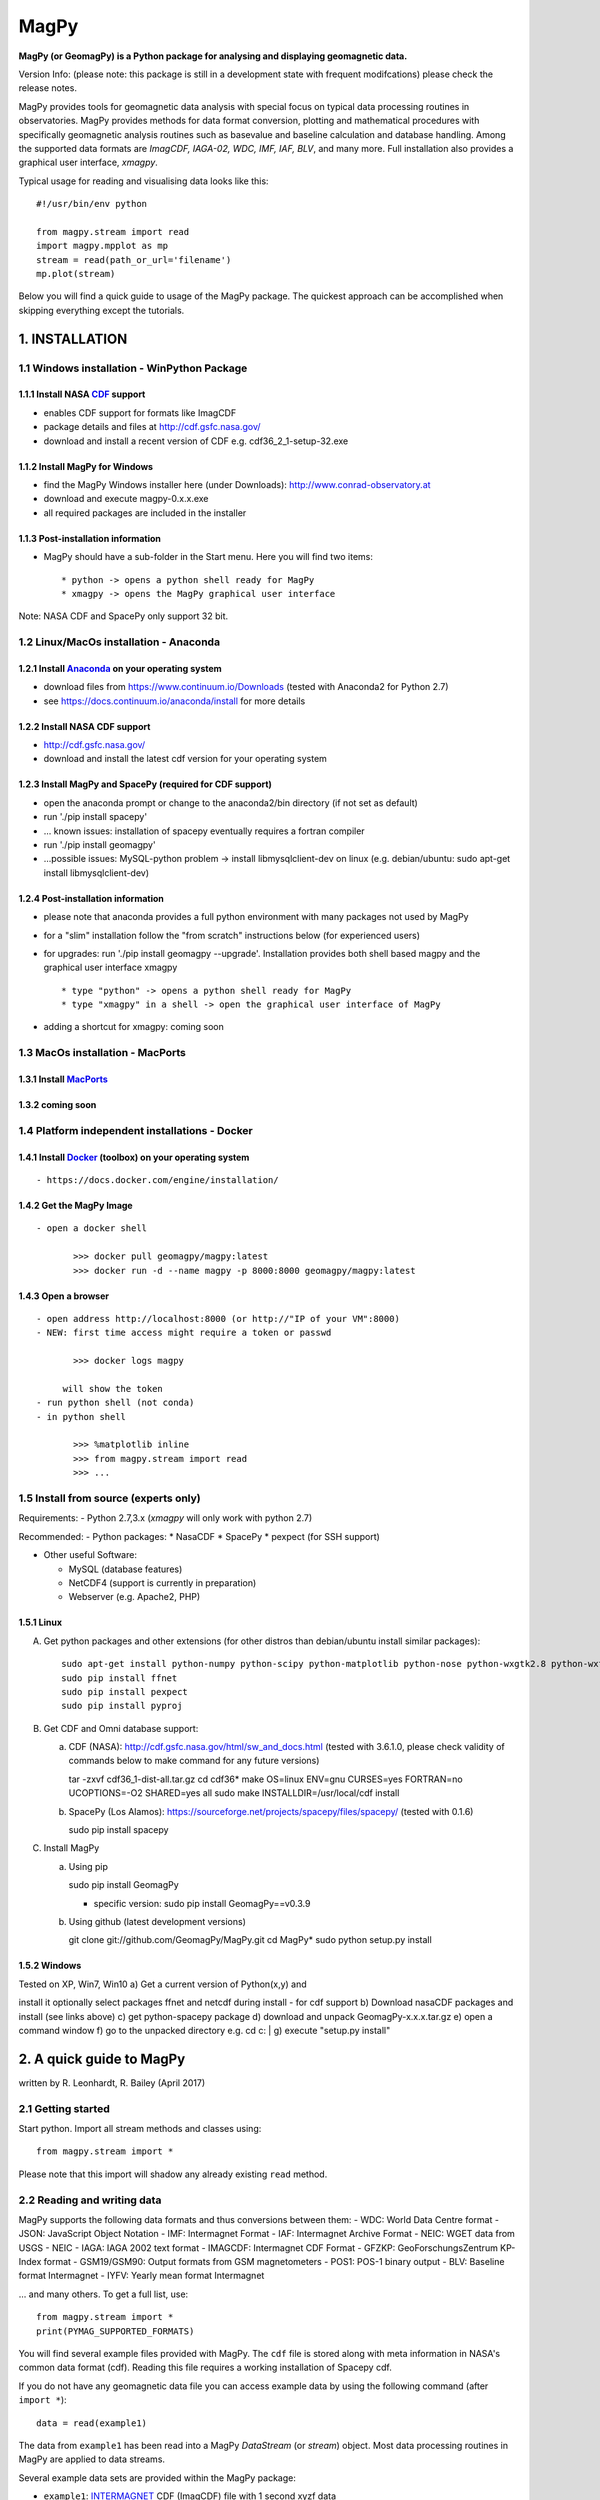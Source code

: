 MagPy
=====

**MagPy (or GeomagPy) is a Python package for analysing and displaying
geomagnetic data.**

Version Info: (please note: this package is still in a development state
with frequent modifcations) please check the release notes.

MagPy provides tools for geomagnetic data analysis with special focus on
typical data processing routines in observatories. MagPy provides
methods for data format conversion, plotting and mathematical procedures
with specifically geomagnetic analysis routines such as basevalue and
baseline calculation and database handling. Among the supported data
formats are *ImagCDF, IAGA-02, WDC, IMF, IAF, BLV*, and many more. Full
installation also provides a graphical user interface, *xmagpy*.

Typical usage for reading and visualising data looks like this:

::

        #!/usr/bin/env python

        from magpy.stream import read
        import magpy.mpplot as mp
        stream = read(path_or_url='filename')
        mp.plot(stream)

Below you will find a quick guide to usage of the MagPy package. The
quickest approach can be accomplished when skipping everything except
the tutorials.

1. INSTALLATION
---------------

1.1 Windows installation - WinPython Package
~~~~~~~~~~~~~~~~~~~~~~~~~~~~~~~~~~~~~~~~~~~~

1.1.1 Install NASA `CDF <https://cdf.gsfc.nasa.gov/>`__ support
^^^^^^^^^^^^^^^^^^^^^^^^^^^^^^^^^^^^^^^^^^^^^^^^^^^^^^^^^^^^^^^

-  enables CDF support for formats like ImagCDF
-  package details and files at http://cdf.gsfc.nasa.gov/
-  download and install a recent version of CDF e.g.
   cdf36\_2\_1-setup-32.exe

1.1.2 Install MagPy for Windows
^^^^^^^^^^^^^^^^^^^^^^^^^^^^^^^

-  find the MagPy Windows installer here (under Downloads):
   http://www.conrad-observatory.at
-  download and execute magpy-0.x.x.exe
-  all required packages are included in the installer

1.1.3 Post-installation information
^^^^^^^^^^^^^^^^^^^^^^^^^^^^^^^^^^^

-  MagPy should have a sub-folder in the Start menu. Here you will find
   two items:

   ::

       * python -> opens a python shell ready for MagPy
       * xmagpy -> opens the MagPy graphical user interface

Note: NASA CDF and SpacePy only support 32 bit.

1.2 Linux/MacOs installation - Anaconda
~~~~~~~~~~~~~~~~~~~~~~~~~~~~~~~~~~~~~~~

1.2.1 Install `Anaconda <https://www.continuum.io/downloads>`__ on your operating system
^^^^^^^^^^^^^^^^^^^^^^^^^^^^^^^^^^^^^^^^^^^^^^^^^^^^^^^^^^^^^^^^^^^^^^^^^^^^^^^^^^^^^^^^

-  download files from https://www.continuum.io/Downloads (tested with
   Anaconda2 for Python 2.7)
-  see https://docs.continuum.io/anaconda/install for more details

1.2.2 Install NASA CDF support
^^^^^^^^^^^^^^^^^^^^^^^^^^^^^^

-  http://cdf.gsfc.nasa.gov/
-  download and install the latest cdf version for your operating system

1.2.3 Install MagPy and SpacePy (required for CDF support)
^^^^^^^^^^^^^^^^^^^^^^^^^^^^^^^^^^^^^^^^^^^^^^^^^^^^^^^^^^

-  open the anaconda prompt or change to the anaconda2/bin directory (if
   not set as default)
-  run './pip install spacepy'
-  ... known issues: installation of spacepy eventually requires a
   fortran compiler
-  run './pip install geomagpy'
-  ...possible issues: MySQL-python problem -> install
   libmysqlclient-dev on linux (e.g. debian/ubuntu: sudo apt-get install
   libmysqlclient-dev)

1.2.4 Post-installation information
^^^^^^^^^^^^^^^^^^^^^^^^^^^^^^^^^^^

-  please note that anaconda provides a full python environment with
   many packages not used by MagPy
-  for a "slim" installation follow the "from scratch" instructions
   below (for experienced users)
-  for upgrades: run './pip install geomagpy --upgrade'. Installation
   provides both shell based magpy and the graphical user interface
   xmagpy

   ::

       * type "python" -> opens a python shell ready for MagPy
       * type "xmagpy" in a shell -> open the graphical user interface of MagPy

-  adding a shortcut for xmagpy: coming soon

1.3 MacOs installation - MacPorts
~~~~~~~~~~~~~~~~~~~~~~~~~~~~~~~~~

1.3.1 Install `MacPorts <https://www.macports.org/>`__
^^^^^^^^^^^^^^^^^^^^^^^^^^^^^^^^^^^^^^^^^^^^^^^^^^^^^^

1.3.2 coming soon
^^^^^^^^^^^^^^^^^

1.4 Platform independent installations - Docker
~~~~~~~~~~~~~~~~~~~~~~~~~~~~~~~~~~~~~~~~~~~~~~~

1.4.1 Install `Docker <https://www.docker.com/>`__ (toolbox) on your operating system
^^^^^^^^^^^^^^^^^^^^^^^^^^^^^^^^^^^^^^^^^^^^^^^^^^^^^^^^^^^^^^^^^^^^^^^^^^^^^^^^^^^^^

::

     - https://docs.docker.com/engine/installation/

1.4.2 Get the MagPy Image
^^^^^^^^^^^^^^^^^^^^^^^^^

::

     - open a docker shell

            >>> docker pull geomagpy/magpy:latest
            >>> docker run -d --name magpy -p 8000:8000 geomagpy/magpy:latest

1.4.3 Open a browser
^^^^^^^^^^^^^^^^^^^^

::

     - open address http://localhost:8000 (or http://"IP of your VM":8000)
     - NEW: first time access might require a token or passwd

            >>> docker logs magpy

          will show the token 
     - run python shell (not conda) 
     - in python shell

            >>> %matplotlib inline
            >>> from magpy.stream import read
            >>> ...

1.5 Install from source (experts only)
~~~~~~~~~~~~~~~~~~~~~~~~~~~~~~~~~~~~~~

Requirements: - Python 2.7,3.x (*xmagpy* will only work with python 2.7)

Recommended: - Python packages: \* NasaCDF \* SpacePy \* pexpect (for
SSH support)

-  Other useful Software:

   -  MySQL (database features)
   -  NetCDF4 (support is currently in preparation)
   -  Webserver (e.g. Apache2, PHP)

1.5.1 Linux
^^^^^^^^^^^

A) Get python packages and other extensions (for other distros than
   debian/ubuntu install similar packages):

   ::

       sudo apt-get install python-numpy python-scipy python-matplotlib python-nose python-wxgtk2.8 python-wxtools python-dev build-essential python-networkx python-h5py python-f2py gfortran ncurses-dev libhdf5-serial-dev hdf5-tools libnetcdf-dev python-netcdf python-serial python-twisted owfs python-ow python-setuptools git-core mysql-server python-mysqldb libmysqlclient-dev
       sudo pip install ffnet
       sudo pip install pexpect
       sudo pip install pyproj

B) Get CDF and Omni database support:

   a) CDF (NASA): http://cdf.gsfc.nasa.gov/html/sw\_and\_docs.html
      (tested with 3.6.1.0, please check validity of commands below to
      make command for any future versions)

      tar -zxvf cdf36\_1-dist-all.tar.gz cd cdf36\* make OS=linux
      ENV=gnu CURSES=yes FORTRAN=no UCOPTIONS=-O2 SHARED=yes all sudo
      make INSTALLDIR=/usr/local/cdf install

   b) SpacePy (Los Alamos):
      https://sourceforge.net/projects/spacepy/files/spacepy/ (tested
      with 0.1.6)

      sudo pip install spacepy

C) Install MagPy

   a) Using pip

      sudo pip install GeomagPy

      -  specific version: sudo pip install GeomagPy==v0.3.9

   b) Using github (latest development versions)

      git clone git://github.com/GeomagPy/MagPy.git cd MagPy\* sudo
      python setup.py install

1.5.2 Windows
^^^^^^^^^^^^^

| Tested on XP, Win7, Win10 a) Get a current version of Python(x,y) and
install it optionally select packages ffnet and netcdf during install -
for cdf support b) Download nasaCDF packages and install (see links
above) c) get python-spacepy package d) download and unpack
GeomagPy-x.x.x.tar.gz e) open a command window f) go to the unpacked
directory e.g. cd c:
|  g) execute "setup.py install"

2. A quick guide to MagPy
-------------------------

written by R. Leonhardt, R. Bailey (April 2017)

2.1 Getting started
~~~~~~~~~~~~~~~~~~~

Start python. Import all stream methods and classes using:

::

    from magpy.stream import *

Please note that this import will shadow any already existing ``read``
method.

2.2 Reading and writing data
~~~~~~~~~~~~~~~~~~~~~~~~~~~~

MagPy supports the following data formats and thus conversions between
them: - WDC: World Data Centre format - JSON: JavaScript Object Notation
- IMF: Intermagnet Format - IAF: Intermagnet Archive Format - NEIC: WGET
data from USGS - NEIC - IAGA: IAGA 2002 text format - IMAGCDF:
Intermagnet CDF Format - GFZKP: GeoForschungsZentrum KP-Index format -
GSM19/GSM90: Output formats from GSM magnetometers - POS1: POS-1 binary
output - BLV: Baseline format Intermagnet - IYFV: Yearly mean format
Intermagnet

... and many others. To get a full list, use:

::

        from magpy.stream import *
        print(PYMAG_SUPPORTED_FORMATS)

You will find several example files provided with MagPy. The ``cdf``
file is stored along with meta information in NASA's common data format
(cdf). Reading this file requires a working installation of Spacepy cdf.

If you do not have any geomagnetic data file you can access example data
by using the following command (after ``import *``):

::

        data = read(example1)
        

The data from ``example1`` has been read into a MagPy *DataStream* (or
*stream*) object. Most data processing routines in MagPy are applied to
data streams.

Several example data sets are provided within the MagPy package:

-  ``example1``: `INTERMAGNET <http://www.intermagnet.org>`__ CDF
   (ImagCDF) file with 1 second xyzf data
-  ``example2``: `INTERMAGNET <http://www.intermagnet.org>`__ Archive
   format (IAF) file for one month with 1 min, 1 hour, K and mean data
-  ``example3``: MagPy readable DI data file with data from 1 single DI
   measurement
-  ``example4``: MagPy Basevalue file (PYSTR) with analysis results of
   several DI data

2.2.1 Reading
^^^^^^^^^^^^^

For a file in the same directory:

::

        data = read(r'myfile.min') 

... or for specific paths in Linux:

::

        data = read(r'/path/to/file/myfile.min') 

... or for specific paths in Windows:

::

        data = read(r'c:\path\to\file\myfile.min')

Pathnames are related to your operating system. In this guide we will
assume a Linux system. Files that are read in are uploaded to the memory
and each data column (or piece of header information) is assigned to an
internal variable (key). To get a quick overview of the assigned keys in
any given stream (``data``) you can use the following method:

::

        print(data._get_key_headers() )

2.2.2 Writing
^^^^^^^^^^^^^

After loading data from a file, we can save the data in the standard
IAGA02 and IMAGCDF formats with the following commands.

To create an IAGA-02 format file, use:

::

        data.write(r'/path/to/diretory/',format_type='IAGA')

To create an `INTERMAGNET <http://www.intermagnet.org>`__ CDF (ImagCDF)
file:

::

        data.write(r'/path/to/diretory/',format_type='IMAGCDF')

The filename will be created automatically according to the defined
format. By default, daily files are created and the date is added to the
filename in-between the optional parameters ``filenamebegins`` and
``filenameends``. If ``filenameends`` is missing, ``.txt`` is used as
default.

2.2.3 Other possibilities for reading files
^^^^^^^^^^^^^^^^^^^^^^^^^^^^^^^^^^^^^^^^^^^

To read all local files ending with .min within a directory (creates a
single stream of all data):

::

        data = read(r'/path/to/file/*.min')

Getting magnetic data directly from an online source such as the WDC:

::

        data = read(r'ftp://thewellknownaddress/single_year/2011/fur2011.wdc')

Getting *kp* data from the GFZ Potsdam:

::

        data = read(r'http://www-app3.gfz-potsdam.de/kp_index/qlyymm.tab')

(Please note: data access and usage is subjected to the terms and
conditions of the individual data provider. Please make sure to read
them before accessing any of these products.)

No format specifications are required for reading. If MagPy can handle
the format, it will be automatically recognized.

Getting data for a specific time window for local files:

::

        data = read(r'/path/to/files/*.min',starttime="2014-01-01", endtime="2014-05-01")

... and remote files:

::

        data = read(r'ftp://address/fur2013.wdc',starttime="2013-01-01", endtime="2013-02-01")

Reading data from the INTERMAGNET Webservice (starting soon):

::

        data = read('http://www.intermagnet.org/test/ws/?id=WIC')

2.2.4 Selecting timerange
^^^^^^^^^^^^^^^^^^^^^^^^^

The stream can be trimmed to a specific time interval after reading by
applying the trim method, e.g. for a specific month:

::

        data = data.trim(starttime="2013-01-01", endtime="2013-02-01")

.. raw:: html

   <!--#### 2.2.5 Tutorial

   For the ongoing quick example please use the following steps. This will create daily IAGA02 files within the directory. Please make sure that the directory is empty before writing data to it.

   A) Load example data

   Within the MagPy package, several example data sets are provided:

      example1: [INTERMAGNET] CDF (ImagCDF) file with 1 second data
      example2: [INTERMAGNET] Archive format (IAF) file with 1 min, 1 hour, K and mean data
      example3: MagPy readable DI data file with data from 1 single DI measurement
      example4: MagPy Basevalue file (PYSTR) with analysis results of several DI data

           # Replace example1 with a full path, if you have your own data 
           data = read(example1)

   B) Store it locally in your favorite directory

           data.write('/tmp/',filenamebegins='MyExample_', format_type='IAGA')

   Please note that storing data in a different formt might require additional meta information. Checkout section (i) on how to deal with these aspects.-->

2.3 Getting help on options and usage
~~~~~~~~~~~~~~~~~~~~~~~~~~~~~~~~~~~~~

2.3.1 Python's help function
^^^^^^^^^^^^^^^^^^^^^^^^^^^^

Information on individual methods and options can be obtained as
follows:

For basic functions:

::

        help(read)

For specific methods related to e.g. a stream object "data":

::

        help(data.fit)

Note that this requires the existence of a "data" object, which is
obtained e.g. by data = read(...). The help text can also be shown by
directly calling the *DataStream* object method using:

::

        help(DataStream.fit)

.. raw:: html

   <!--#### 2.3.2 Tutorial

           help(data.fit)-->
           

2.3.2 MagPy's logging system
^^^^^^^^^^^^^^^^^^^^^^^^^^^^

MagPy automatically logs many function options and runtime information,
which can be useful for debugging purposes. This log is saved by default
in the temporary file directory of your operating system, e.g. for Linux
this would be ``/tmp/magpy.log``. The log is formatted as follows with
the date, module and function in use and the message leve
(INFO/WARNING/ERROR):

::

        2017-04-22 09:50:11,308 INFO - magpy.stream - Initiating MagPy...

Messages on the WARNING and ERROR level will automatically be printed to
shell. Messages for more detailed debugging are written at the DEBUG
level and will not be printed to the log unless an additional handler
for printing DEBUG is added.

Custom loggers can be defined by creating a logger object after
importing MagPy and adding handlers (with formatting):

::

        from magpy.stream import *
        import logging
        
        logger = logging.getLogger()
        hdlr = logging.FileHandler('testlog.log')
        formatter = logging.Formatter('%(asctime)s - %(name)s - %(levelname)s - %(message)s')
        hdlr.setFormatter(formatter)
        logger.addHandler(hdlr)
        

The logger can also be configured to print to shell (stdout, without
formatting):

::

        import sys
        logger = logging.getLogger()
        stdoutlog = logging.StreamHandler(sys.stdout)
        logger.addHandler(stdoutlog)

2.4 Plotting
~~~~~~~~~~~~

You will find some example plots at the `Conrad
Observatory <http://www.conrad-observatory.at>`__.

2.4.1 Quick (and not dirty)
^^^^^^^^^^^^^^^^^^^^^^^^^^^

::

        import magpy.mpplot as mp
        mp.plot(data)

2.4.2 Some options
^^^^^^^^^^^^^^^^^^

Select specific keys to plot:

::

        mp.plot(data,variables=['x','y','z'])
        

Defining a plot title and specific colors (see ``help(mp.plot)`` for
list and all options):

::

        mp.plot(data,variables=['x','y'],plottitle="Test plot",
                colorlist=['g', 'c'])

2.4.3 Data from multiple streams
^^^^^^^^^^^^^^^^^^^^^^^^^^^^^^^^

Various datasets from multiple data streams will be plotted above one
another. Provide a list of streams and an array of keys:

::

        mp.plotStreams([data1,data2],[['x','y','z'],['f']])

.. raw:: html

   <!--#### 2.4.4 Tutorial

   Read a second stream

           otherdata = read(WDC)

   Plot xyz data from both streams

           mp.plotStreams([data,otherdata]) -->

2.5 Flagging data
~~~~~~~~~~~~~~~~~

The flagging procedure allows the observer to mark specific data points
or ranges. Falgs are useful for labelling data spikes, storm onsets,
pulsations, disturbances, lightning strikes, etc. Each flag is asociated
with a comment and a type number. The flagtype number ranges between 0
and 4:

-  0: normal data with comment (e.g. "Hello World")
-  1: data marked by automated analysis (e.g. spike)
-  2: data marked by observer as valid geomagnetic signature (e.g. storm
   onset, pulsation). Such data cannot be marked invalid by automated
   procedures
-  3: data marked by observer as invalid (e.g. lightning, magnetic
   disturbance)
-  4: merged data (e.g. data inserted from another source/instrument as
   defined in the comment)

Flags can be stored along with the data set (requires CDF format output)
or separately in a binary archive. These flags can then be applied to
the raw data again, ascertaining perfect reproducibility.

2.5.1 Mark data spikes
^^^^^^^^^^^^^^^^^^^^^^

Load a data record with data spikes:

::

        datawithspikes = read(example1)

Mark all spikes using the automated function ``flag_outlier`` with
default options:

::

        flaggeddata = datawithspikes.flag_outlier(timerange=timedelta(minutes=1),threshold=3)

Show flagged data in a plot:

::

        mp.plot(flaggeddata,['f'],annotate=True)

2.5.2 Flag time range
^^^^^^^^^^^^^^^^^^^^^

Flag a certain time range:

::

        flaglist = flaggeddata.flag_range(keys=['f'], starttime='2012-08-02T04:33:40', 
                                          endtime='2012-08-02T04:44:10', 
                                          flagnum=3, text="iron metal near sensor")

Apply these flags to the data:

::

        flaggeddata = flaggeddata.flag(flaglist)

Show flagged data in a plot:

::

        mp.plot(flaggeddata,['f'],annotate=True)

2.5.3 Save flagged data
^^^^^^^^^^^^^^^^^^^^^^^

To save the data together with the list of flags to a CDF file:

::

        flaggeddata.write('/tmp/',filenamebegins='MyFlaggedExample_', format_type='PYCDF')

To check for correct save procedure, read and plot the new file:

::

        newdata = read("/tmp/MyFlaggedExample_*")
        mp.plot(newdata,annotate=True, plottitle='Reloaded flagged CDF data')

2.5.4 Save flags separately
^^^^^^^^^^^^^^^^^^^^^^^^^^^

To save the list of flags seperately from the data in a pickled binary
file:

::

        fullflaglist = flaggeddata.extractflags()
        saveflags(fullflaglist,"/tmp/MyFlagList.pkl"))

These flags can be loaded in and then reapplied to the data set:

::

        data = read(example1)
        flaglist = loadflags("/tmp/MyFlagList.pkl")
        data = data.flag(flaglist)
        mp.plot(data,annotate=True, plottitle='Raw data with flags from file')

2.5.5 Drop flagged data
^^^^^^^^^^^^^^^^^^^^^^^

For some analyses it is necessary to use "clean" data, which can be
produced by dropping data flagged as invalid (e.g. spikes). By default,
the following method removes all data marked with flagtype numbers 1 and
3.

::

        cleandata = flaggeddata.remove_flagged()
        mp.plot(cleandata, ['f'], plottitle='Flagged data dropped')

2.6 Basic methods
~~~~~~~~~~~~~~~~~

2.6.1 Filtering
^^^^^^^^^^^^^^^

MagPy's ``filter`` uses the settings recommended by
`IAGA <http://www.iaga-aiga.org/>`__/`INTERMAGNET <http://www.intermagnet.org>`__.
Ckeck ``help(data.filter)`` for further options and definitions of
filter types and pass bands.

First, get the sampling rate before filtering in seconds:

::

        print("Sampling rate before [sec]:", cleandata.samplingrate())

Filter the data set with default parameters (``filter`` automatically
chooses the correct settings depending on the provided sanmpling rate):

::

        filtereddata = cleandata.filter()

Get sampling rate and filtered data after filtering (please note that
all filter information is added to the data's meta information
dictionary (data.header):

::

        print("Sampling rate after [sec]:", filtereddata.samplingrate())
        print("Filter and pass band:", filtereddata.header.get('DataSamplingFilter',''))

2.6.2 Coordinate transformation
^^^^^^^^^^^^^^^^^^^^^^^^^^^^^^^

Assuming vector data in columns [x,y,z] you can freely convert between
xyz, hdz, and idf coordinates:

::

        cleandata = cleandata.xyz2hdz()

2.6.3 Calculate delta F
^^^^^^^^^^^^^^^^^^^^^^^

If the data file contains xyz (hdz, idf) data and an independently
measured f value, you can calculate delta F between the two instruments
using the following:

::

        cleandata = cleandata.delta_f()
        mp.plot(cleandata,plottitle='delta F')

2.6.4 Calculate Means
^^^^^^^^^^^^^^^^^^^^^

Mean values for certain data columns can be obtained using the ``mean``
method. The mean will only be calculated for data with the percentage of
valid data (in contrast to missing data) points not falling below the
value given by the percentage option (default 95). If too much data is
missing, then no mean is calulated and the function returns NaN.

::

        print(cleandata.mean('df', percentage=80))
        

The median can be calculated by defining the ``meanfunction`` option:

::

        print(cleandata.mean('df', meanfunction='median'))

2.6.5 Applying offsets
^^^^^^^^^^^^^^^^^^^^^^

Constant offsets can be added to individual columns using the ``offset``
method with a dictionary defining the MagPy stream column keys and the
offset to be applied (datetime.timedelta object for time column, float
for all others):

::

        offsetdata = cleandata.offset({'time':timedelta(seconds=0.19),'f':1.24})

2.6.6 Scaling data
^^^^^^^^^^^^^^^^^^

Individual columns can also be multiplied by values provided in a
dictionary:

::

        multdata = cleandata.multiply({'x':-1})

2.6.7 Fit functions
^^^^^^^^^^^^^^^^^^^

MagPy offers the possibility to fit functions to data using either
polynomial functions or cubic splines (default):

::

        func = cleandata.fit(keys=['x','y','z'],knotstep=0.1)
        mp.plot(cleandata,variables=['x','y','z'],function=func)

2.6.8 Derivatives
^^^^^^^^^^^^^^^^^

Time derivatives, which are useful to identify outliers and sharp
changes, are calculated as follows:

::

        diffdata = cleandata.differentiate(keys=['x','y','z'],put2keys = ['dx','dy','dz'])
        mp.plot(diffdata,variables=['dx','dy','dz'])

2.6.9 All methods at a glance
^^^^^^^^^^^^^^^^^^^^^^^^^^^^^

For a summary of all supported methods, see the section **List of all
MagPy methods** below.

2.7 Geomagnetic analysis
~~~~~~~~~~~~~~~~~~~~~~~~

2.7.1 Determination of K indices
^^^^^^^^^^^^^^^^^^^^^^^^^^^^^^^^

MagPy supports the FMI method for determination of K indices. Please
consult the MagPy publication for details on this method and
application.

A month of one minute data is provided in ``example2``, which
corresponds to an `INTERMAGNET <http://www.intermagnet.org>`__ IAF
archive file. Reading a file in this format will load one minute data by
default. Accessing hourly data and other information is described below.

::

        data2 = read(example2)
        kvals = data2.k_fmi()

The determination of K values will take some time as the filtering
window is dynamically adjusted. In order to plot the original data (H
component) and K values together, we now use the multiple stream
plotting method ``plotStreams``. Here you need to provide a list of
streams and an array containing variables for each stream. The
additional options determine the appearance of the plot (limits, bar
chart):

::

        mp.plotStreams([data2,kvals],[['x'],['var1']],
                       specialdict = [{},{'var1':[0,9]}],
                       symbollist=['-','z'],
                       bartrange=0.06)
        

``'z'`` in ``symbollist`` refers to the second subplot (K), which should
be plotted as bars rather than the standard line (``'-'``).

2.7.2 Automated geomagnetic storm detection
^^^^^^^^^^^^^^^^^^^^^^^^^^^^^^^^^^^^^^^^^^^

Geomagnetic storm detection is supported by MagPy using two procedures
based on wavelets and the Akaike Information Criterion (AIC) as outlined
in detail in Bailey and Leonhardt (2016). A basic example of usage to
find an SSC using a Discrete Wavelet Transform (DWT) is shown below:

::

        from magpy.stream import read
        from magpy.opt.stormdet import seekStorm
        stormdata = read("LEMI025_2015-03-17.cdf")      # 1s variometer data
        stormdata = stormdata.xyz2hdz()
        stormdata = stormdata.smooth('x', window_len=25)
        detection, ssc_list = seekStorm(stormdata, method="MODWT")
        print("Possible SSCs detected:", ssc_list)
        

The method ``seekStorm`` will return two variables: ``detection`` is
True if any detection was made, while ``ssc_list`` is a list of
dictionaries containing data on each detection. Note that this method
alone can return a long list of possible SSCs (most incorrectly
detected), particularly during active storm times. It is most useful
when additional restrictions based on satellite solar wind data apply
(currently only optimised for ACE data, e.g. from the NOAA website):

::

        satdata_ace_1m = read('20150317_ace_swepam_1m.txt')
        satdata_ace_5m = read('20150317_ace_epam_5m.txt')
        detection, ssc_list, sat_cme_list = seekStorm(stormdata,
                    satdata_1m=satdata_ace_1m, satdata_5m=satdata_ace_5m,
                    method='MODWT', returnsat=True)
        print("Possible CMEs detected:", sat_cme_list)
        print("Possible SSCs detected:", ssc_list)

2.7.3 Sq analysis
^^^^^^^^^^^^^^^^^

Methods are currently in preparation.

2.7.4 Validity check of data
^^^^^^^^^^^^^^^^^^^^^^^^^^^^

A common and important application used in the geomagnetism community is
a general validity check of geomagnetic data to be submitted to the
official data repositories `IAGA <http://www.iaga-aiga.org/>`__, WDC, or
`INTERMAGNET <http://www.intermagnet.org>`__. Please note: this is
currently under development and will be extended in the near future. A
'one-click' test method will be included in xmagpy in the future,
checking:

A) Validity of data formats, e.g.:

   ::

       data = read('myiaffile.bin', debug=True) 

B) Completeness of meta-information

C) Conformity of applied techniques to respective rules

D) Internal consistency of data

E) Optional: regional consistency

2.7.5 Spectral Analysis and Noise
^^^^^^^^^^^^^^^^^^^^^^^^^^^^^^^^^

For analysis of the spectral content of data, MagPy provides two basic
plotting methods. ``plotPS`` will calculate and display a power spectrum
of the selected component. ``plotSpectrogram`` will plot a spectrogram
of the time series. As usual, there are many options for plot window and
processing parameters that can be accessed using the help method.

::

        data = read(example1)
        mp.plotPS(data,key='f')
        mp.plotSpectrogram(data,['f'])

2.8 Handling multiple streams
~~~~~~~~~~~~~~~~~~~~~~~~~~~~~

2.8.1 Merging streams
^^^^^^^^^^^^^^^^^^^^^

Merging data comprises combining two streams into one new stream. This
includes adding a new column from another stream, filling gaps with data
from another stream or replacing data from one column with data from
another stream. The following example sketches the typical usage:

::

        print("Data columns in data2:", data2._get_key_headers())
        newstream = mergeStreams(data2,kvals,keys=['var1'])
        print("Data columns after merging:", data2._get_key_headers())
        mp.plot(newstream, ['x','y','z','var1'],symbollist=['-','-','-','z'])

If column ``var1`` does not existing in data2 (as above), then this
column is added. If column ``var1`` had already existed, then missing
data would be inserted from stream ``kvals``. In order to replace any
existing data, use option ``mode='replace'``.

2.8.2 Differences between streams
^^^^^^^^^^^^^^^^^^^^^^^^^^^^^^^^^

Sometimes it is necessary to examine the differences between two data
streams e.g. differences between the F values of two instruments running
in parallel at an observatory. The method ``subtractStreams`` is
provided for this analysis:

::

        diff = subtractStreams(data1,data2,keys=['f'])

2.9 The art of meta-information
~~~~~~~~~~~~~~~~~~~~~~~~~~~~~~~

Each data set is accompanied by a dictionary containing meta-information
for this data. This dictionary is completely dynamic and can be filled
freely, but there are a number of predefined fields that help the user
provide essential meta-information as requested by
`IAGA <http://www.iaga-aiga.org/>`__,
`INTERMAGNET <http://www.intermagnet.org>`__ and other data providers.
All meta information is saved only to MagPy-specific archive formats
PYCDF and PYSTR. All other export formats save only specific information
as required by the projected format.

The current content of this dictionary can be accessed by:

::

        data = read(example1)
        print(data.header)

Information is added/changed by using:

::

        data.header['SensorName'] = 'FGE'

Individual information is obtained from the dictionary using standard
key input:

::

        print(data.header.get('SensorName'))

If you want to have a more readable list of the header information, do:

::

        for key in data.header:
            print ("Key: {} \t Content: {}".format(key,data.header.get(key)))

2.9.1 Conversion to ImagCDF - Adding meta-information
^^^^^^^^^^^^^^^^^^^^^^^^^^^^^^^^^^^^^^^^^^^^^^^^^^^^^

To convert data from `IAGA <http://www.iaga-aiga.org/>`__ or IAF formats
to the new `INTERMAGNET <http://www.intermagnet.org>`__ CDF format, you
will usually need to add additional meta-information required for the
new format. MagPy can assist you here, firstly by extracting and
correctly adding already existing meta-information into newly defined
fields, and secondly by informing you of which information needs to be
added for producing the correct output format.

Example of IAGA02 to ImagCDF:

::

        mydata = read('IAGA02-file.min')
        mydata.write('/tmp',format_type='IMAGCDF')

The console output of the write command (see below) will tell you which
information needs to be added (and how) in order to obtain correct
ImagCDF files. Please note, MagPy will store the data in any case and
will be able to read it again even if information is missing. Before
submitting to a GIN, you need to make sure that the appropriate
information is contained. Attributes that relate to publication of the
data will not be checked at this point, and might be included later.

::

        >>>Writing IMAGCDF Format /tmp/wic_20150828_0000_PT1M_4.cdf
        >>>writeIMAGCDF: StandardLevel not defined - please specify by yourdata.header['DataStandardLevel'] = ['None','Partial','Full']
        >>>writeIMAGCDF: Found F column
        >>>writeIMAGCDF: given components are XYZF. Checking F column...
        >>>writeIMAGCDF: analyzed F column - values are apparently independend from vector components - using column name 'S'

Now add the missing information. Selecting 'Partial' will require
additional information. You will get a 'reminder' if you forget this.
Please check IMAGCDF instructions on specific codes:

::

        mydata.header['DataStandardLevel'] = 'Partial'
        mydata.header['DataPartialStandDesc'] = 'IMOS-01,IMOS-02,IMOS-03,IMOS-04,IMOS-05,IMOS-06,IMOS-11,IMOS-12,IMOS-13,IMOS-14,IMOS-15,IMOS-21,IMOS-22,IMOS-31,IMOS-41'

Similar reminders to fill out complete header information will be shown
for other conversions like:

::

        mydata.write('/tmp',format_type='IAGA')
        mydata.write('/tmp',format_type='IMF')
        mydata.write('/tmp',format_type='IAF',coverage='month')
        mydata.write('/tmp',format_type='WDC')

2.9.2 Providing location data
^^^^^^^^^^^^^^^^^^^^^^^^^^^^^

Providing location data usually requires information on the reference
system (ellipsoid,...). By default MagPy assumes that these values are
provided in WGS84/WGS84 reference system. In order to facilitate most
easy referencing and conversions, MagPy supports
`EPSG <https://www.epsg-registry.org/>`__ codes for coordinates. If you
provide the geodetic references as follows, and provided that the
`proj4 <https://github.com/OSGeo/proj.4>`__ Python package is available,
MagPy will automatically convert location data to the requested output
format (currently WGS84).

::

        mydata.header['DataAcquisitionLongitude'] = -34949.9
        mydata.header['DataAcquisitionLatitude'] = 310087.0
        mydata.header['DataLocationReference'] = 'GK M34, EPSG: 31253'

        >>>...
        >>>writeIMAGCDF: converting coordinates to epsg 4326
        >>>...

2.9.3 Special meta-information fields
^^^^^^^^^^^^^^^^^^^^^^^^^^^^^^^^^^^^^

The meta-information fields can hold much more information than required
by most output formats. This includes basevalue and baseline parameters,
flagging details, detailed sensor information, serial numbers and much
more. MagPy makes use of these possibilities. In order to save this
meta-information along with your data set you can use MagPy internal
archiving format, ``PYCDF``, which can later be converted to any of the
aforementioned output formats. You can even reconstruct a full data
base. Any upcoming meta-information or output request can be easily
added/modified without disrupting already existing data sets and the
ability to read and analyse old data. This data format is also based on
Nasa CDF. ASCII outputs are also supported by MagPy, of which the
``PYSTR`` format also contains all meta information and ``PYASCII`` is
the most compact. Please consider that ASCII formats require a lot of
memory, especially for one second and higher resolution data.

::

        mydata.write('/tmp',format_type='PYCDF',coverage='year')

2.10 Data transfer
~~~~~~~~~~~~~~~~~~

MagPy contains a number of methods to simplify data transfer for
observatory applications. Methods within the basic Python functionality
can also be very useful. Using the implemented methods requires:

::

        from magpy import transfer as mt

2.10.1 Downloads
^^^^^^^^^^^^^^^^

Use the ``read`` method as outlined above. No additional imports are
required.

2.10.2 FTP upload
^^^^^^^^^^^^^^^^^

Files can also be uploaded to an FTP server:

::

        mt.ftpdatatransfer(localfile='/path/to/data.cdf',ftppath='/remote/directory/',myproxy='ftpaddress or address of proxy',port=21,login='user',passwd='passwd',logfile='/path/mylog.log')
        

The upload methods using FTP, SCP and GIN support logging. If the data
file failed to upload correctly, the path is added to a log file and,
when called again, upload of the file is retried. This option is useful
for remote locations with unstable network connections.

2.10.3 Secure communication protocol (SCP)
^^^^^^^^^^^^^^^^^^^^^^^^^^^^^^^^^^^^^^^^^^

To transfer via SCP:

::

        mt.scptransfer('user@address:/remote/directory/','/path/to/data.cdf',passwd,timeout=60)

2.10.4 Upload data to GIN
^^^^^^^^^^^^^^^^^^^^^^^^^

Use the following command:

::

        mt.ginupload('/path/to/data.cdf', ginuser, ginpasswd, ginaddress, faillog=True, stdout=True)

2.10.5 Avoiding real-text passwords in scripts
^^^^^^^^^^^^^^^^^^^^^^^^^^^^^^^^^^^^^^^^^^^^^^

In order to avoid using real-text password in scripts, MagPy comes along
with a simple encryption routine.

::

        from magpy.opt import cred as mpcred

Credentials will be saved to a hidden file with encrypted passwords. To
add information for data transfer to a machine called 'MyRemoteFTP' with
an IP of 192.168.0.99:

::

        mpcred.cc('transfer', 'MyRemoteFTP', user='user', passwd='secure', address='192.168.0.99', port=21)

Extracting passwd information within your data transfer scripts:

::

        user = mpcred.lc('MyRemoteFTP', 'user')
        password = mpcred.lc('MyRemoteFTP','passwd')

2.11 DI measurements, basevalues and baselines
~~~~~~~~~~~~~~~~~~~~~~~~~~~~~~~~~~~~~~~~~~~~~~

These procedures require an additional import:

::

        from magpy import absolutes as di

2.11.1 Data structure of DI measurements
^^^^^^^^^^^^^^^^^^^^^^^^^^^^^^^^^^^^^^^^

Please check ``example3``, which is an example DI file. You can create
these DI files by using the input sheet from xmagpy or the online input
sheet provided by the Conrad Observatory. If you want to use this
service, please contact the Observatory staff. Also supported are
DI-files from the AUTODIF.

2.11.2 Reading DI data
^^^^^^^^^^^^^^^^^^^^^^

Reading and analyzing DI data requires valid DI file(s). For correct
analysis, variometer data and scalar field information needs to be
provided as well. Checkout ``help(di.absoluteAnalysis)`` for all
options. The analytical procedures are outlined in detail in the MagPy
article (citation). A typical analysis looks like:

::

        diresult = di.absoluteAnalysis('/path/to/DI/','path/to/vario/','path/to/scalar/')

Path to DI can either point to a single file, a directory or even use
wildcards to select data from a specific observatory/pillar. Using the
examples provided along with MagPy, the analysis line looks like

::

        diresult = di.absoluteAnalysis(example3,example2,example2)

Calling this method will provide terminal output as follows and a stream
object ``diresult`` which can be used for further analyses.

::

        >>>...
        >>>Analyzing manual measurement from 2015-03-25
        >>>Vector at: 2015-03-25 08:18:00+00:00
        >>>Declination: 3:53:46, Inclination: 64:17:17, H: 21027.2, Z: 43667.9, F: 48466.7
        >>>Collimation and Offset:
        >>>Declination:    S0: -3.081, delta H: -6.492, epsilon Z: -61.730
        >>>Inclination:    S0: -1.531, epsilon Z: -60.307
        >>>Scalevalue: 1.009 deg/unit
        >>>Fext with delta F of 0.0 nT
        >>>Delta D: 0.0, delta I: 0.0

Fext indicates that F values have been used from a separate file and not
provided along with DI data. Delta values for F, D, and I have not been
provided either. ``diresult`` is a stream object containing average D, I
and F values, the collimation angles, scale factors and the base values
for the selected variometer, beside some additional meta information
provided in the data input form.

2.11.3 Reading BLV files
^^^^^^^^^^^^^^^^^^^^^^^^

Basevalues:

::

        blvdata = read('/path/myfile.blv')
        mp.plot(blvdata, symbollist=['o','o','o'])

Adopted baseline:

::

        bldata = read('/path/myfile.blv',mode='adopted')
        mp.plot(bldata)

2.11.4 Basevalues and baselines
^^^^^^^^^^^^^^^^^^^^^^^^^^^^^^^

Basevalues as obtained in (2.11.2) or (2.11.3) are stored in a normal
data stream object, therefore all analysis methods outlined above can be
applied to this data. The ``diresult`` object contains D, I, and F
values for each measurement in columns x,y,z. Basevalues for H, D and Z
related to the selected variometer are stored in columns dx,dy,dz. In
``example4``, you will find some more DI analysis results. To plot these
basevalues we can use the following plot command, where we specify the
columns, filled circles as plotsymbols and also define a minimum spread
of each y-axis of +/- 5 nT for H and Z, +/- 0.05 deg for D.

::

        basevalues = read(example4)
        mp.plot(basevalues, variables=['dx','dy','dz'], symbollist=['o','o','o'], padding=[5,0.05,5])

Fitting a baseline can be easily accomplished with the ``fit`` method.
First we test a linear fit to the data by fitting a polynomial function
with degree 1.

::

        func = basevalues.fit(['dx','dy','dz'],fitfunc='poly', fitdegree=1)
        mp.plot(basevalues, variables=['dx','dy','dz'], symbollist=['o','o','o'], padding=[5,0.05,5], function=func)

We then fit a spline function using 3 knotsteps over the timerange (the
knotstep option is always related to the given timerange).

::

        func = basevalues.fit(['dx','dy','dz'],fitfunc='spline', knotstep=0.33)
        mp.plot(basevalues, variables=['dx','dy','dz'], symbollist=['o','o','o'], padding=[5,0.05,5], function=func)

Hint: a good estimate on the necessary fit complexity can be obtained by
looking at delta F values. If delta F is mostly constant, then the
baseline should also not be very complex.

2.11.5 Applying baselines
^^^^^^^^^^^^^^^^^^^^^^^^^

The baseline method provides a number of options to assist the observer
in determining baseline corrections and realted issues. The basic
building block of the baseline method is the fit function as discussed
above. Lets first load raw vectorial geomagnetic data, the absevalues of
which are contained in above example:

::

        rawdata = read(example5)

Now we can apply the basevalue information and the spline function as
tested above:

::

        func = rawdata.baseline(basevalues, extradays=0, fitfunc='spline',
                                knotstep=0.33,startabs='2015-09-01',endabs='2016-01-22')

The ``baseline`` method will determine and return a fit function between
the two given timeranges based on the provided basevalue data
``blvdata``. The option ``extradays`` allows for adding days before and
after start/endtime for which the baseline function will be
extrapolated. This option is useful for providing quasi-definitive data.
When applying this method, a number of new meta-information attributes
will be added, containing basevalues and all functional parameters to
describe the baseline. Thus, the stream object still contains
uncorrected raw data, but all baseline correction information is now
contained within its meta data. To apply baseline correction you can use
the ``bc`` method:

::

        corrdata = rawdata.bc()

If baseline jumps/breaks are necessary due to missing data, you can call
the baseline function for each independent segment and then join the
corrected streams:

::

        stream_a = read(mydata,starttime='2016-01-01',endtime='2016-02-01')
        func = stream_a.baseline(blvdata, extradays=0, fitfunc='spline', knotstep=0.3,startabs='2016-01-01',endabs='2016-02-01')
        corr = stream_a.bc()

        stream_b = read(mydata,starttime='2016-02-01',endtime='2016-03-01')
        func_b = stream.baseline(blvdata, extradays=0, fitfunc='poly', degree=1,startabs='2016-02-01',endabs='2016-03-01')
        corr_b = stream_b.bc()

        func.extend(func_b)
        corr.extend(corr_b)

        mp.plot(basevalues, variables=['dx','dy','dz'], symbollist=['o','o','o'], padding=[5,0.05,5], function=func)

The combined baseline can be plotted accordingly. Extend the function
parameters with each additional segment.

2.11.6 Saving basevalue and baseline information
^^^^^^^^^^^^^^^^^^^^^^^^^^^^^^^^^^^^^^^^^^^^^^^^

The following will create a BLV file:

::

        diresult.write('/my/path',coverage='all',format_type='BLV',diff=meanstream,year='2016')

The ``meanstream`` stream contains daily averages of delta F values
between variometer and F measurements and the baseline adoption data in
the meta-information. You can, however, provide all this information
manually as well. The typical way to obtain such a ``meanstream`` is
sketched below:

::

        finaldata = mergeStreams(vectordata_corr, scalardata, ['f'])
        finaldata = finaldata.delta_f()
        meanstream = finaldata.filter(filter_width=timedelta(days=1),filter_type='flat',resampleoffset=timedelta(hours=12), resample_period=43200, missingdata='mean')

2.12 Database support
~~~~~~~~~~~~~~~~~~~~~

MagPy supports database access and many methods for optimizing data
treatment in connection with databases. Among many other benefits, using
a database simplifies many typical procedures related to
meta-information. Currently, MagPy supports
`MySQL <https://www.mysql.com/>`__ databases. To use these features, you
need to have MySQL installed on your system. In the following we provide
a brief outline of how to set up and use this optional addition. Please
note that a proper usage of the database requires sensor-specific
information. In geomagnetism, it is common to combine data from
different sensors into one file structure. In this case, such data needs
to remain separate for database usage and is only combined when
producing
`IAGA <http://www.iaga-aiga.org/>`__/`INTERMAGNET <http://www.intermagnet.org>`__
definitive data. Furthermore, unique sensor information such as type and
serial number is required.

::

        import magpy import database as mdb

2.12.1 Setting up a MagPy database (using MySQL)
^^^^^^^^^^^^^^^^^^^^^^^^^^^^^^^^^^^^^^^^^^^^^^^^

Open mysql (e.g. Linux: ``mysql -u root -p mysql``) and create a new
database. Replace ``#DB-NAME`` with your database name (e.g. ``MyDB``).
After creation, you will need to grant priviledges to this database to a
user of your choice. Please refer to official MySQL documentations for
details and further commands.

::

         mysql> CREATE DATABASE #DB-NAME; 
         mysql> GRANT ALL PRIVILEGES ON #DB-NAME.* TO '#USERNAME'@'%' IDENTIFIED BY '#PASSWORD';

2.12.2 Initializing a MagPy database
^^^^^^^^^^^^^^^^^^^^^^^^^^^^^^^^^^^^

Connecting to a database using MagPy is done using following command:

::

        db = mdb.mysql.connect(host="localhost",user="#USERNAME",passwd="#PASSWORD",db="#DB-NAME")
        mdb.dbinit(db)

2.12.3 Adding data to the database
^^^^^^^^^^^^^^^^^^^^^^^^^^^^^^^^^^

Examples of useful meta-information:

::

        iagacode = 'WIC'
        data = read(example1)
        gsm = data.selectkeys(['f'])
        fge = data.selectkeys(['x','y','z'])
        gsm.header['SensorID'] = 'GSM90_12345_0002'
        gsm.header['StationID'] = iagacode
        fge.header['SensorID'] = 'FGE_22222_0001'
        fge.header['StationID'] = iagacode
        mdb.writeDB(db,gsm)
        mdb.writeDB(db,fge)

All available meta-information will be added automatically to the
relevant database tables. The SensorID scheme consists of three parts:
instrument (GSM90), serial number (12345), and a revision number (0002)
which might change in dependency of maintenance, calibration, etc. As
you can see in the example above, we separate data from different
instruments, which we recommend particularly for high resolution data,
as frequency and noise characteristics of sensor types will differ.

2.12.4 Reading data
^^^^^^^^^^^^^^^^^^^

To read data from an established database:

::

        data = mdb.readDB(db,'GSM90_12345_0002') 

Options e.g. starttime='' and endtime='' are similar as for normal
``read``.

2.12.5 Meta data
^^^^^^^^^^^^^^^^

An often used application of database connectivity with MagPy will be to
apply meta-information stored in the database to data files before
submission. The following command demostrates how to extract all missing
meta-information from the database for the selected sensor and add it to
the header dictionary of the data object.

::

        rawdata = read('/path/to/rawdata.bin')
        rawdata.header = mdb.dbfields2dict(db,'FGE_22222_0001')
        rawdata.write(..., format_type='IMAGCDF')

2.13 Monitoring scheduled scripts
~~~~~~~~~~~~~~~~~~~~~~~~~~~~~~~~~

Automated analysis can e easily accomplished by adding a series of MagPy
commands into a script. A typical script could be:

::

        # read some data and get means
        data = read(example1)
        mean_f = data.mean('f')

        # import monitor method
        from magpy.opt import Analysismonitor
        analysisdict = Analysismonitor(logfile='/var/log/anamon.log')
        analysisdict = analysisdict.load()
        # check some arbitray threshold
        analysisdict.check({'data_threshold_f_GSM90': [mean_f,'>',20000]})

If provided criteria are invalid, then the logfile is changed
accordingly. This method can assist you particularly in checking data
actuality, data contents, data validity, upload success, etc. In
combination with an independent monitoring tool like
`Nagios <https://www.nagios.org/>`__, you can easily create mail/SMS
notfications of such changes, in addition to monitoring processes, live
times, disks etc. `MARCOS <https://github.com/geomagpy/MARCOS>`__ comes
along with some instructions on how to use Nagios/MagPy for data
acquisition monitoring.

2.14 Data acquisition support
~~~~~~~~~~~~~~~~~~~~~~~~~~~~~

MagPy contains a couple of packages which can be used for data
acquisition, collection and organization. These methods are primarily
contained in two applications:
`MARTAS <https://github.com/geomagpy/MARTAS>`__ and
`MARCOS <https://github.com/geomagpy/MARCOS>`__. MARTAS (Magpy Automated
Realtime Acquisition System) supports communication with many common
instruments (e.g. GSM, LEMI, POS1, FGE, and many non-magnetic
instruments) and transfers serial port signals to
`WAMP <http://wamp-proto.org/>`__ (Web Application Messaging Protocol),
which allows for real-time data access using e.g. WebSocket
communication through the internet. MARCOS (Magpy's Automated Realtime
Collection and Organistaion System) can access such real-time streams
and also data from many other sources and supports the observer by
storing, analyzing, archiving data, as well as monitoring all processes.
Details on these two applications can be found elsewhere.

2.15 Graphical user interface
~~~~~~~~~~~~~~~~~~~~~~~~~~~~~

Many of the above mentioned methods are also available within the
graphical user interface of MagPy. To use this check the installation
instructions for your operating system. You will find Video Tutorials
online (to be added) describing its usage for specific analyses.

2.16 Current developments
~~~~~~~~~~~~~~~~~~~~~~~~~

2.16.1 Exchange data objects with `ObsPy <https://github.com/obspy/obspy>`__
^^^^^^^^^^^^^^^^^^^^^^^^^^^^^^^^^^^^^^^^^^^^^^^^^^^^^^^^^^^^^^^^^^^^^^^^^^^^

MagPy supports the exchange of data with ObsPy, the seismological
toolbox. Data objects of both python packages are very similar. Note:
ObsPy assumes regular spaced time intervals. Please be careful if this
is not the case with your data. The example below shows a simple import
routine, on how to read a seed file and plot a spectrogram (which you
can identically obtain from ObsPy as well). Conversions to MagPy allow
for vectorial analyses, and geomagnetic applications. Conversions to
ObsPy are useful for effective high frequency analysis, requiring evenly
spaced time intervals, and for exporting to seismological data formats.

::

        from obspy import read as obsread
        seeddata = obsread('/path/to/seedfile')
        magpydata = obspy2magpy(seeddata,keydict={'ObsPyColName': 'x'})
        mp.plotSpectrogram(magpydata,['x'])

2.16.2 Flagging in ImagCDF
^^^^^^^^^^^^^^^^^^^^^^^^^^

::

        datawithspikes = read(example1)
        flaggeddata = datawithspikes.flag_outlier(keys=['f'],timerange=timedelta(minutes=1),threshold=3)
        mp.plot(flaggeddata,['f'],annotate=True)
        flaggeddata.write(tmpdir,format_type='IMAGCDF',addflags=True)

The ``addflags`` option denotes that flagging information will be added
to the ImagCDF format. Please note that this is still under development
and thus content and format specifications may change. So please use it
only for test purposes and not for archiving. To read and view flagged
ImagCDF data, just use the normal read command, and activate annotation
for plotting.

::

        new = read('/tmp/cnb_20120802_000000_PT1S_1.cdf')
        mp.plot(new,['f'],annotate=True)

2.17 List of all MagPy methods
~~~~~~~~~~~~~~~~~~~~~~~~~~~~~~

Please use the help method (section 2.3) for descriptions and return
values.

+-----------+---------------------------------------------------------------------------------------------------------------------------------------------------------------------------------------------------------------------------------------------------------------------------------------------------------------------------------------------------------------------------------------------------------------------------------------------------------------------------------------------------------------------------------------------------------------------------------------------------------------------------------------------------------------------------------------------------------------------------------------------------------------------------------------------------------------------------------------------------------------------------------------------------------------------------------------------------------------------------------------------------------------------------------------------------------------------------------------------------------------------------------------------------------------------------------------------------------------------------------------------------------------------------------------------------------------------------------------------------------------------------------------------------------------------------------------------------------------------------------------------------------------------------------------------------------------------------------------------------------------------------------------------------------------------------------------------------------------------------------------------------------------------------------------------------------------------------------------------------------------------------------------------------------------------------------------------------------------------------------------------------------------------------------------------------------------------------------------------------------------------------------------------------------------------------------------------------------------------------------------------------------------------------------------------------------------------------------------------------------------------------------------------------------------------------------------------------------------------------------------------------------------------------------------------------------------------------------------------------------------------------------------------------------------------------------------------------------------------------------------------------------------------------------------------------------------------------------------------------------------------------------------------------------------------------------------------------------------------------------------------------------------------------------------------------------------------------------------------------------------------------------------------------------------------------------------------------------------------------------------------------------------------------------------------------------------------------------------------------------------------------------------------------------------------------------------------------------------------------------------------------------------------------------------------------------------------------------------------------------------------------------------------+------------------------------------------------------------------------------------------------------------------------------------------------------------------------------------------------------------------------------------------------------------------------------------------------------------------------------------------------------------------------------+-----------------------------------------------------------------------------------+--------------------------------------------------------------------------------------------------------------------------+----------------------------------------------------------------------------------------+-------------------------------------------------------------------+-------------------------------------------------------+-----------------------------------------------------------------+---------------------------------------------------+
| group     | method                                                                                                                                                                                                                                                                                                                                                                                                                                                                                                                                                                                                                                                                                                                                                                                                                                                                                                                                                                                                                                                                                                                                                                                                                                                                                                                                                                                                                                                                                                                                                                                                                                                                                                                                                                                                                                                                                                                                                                                                                                                                                                                                                                                                                                                                                                                                                                                                                                                                                                                                                                                                                                                                                                                                                                                                                                                                                                                                                                                                                                                                                                                                                                                                                                                                                                                                                                                                                                                                                                                                                                                                                                      | parameter                                                                                                                                                                                                                                                                                                                                                                    |
+===========+=============================================================================================================================================================================================================================================================================================================================================================================================================================================================================================================================================================================================================================================================================================================================================================================================================================================================================================================================================================================================================================================================================================================================================================================================================================================================================================================================================================================================================================================================================================================================================================================================================================================================================================================================================================================================================================================================================================================================================================================================================================================================================================================================================================================================================================================================================================================================================================================================================================================================================================================================================================================================================================================================================================================================================================================================================================================================================================================================================================================================================================================================================================================================================================================================================================================================================================================================================================================================================================================================================================================================================================================================================================================+==============================================================================================================================================================================================================================================================================================================================================================================+===================================================================================+==========================================================================================================================+========================================================================================+===================================================================+=======================================================+=================================================================+===================================================+
| -         | **findpath**                                                                                                                                                                                                                                                                                                                                                                                                                                                                                                                                                                                                                                                                                                                                                                                                                                                                                                                                                                                                                                                                                                                                                                                                                                                                                                                                                                                                                                                                                                                                                                                                                                                                                                                                                                                                                                                                                                                                                                                                                                                                                                                                                                                                                                                                                                                                                                                                                                                                                                                                                                                                                                                                                                                                                                                                                                                                                                                                                                                                                                                                                                                                                                                                                                                                                                                                                                                                                                                                                                                                                                                                                                | name, path                                                                                                                                                                                                                                                                                                                                                                   |
+-----------+---------------------------------------------------------------------------------------------------------------------------------------------------------------------------------------------------------------------------------------------------------------------------------------------------------------------------------------------------------------------------------------------------------------------------------------------------------------------------------------------------------------------------------------------------------------------------------------------------------------------------------------------------------------------------------------------------------------------------------------------------------------------------------------------------------------------------------------------------------------------------------------------------------------------------------------------------------------------------------------------------------------------------------------------------------------------------------------------------------------------------------------------------------------------------------------------------------------------------------------------------------------------------------------------------------------------------------------------------------------------------------------------------------------------------------------------------------------------------------------------------------------------------------------------------------------------------------------------------------------------------------------------------------------------------------------------------------------------------------------------------------------------------------------------------------------------------------------------------------------------------------------------------------------------------------------------------------------------------------------------------------------------------------------------------------------------------------------------------------------------------------------------------------------------------------------------------------------------------------------------------------------------------------------------------------------------------------------------------------------------------------------------------------------------------------------------------------------------------------------------------------------------------------------------------------------------------------------------------------------------------------------------------------------------------------------------------------------------------------------------------------------------------------------------------------------------------------------------------------------------------------------------------------------------------------------------------------------------------------------------------------------------------------------------------------------------------------------------------------------------------------------------------------------------------------------------------------------------------------------------------------------------------------------------------------------------------------------------------------------------------------------------------------------------------------------------------------------------------------------------------------------------------------------------------------------------------------------------------------------------------------------------+------------------------------------------------------------------------------------------------------------------------------------------------------------------------------------------------------------------------------------------------------------------------------------------------------------------------------------------------------------------------------+-----------------------------------------------------------------------------------+--------------------------------------------------------------------------------------------------------------------------+----------------------------------------------------------------------------------------+-------------------------------------------------------------------+-------------------------------------------------------+-----------------------------------------------------------------+---------------------------------------------------+
| -         | ***pickle*\ method**                                                                                                                                                                                                                                                                                                                                                                                                                                                                                                                                                                                                                                                                                                                                                                                                                                                                                                                                                                                                                                                                                                                                                                                                                                                                                                                                                                                                                                                                                                                                                                                                                                                                                                                                                                                                                                                                                                                                                                                                                                                                                                                                                                                                                                                                                                                                                                                                                                                                                                                                                                                                                                                                                                                                                                                                                                                                                                                                                                                                                                                                                                                                                                                                                                                                                                                                                                                                                                                                                                                                                                                                                        | method                                                                                                                                                                                                                                                                                                                                                                       |
+-----------+---------------------------------------------------------------------------------------------------------------------------------------------------------------------------------------------------------------------------------------------------------------------------------------------------------------------------------------------------------------------------------------------------------------------------------------------------------------------------------------------------------------------------------------------------------------------------------------------------------------------------------------------------------------------------------------------------------------------------------------------------------------------------------------------------------------------------------------------------------------------------------------------------------------------------------------------------------------------------------------------------------------------------------------------------------------------------------------------------------------------------------------------------------------------------------------------------------------------------------------------------------------------------------------------------------------------------------------------------------------------------------------------------------------------------------------------------------------------------------------------------------------------------------------------------------------------------------------------------------------------------------------------------------------------------------------------------------------------------------------------------------------------------------------------------------------------------------------------------------------------------------------------------------------------------------------------------------------------------------------------------------------------------------------------------------------------------------------------------------------------------------------------------------------------------------------------------------------------------------------------------------------------------------------------------------------------------------------------------------------------------------------------------------------------------------------------------------------------------------------------------------------------------------------------------------------------------------------------------------------------------------------------------------------------------------------------------------------------------------------------------------------------------------------------------------------------------------------------------------------------------------------------------------------------------------------------------------------------------------------------------------------------------------------------------------------------------------------------------------------------------------------------------------------------------------------------------------------------------------------------------------------------------------------------------------------------------------------------------------------------------------------------------------------------------------------------------------------------------------------------------------------------------------------------------------------------------------------------------------------------------------------------+------------------------------------------------------------------------------------------------------------------------------------------------------------------------------------------------------------------------------------------------------------------------------------------------------------------------------------------------------------------------------+-----------------------------------------------------------------------------------+--------------------------------------------------------------------------------------------------------------------------+----------------------------------------------------------------------------------------+-------------------------------------------------------------------+-------------------------------------------------------+-----------------------------------------------------------------+---------------------------------------------------+
| -         | ***unpickle*\ method**                                                                                                                                                                                                                                                                                                                                                                                                                                                                                                                                                                                                                                                                                                                                                                                                                                                                                                                                                                                                                                                                                                                                                                                                                                                                                                                                                                                                                                                                                                                                                                                                                                                                                                                                                                                                                                                                                                                                                                                                                                                                                                                                                                                                                                                                                                                                                                                                                                                                                                                                                                                                                                                                                                                                                                                                                                                                                                                                                                                                                                                                                                                                                                                                                                                                                                                                                                                                                                                                                                                                                                                                                      | func\_name, obj, cls                                                                                                                                                                                                                                                                                                                                                         |
+-----------+---------------------------------------------------------------------------------------------------------------------------------------------------------------------------------------------------------------------------------------------------------------------------------------------------------------------------------------------------------------------------------------------------------------------------------------------------------------------------------------------------------------------------------------------------------------------------------------------------------------------------------------------------------------------------------------------------------------------------------------------------------------------------------------------------------------------------------------------------------------------------------------------------------------------------------------------------------------------------------------------------------------------------------------------------------------------------------------------------------------------------------------------------------------------------------------------------------------------------------------------------------------------------------------------------------------------------------------------------------------------------------------------------------------------------------------------------------------------------------------------------------------------------------------------------------------------------------------------------------------------------------------------------------------------------------------------------------------------------------------------------------------------------------------------------------------------------------------------------------------------------------------------------------------------------------------------------------------------------------------------------------------------------------------------------------------------------------------------------------------------------------------------------------------------------------------------------------------------------------------------------------------------------------------------------------------------------------------------------------------------------------------------------------------------------------------------------------------------------------------------------------------------------------------------------------------------------------------------------------------------------------------------------------------------------------------------------------------------------------------------------------------------------------------------------------------------------------------------------------------------------------------------------------------------------------------------------------------------------------------------------------------------------------------------------------------------------------------------------------------------------------------------------------------------------------------------------------------------------------------------------------------------------------------------------------------------------------------------------------------------------------------------------------------------------------------------------------------------------------------------------------------------------------------------------------------------------------------------------------------------------------------------+------------------------------------------------------------------------------------------------------------------------------------------------------------------------------------------------------------------------------------------------------------------------------------------------------------------------------------------------------------------------------+-----------------------------------------------------------------------------------+--------------------------------------------------------------------------------------------------------------------------+----------------------------------------------------------------------------------------+-------------------------------------------------------------------+-------------------------------------------------------+-----------------------------------------------------------------+---------------------------------------------------+
| stream    | ****init****                                                                                                                                                                                                                                                                                                                                                                                                                                                                                                                                                                                                                                                                                                                                                                                                                                                                                                                                                                                                                                                                                                                                                                                                                                                                                                                                                                                                                                                                                                                                                                                                                                                                                                                                                                                                                                                                                                                                                                                                                                                                                                                                                                                                                                                                                                                                                                                                                                                                                                                                                                                                                                                                                                                                                                                                                                                                                                                                                                                                                                                                                                                                                                                                                                                                                                                                                                                                                                                                                                                                                                                                                                | self, container=None, header={},ndarray=None                                                                                                                                                                                                                                                                                                                                 |
+-----------+---------------------------------------------------------------------------------------------------------------------------------------------------------------------------------------------------------------------------------------------------------------------------------------------------------------------------------------------------------------------------------------------------------------------------------------------------------------------------------------------------------------------------------------------------------------------------------------------------------------------------------------------------------------------------------------------------------------------------------------------------------------------------------------------------------------------------------------------------------------------------------------------------------------------------------------------------------------------------------------------------------------------------------------------------------------------------------------------------------------------------------------------------------------------------------------------------------------------------------------------------------------------------------------------------------------------------------------------------------------------------------------------------------------------------------------------------------------------------------------------------------------------------------------------------------------------------------------------------------------------------------------------------------------------------------------------------------------------------------------------------------------------------------------------------------------------------------------------------------------------------------------------------------------------------------------------------------------------------------------------------------------------------------------------------------------------------------------------------------------------------------------------------------------------------------------------------------------------------------------------------------------------------------------------------------------------------------------------------------------------------------------------------------------------------------------------------------------------------------------------------------------------------------------------------------------------------------------------------------------------------------------------------------------------------------------------------------------------------------------------------------------------------------------------------------------------------------------------------------------------------------------------------------------------------------------------------------------------------------------------------------------------------------------------------------------------------------------------------------------------------------------------------------------------------------------------------------------------------------------------------------------------------------------------------------------------------------------------------------------------------------------------------------------------------------------------------------------------------------------------------------------------------------------------------------------------------------------------------------------------------------------------+------------------------------------------------------------------------------------------------------------------------------------------------------------------------------------------------------------------------------------------------------------------------------------------------------------------------------------------------------------------------------+-----------------------------------------------------------------------------------+--------------------------------------------------------------------------------------------------------------------------+----------------------------------------------------------------------------------------+-------------------------------------------------------------------+-------------------------------------------------------+-----------------------------------------------------------------+---------------------------------------------------+
| stream    | **ext**                                                                                                                                                                                                                                                                                                                                                                                                                                                                                                                                                                                                                                                                                                                                                                                                                                                                                                                                                                                                                                                                                                                                                                                                                                                                                                                                                                                                                                                                                                                                                                                                                                                                                                                                                                                                                                                                                                                                                                                                                                                                                                                                                                                                                                                                                                                                                                                                                                                                                                                                                                                                                                                                                                                                                                                                                                                                                                                                                                                                                                                                                                                                                                                                                                                                                                                                                                                                                                                                                                                                                                                                                                     | self, columnstructure                                                                                                                                                                                                                                                                                                                                                        |
+-----------+---------------------------------------------------------------------------------------------------------------------------------------------------------------------------------------------------------------------------------------------------------------------------------------------------------------------------------------------------------------------------------------------------------------------------------------------------------------------------------------------------------------------------------------------------------------------------------------------------------------------------------------------------------------------------------------------------------------------------------------------------------------------------------------------------------------------------------------------------------------------------------------------------------------------------------------------------------------------------------------------------------------------------------------------------------------------------------------------------------------------------------------------------------------------------------------------------------------------------------------------------------------------------------------------------------------------------------------------------------------------------------------------------------------------------------------------------------------------------------------------------------------------------------------------------------------------------------------------------------------------------------------------------------------------------------------------------------------------------------------------------------------------------------------------------------------------------------------------------------------------------------------------------------------------------------------------------------------------------------------------------------------------------------------------------------------------------------------------------------------------------------------------------------------------------------------------------------------------------------------------------------------------------------------------------------------------------------------------------------------------------------------------------------------------------------------------------------------------------------------------------------------------------------------------------------------------------------------------------------------------------------------------------------------------------------------------------------------------------------------------------------------------------------------------------------------------------------------------------------------------------------------------------------------------------------------------------------------------------------------------------------------------------------------------------------------------------------------------------------------------------------------------------------------------------------------------------------------------------------------------------------------------------------------------------------------------------------------------------------------------------------------------------------------------------------------------------------------------------------------------------------------------------------------------------------------------------------------------------------------------------------------------+------------------------------------------------------------------------------------------------------------------------------------------------------------------------------------------------------------------------------------------------------------------------------------------------------------------------------------------------------------------------------+-----------------------------------------------------------------------------------+--------------------------------------------------------------------------------------------------------------------------+----------------------------------------------------------------------------------------+-------------------------------------------------------------------+-------------------------------------------------------+-----------------------------------------------------------------+---------------------------------------------------+
| stream    | **add**                                                                                                                                                                                                                                                                                                                                                                                                                                                                                                                                                                                                                                                                                                                                                                                                                                                                                                                                                                                                                                                                                                                                                                                                                                                                                                                                                                                                                                                                                                                                                                                                                                                                                                                                                                                                                                                                                                                                                                                                                                                                                                                                                                                                                                                                                                                                                                                                                                                                                                                                                                                                                                                                                                                                                                                                                                                                                                                                                                                                                                                                                                                                                                                                                                                                                                                                                                                                                                                                                                                                                                                                                                     | self, datlst                                                                                                                                                                                                                                                                                                                                                                 |
+-----------+---------------------------------------------------------------------------------------------------------------------------------------------------------------------------------------------------------------------------------------------------------------------------------------------------------------------------------------------------------------------------------------------------------------------------------------------------------------------------------------------------------------------------------------------------------------------------------------------------------------------------------------------------------------------------------------------------------------------------------------------------------------------------------------------------------------------------------------------------------------------------------------------------------------------------------------------------------------------------------------------------------------------------------------------------------------------------------------------------------------------------------------------------------------------------------------------------------------------------------------------------------------------------------------------------------------------------------------------------------------------------------------------------------------------------------------------------------------------------------------------------------------------------------------------------------------------------------------------------------------------------------------------------------------------------------------------------------------------------------------------------------------------------------------------------------------------------------------------------------------------------------------------------------------------------------------------------------------------------------------------------------------------------------------------------------------------------------------------------------------------------------------------------------------------------------------------------------------------------------------------------------------------------------------------------------------------------------------------------------------------------------------------------------------------------------------------------------------------------------------------------------------------------------------------------------------------------------------------------------------------------------------------------------------------------------------------------------------------------------------------------------------------------------------------------------------------------------------------------------------------------------------------------------------------------------------------------------------------------------------------------------------------------------------------------------------------------------------------------------------------------------------------------------------------------------------------------------------------------------------------------------------------------------------------------------------------------------------------------------------------------------------------------------------------------------------------------------------------------------------------------------------------------------------------------------------------------------------------------------------------------------------------+------------------------------------------------------------------------------------------------------------------------------------------------------------------------------------------------------------------------------------------------------------------------------------------------------------------------------------------------------------------------------+-----------------------------------------------------------------------------------+--------------------------------------------------------------------------------------------------------------------------+----------------------------------------------------------------------------------------+-------------------------------------------------------------------+-------------------------------------------------------+-----------------------------------------------------------------+---------------------------------------------------+
| stream    | **length**                                                                                                                                                                                                                                                                                                                                                                                                                                                                                                                                                                                                                                                                                                                                                                                                                                                                                                                                                                                                                                                                                                                                                                                                                                                                                                                                                                                                                                                                                                                                                                                                                                                                                                                                                                                                                                                                                                                                                                                                                                                                                                                                                                                                                                                                                                                                                                                                                                                                                                                                                                                                                                                                                                                                                                                                                                                                                                                                                                                                                                                                                                                                                                                                                                                                                                                                                                                                                                                                                                                                                                                                                                  | self                                                                                                                                                                                                                                                                                                                                                                         |
+-----------+---------------------------------------------------------------------------------------------------------------------------------------------------------------------------------------------------------------------------------------------------------------------------------------------------------------------------------------------------------------------------------------------------------------------------------------------------------------------------------------------------------------------------------------------------------------------------------------------------------------------------------------------------------------------------------------------------------------------------------------------------------------------------------------------------------------------------------------------------------------------------------------------------------------------------------------------------------------------------------------------------------------------------------------------------------------------------------------------------------------------------------------------------------------------------------------------------------------------------------------------------------------------------------------------------------------------------------------------------------------------------------------------------------------------------------------------------------------------------------------------------------------------------------------------------------------------------------------------------------------------------------------------------------------------------------------------------------------------------------------------------------------------------------------------------------------------------------------------------------------------------------------------------------------------------------------------------------------------------------------------------------------------------------------------------------------------------------------------------------------------------------------------------------------------------------------------------------------------------------------------------------------------------------------------------------------------------------------------------------------------------------------------------------------------------------------------------------------------------------------------------------------------------------------------------------------------------------------------------------------------------------------------------------------------------------------------------------------------------------------------------------------------------------------------------------------------------------------------------------------------------------------------------------------------------------------------------------------------------------------------------------------------------------------------------------------------------------------------------------------------------------------------------------------------------------------------------------------------------------------------------------------------------------------------------------------------------------------------------------------------------------------------------------------------------------------------------------------------------------------------------------------------------------------------------------------------------------------------------------------------------------------------+------------------------------------------------------------------------------------------------------------------------------------------------------------------------------------------------------------------------------------------------------------------------------------------------------------------------------------------------------------------------------+-----------------------------------------------------------------------------------+--------------------------------------------------------------------------------------------------------------------------+----------------------------------------------------------------------------------------+-------------------------------------------------------------------+-------------------------------------------------------+-----------------------------------------------------------------+---------------------------------------------------+
| stream    | **replace**                                                                                                                                                                                                                                                                                                                                                                                                                                                                                                                                                                                                                                                                                                                                                                                                                                                                                                                                                                                                                                                                                                                                                                                                                                                                                                                                                                                                                                                                                                                                                                                                                                                                                                                                                                                                                                                                                                                                                                                                                                                                                                                                                                                                                                                                                                                                                                                                                                                                                                                                                                                                                                                                                                                                                                                                                                                                                                                                                                                                                                                                                                                                                                                                                                                                                                                                                                                                                                                                                                                                                                                                                                 | self, datlst                                                                                                                                                                                                                                                                                                                                                                 |
+-----------+---------------------------------------------------------------------------------------------------------------------------------------------------------------------------------------------------------------------------------------------------------------------------------------------------------------------------------------------------------------------------------------------------------------------------------------------------------------------------------------------------------------------------------------------------------------------------------------------------------------------------------------------------------------------------------------------------------------------------------------------------------------------------------------------------------------------------------------------------------------------------------------------------------------------------------------------------------------------------------------------------------------------------------------------------------------------------------------------------------------------------------------------------------------------------------------------------------------------------------------------------------------------------------------------------------------------------------------------------------------------------------------------------------------------------------------------------------------------------------------------------------------------------------------------------------------------------------------------------------------------------------------------------------------------------------------------------------------------------------------------------------------------------------------------------------------------------------------------------------------------------------------------------------------------------------------------------------------------------------------------------------------------------------------------------------------------------------------------------------------------------------------------------------------------------------------------------------------------------------------------------------------------------------------------------------------------------------------------------------------------------------------------------------------------------------------------------------------------------------------------------------------------------------------------------------------------------------------------------------------------------------------------------------------------------------------------------------------------------------------------------------------------------------------------------------------------------------------------------------------------------------------------------------------------------------------------------------------------------------------------------------------------------------------------------------------------------------------------------------------------------------------------------------------------------------------------------------------------------------------------------------------------------------------------------------------------------------------------------------------------------------------------------------------------------------------------------------------------------------------------------------------------------------------------------------------------------------------------------------------------------------------------+------------------------------------------------------------------------------------------------------------------------------------------------------------------------------------------------------------------------------------------------------------------------------------------------------------------------------------------------------------------------------+-----------------------------------------------------------------------------------+--------------------------------------------------------------------------------------------------------------------------+----------------------------------------------------------------------------------------+-------------------------------------------------------------------+-------------------------------------------------------+-----------------------------------------------------------------+---------------------------------------------------+
| stream    | **copy**                                                                                                                                                                                                                                                                                                                                                                                                                                                                                                                                                                                                                                                                                                                                                                                                                                                                                                                                                                                                                                                                                                                                                                                                                                                                                                                                                                                                                                                                                                                                                                                                                                                                                                                                                                                                                                                                                                                                                                                                                                                                                                                                                                                                                                                                                                                                                                                                                                                                                                                                                                                                                                                                                                                                                                                                                                                                                                                                                                                                                                                                                                                                                                                                                                                                                                                                                                                                                                                                                                                                                                                                                                    | self                                                                                                                                                                                                                                                                                                                                                                         |
+-----------+---------------------------------------------------------------------------------------------------------------------------------------------------------------------------------------------------------------------------------------------------------------------------------------------------------------------------------------------------------------------------------------------------------------------------------------------------------------------------------------------------------------------------------------------------------------------------------------------------------------------------------------------------------------------------------------------------------------------------------------------------------------------------------------------------------------------------------------------------------------------------------------------------------------------------------------------------------------------------------------------------------------------------------------------------------------------------------------------------------------------------------------------------------------------------------------------------------------------------------------------------------------------------------------------------------------------------------------------------------------------------------------------------------------------------------------------------------------------------------------------------------------------------------------------------------------------------------------------------------------------------------------------------------------------------------------------------------------------------------------------------------------------------------------------------------------------------------------------------------------------------------------------------------------------------------------------------------------------------------------------------------------------------------------------------------------------------------------------------------------------------------------------------------------------------------------------------------------------------------------------------------------------------------------------------------------------------------------------------------------------------------------------------------------------------------------------------------------------------------------------------------------------------------------------------------------------------------------------------------------------------------------------------------------------------------------------------------------------------------------------------------------------------------------------------------------------------------------------------------------------------------------------------------------------------------------------------------------------------------------------------------------------------------------------------------------------------------------------------------------------------------------------------------------------------------------------------------------------------------------------------------------------------------------------------------------------------------------------------------------------------------------------------------------------------------------------------------------------------------------------------------------------------------------------------------------------------------------------------------------------------------------------+------------------------------------------------------------------------------------------------------------------------------------------------------------------------------------------------------------------------------------------------------------------------------------------------------------------------------------------------------------------------------+-----------------------------------------------------------------------------------+--------------------------------------------------------------------------------------------------------------------------+----------------------------------------------------------------------------------------+-------------------------------------------------------------------+-------------------------------------------------------+-----------------------------------------------------------------+---------------------------------------------------+
| stream    | ****str****                                                                                                                                                                                                                                                                                                                                                                                                                                                                                                                                                                                                                                                                                                                                                                                                                                                                                                                                                                                                                                                                                                                                                                                                                                                                                                                                                                                                                                                                                                                                                                                                                                                                                                                                                                                                                                                                                                                                                                                                                                                                                                                                                                                                                                                                                                                                                                                                                                                                                                                                                                                                                                                                                                                                                                                                                                                                                                                                                                                                                                                                                                                                                                                                                                                                                                                                                                                                                                                                                                                                                                                                                                 | self                                                                                                                                                                                                                                                                                                                                                                         |
+-----------+---------------------------------------------------------------------------------------------------------------------------------------------------------------------------------------------------------------------------------------------------------------------------------------------------------------------------------------------------------------------------------------------------------------------------------------------------------------------------------------------------------------------------------------------------------------------------------------------------------------------------------------------------------------------------------------------------------------------------------------------------------------------------------------------------------------------------------------------------------------------------------------------------------------------------------------------------------------------------------------------------------------------------------------------------------------------------------------------------------------------------------------------------------------------------------------------------------------------------------------------------------------------------------------------------------------------------------------------------------------------------------------------------------------------------------------------------------------------------------------------------------------------------------------------------------------------------------------------------------------------------------------------------------------------------------------------------------------------------------------------------------------------------------------------------------------------------------------------------------------------------------------------------------------------------------------------------------------------------------------------------------------------------------------------------------------------------------------------------------------------------------------------------------------------------------------------------------------------------------------------------------------------------------------------------------------------------------------------------------------------------------------------------------------------------------------------------------------------------------------------------------------------------------------------------------------------------------------------------------------------------------------------------------------------------------------------------------------------------------------------------------------------------------------------------------------------------------------------------------------------------------------------------------------------------------------------------------------------------------------------------------------------------------------------------------------------------------------------------------------------------------------------------------------------------------------------------------------------------------------------------------------------------------------------------------------------------------------------------------------------------------------------------------------------------------------------------------------------------------------------------------------------------------------------------------------------------------------------------------------------------------------------+------------------------------------------------------------------------------------------------------------------------------------------------------------------------------------------------------------------------------------------------------------------------------------------------------------------------------------------------------------------------------+-----------------------------------------------------------------------------------+--------------------------------------------------------------------------------------------------------------------------+----------------------------------------------------------------------------------------+-------------------------------------------------------------------+-------------------------------------------------------+-----------------------------------------------------------------+---------------------------------------------------+
| stream    | ****repr****                                                                                                                                                                                                                                                                                                                                                                                                                                                                                                                                                                                                                                                                                                                                                                                                                                                                                                                                                                                                                                                                                                                                                                                                                                                                                                                                                                                                                                                                                                                                                                                                                                                                                                                                                                                                                                                                                                                                                                                                                                                                                                                                                                                                                                                                                                                                                                                                                                                                                                                                                                                                                                                                                                                                                                                                                                                                                                                                                                                                                                                                                                                                                                                                                                                                                                                                                                                                                                                                                                                                                                                                                                | self                                                                                                                                                                                                                                                                                                                                                                         |
+-----------+---------------------------------------------------------------------------------------------------------------------------------------------------------------------------------------------------------------------------------------------------------------------------------------------------------------------------------------------------------------------------------------------------------------------------------------------------------------------------------------------------------------------------------------------------------------------------------------------------------------------------------------------------------------------------------------------------------------------------------------------------------------------------------------------------------------------------------------------------------------------------------------------------------------------------------------------------------------------------------------------------------------------------------------------------------------------------------------------------------------------------------------------------------------------------------------------------------------------------------------------------------------------------------------------------------------------------------------------------------------------------------------------------------------------------------------------------------------------------------------------------------------------------------------------------------------------------------------------------------------------------------------------------------------------------------------------------------------------------------------------------------------------------------------------------------------------------------------------------------------------------------------------------------------------------------------------------------------------------------------------------------------------------------------------------------------------------------------------------------------------------------------------------------------------------------------------------------------------------------------------------------------------------------------------------------------------------------------------------------------------------------------------------------------------------------------------------------------------------------------------------------------------------------------------------------------------------------------------------------------------------------------------------------------------------------------------------------------------------------------------------------------------------------------------------------------------------------------------------------------------------------------------------------------------------------------------------------------------------------------------------------------------------------------------------------------------------------------------------------------------------------------------------------------------------------------------------------------------------------------------------------------------------------------------------------------------------------------------------------------------------------------------------------------------------------------------------------------------------------------------------------------------------------------------------------------------------------------------------------------------------------------------+------------------------------------------------------------------------------------------------------------------------------------------------------------------------------------------------------------------------------------------------------------------------------------------------------------------------------------------------------------------------------+-----------------------------------------------------------------------------------+--------------------------------------------------------------------------------------------------------------------------+----------------------------------------------------------------------------------------+-------------------------------------------------------------------+-------------------------------------------------------+-----------------------------------------------------------------+---------------------------------------------------+
| stream    | ****getitem****                                                                                                                                                                                                                                                                                                                                                                                                                                                                                                                                                                                                                                                                                                                                                                                                                                                                                                                                                                                                                                                                                                                                                                                                                                                                                                                                                                                                                                                                                                                                                                                                                                                                                                                                                                                                                                                                                                                                                                                                                                                                                                                                                                                                                                                                                                                                                                                                                                                                                                                                                                                                                                                                                                                                                                                                                                                                                                                                                                                                                                                                                                                                                                                                                                                                                                                                                                                                                                                                                                                                                                                                                             | self, index                                                                                                                                                                                                                                                                                                                                                                  |
+-----------+---------------------------------------------------------------------------------------------------------------------------------------------------------------------------------------------------------------------------------------------------------------------------------------------------------------------------------------------------------------------------------------------------------------------------------------------------------------------------------------------------------------------------------------------------------------------------------------------------------------------------------------------------------------------------------------------------------------------------------------------------------------------------------------------------------------------------------------------------------------------------------------------------------------------------------------------------------------------------------------------------------------------------------------------------------------------------------------------------------------------------------------------------------------------------------------------------------------------------------------------------------------------------------------------------------------------------------------------------------------------------------------------------------------------------------------------------------------------------------------------------------------------------------------------------------------------------------------------------------------------------------------------------------------------------------------------------------------------------------------------------------------------------------------------------------------------------------------------------------------------------------------------------------------------------------------------------------------------------------------------------------------------------------------------------------------------------------------------------------------------------------------------------------------------------------------------------------------------------------------------------------------------------------------------------------------------------------------------------------------------------------------------------------------------------------------------------------------------------------------------------------------------------------------------------------------------------------------------------------------------------------------------------------------------------------------------------------------------------------------------------------------------------------------------------------------------------------------------------------------------------------------------------------------------------------------------------------------------------------------------------------------------------------------------------------------------------------------------------------------------------------------------------------------------------------------------------------------------------------------------------------------------------------------------------------------------------------------------------------------------------------------------------------------------------------------------------------------------------------------------------------------------------------------------------------------------------------------------------------------------------------------------+------------------------------------------------------------------------------------------------------------------------------------------------------------------------------------------------------------------------------------------------------------------------------------------------------------------------------------------------------------------------------+-----------------------------------------------------------------------------------+--------------------------------------------------------------------------------------------------------------------------+----------------------------------------------------------------------------------------+-------------------------------------------------------------------+-------------------------------------------------------+-----------------------------------------------------------------+---------------------------------------------------+
| stream    | ****len****                                                                                                                                                                                                                                                                                                                                                                                                                                                                                                                                                                                                                                                                                                                                                                                                                                                                                                                                                                                                                                                                                                                                                                                                                                                                                                                                                                                                                                                                                                                                                                                                                                                                                                                                                                                                                                                                                                                                                                                                                                                                                                                                                                                                                                                                                                                                                                                                                                                                                                                                                                                                                                                                                                                                                                                                                                                                                                                                                                                                                                                                                                                                                                                                                                                                                                                                                                                                                                                                                                                                                                                                                                 | self                                                                                                                                                                                                                                                                                                                                                                         |
+-----------+---------------------------------------------------------------------------------------------------------------------------------------------------------------------------------------------------------------------------------------------------------------------------------------------------------------------------------------------------------------------------------------------------------------------------------------------------------------------------------------------------------------------------------------------------------------------------------------------------------------------------------------------------------------------------------------------------------------------------------------------------------------------------------------------------------------------------------------------------------------------------------------------------------------------------------------------------------------------------------------------------------------------------------------------------------------------------------------------------------------------------------------------------------------------------------------------------------------------------------------------------------------------------------------------------------------------------------------------------------------------------------------------------------------------------------------------------------------------------------------------------------------------------------------------------------------------------------------------------------------------------------------------------------------------------------------------------------------------------------------------------------------------------------------------------------------------------------------------------------------------------------------------------------------------------------------------------------------------------------------------------------------------------------------------------------------------------------------------------------------------------------------------------------------------------------------------------------------------------------------------------------------------------------------------------------------------------------------------------------------------------------------------------------------------------------------------------------------------------------------------------------------------------------------------------------------------------------------------------------------------------------------------------------------------------------------------------------------------------------------------------------------------------------------------------------------------------------------------------------------------------------------------------------------------------------------------------------------------------------------------------------------------------------------------------------------------------------------------------------------------------------------------------------------------------------------------------------------------------------------------------------------------------------------------------------------------------------------------------------------------------------------------------------------------------------------------------------------------------------------------------------------------------------------------------------------------------------------------------------------------------------------------+------------------------------------------------------------------------------------------------------------------------------------------------------------------------------------------------------------------------------------------------------------------------------------------------------------------------------------------------------------------------------+-----------------------------------------------------------------------------------+--------------------------------------------------------------------------------------------------------------------------+----------------------------------------------------------------------------------------+-------------------------------------------------------------------+-------------------------------------------------------+-----------------------------------------------------------------+---------------------------------------------------+
| stream    | **clear\_header**                                                                                                                                                                                                                                                                                                                                                                                                                                                                                                                                                                                                                                                                                                                                                                                                                                                                                                                                                                                                                                                                                                                                                                                                                                                                                                                                                                                                                                                                                                                                                                                                                                                                                                                                                                                                                                                                                                                                                                                                                                                                                                                                                                                                                                                                                                                                                                                                                                                                                                                                                                                                                                                                                                                                                                                                                                                                                                                                                                                                                                                                                                                                                                                                                                                                                                                                                                                                                                                                                                                                                                                                                           | self                                                                                                                                                                                                                                                                                                                                                                         |
+-----------+---------------------------------------------------------------------------------------------------------------------------------------------------------------------------------------------------------------------------------------------------------------------------------------------------------------------------------------------------------------------------------------------------------------------------------------------------------------------------------------------------------------------------------------------------------------------------------------------------------------------------------------------------------------------------------------------------------------------------------------------------------------------------------------------------------------------------------------------------------------------------------------------------------------------------------------------------------------------------------------------------------------------------------------------------------------------------------------------------------------------------------------------------------------------------------------------------------------------------------------------------------------------------------------------------------------------------------------------------------------------------------------------------------------------------------------------------------------------------------------------------------------------------------------------------------------------------------------------------------------------------------------------------------------------------------------------------------------------------------------------------------------------------------------------------------------------------------------------------------------------------------------------------------------------------------------------------------------------------------------------------------------------------------------------------------------------------------------------------------------------------------------------------------------------------------------------------------------------------------------------------------------------------------------------------------------------------------------------------------------------------------------------------------------------------------------------------------------------------------------------------------------------------------------------------------------------------------------------------------------------------------------------------------------------------------------------------------------------------------------------------------------------------------------------------------------------------------------------------------------------------------------------------------------------------------------------------------------------------------------------------------------------------------------------------------------------------------------------------------------------------------------------------------------------------------------------------------------------------------------------------------------------------------------------------------------------------------------------------------------------------------------------------------------------------------------------------------------------------------------------------------------------------------------------------------------------------------------------------------------------------------------------+------------------------------------------------------------------------------------------------------------------------------------------------------------------------------------------------------------------------------------------------------------------------------------------------------------------------------------------------------------------------------+-----------------------------------------------------------------------------------+--------------------------------------------------------------------------------------------------------------------------+----------------------------------------------------------------------------------------+-------------------------------------------------------------------+-------------------------------------------------------+-----------------------------------------------------------------+---------------------------------------------------+
| stream    | **extend**                                                                                                                                                                                                                                                                                                                                                                                                                                                                                                                                                                                                                                                                                                                                                                                                                                                                                                                                                                                                                                                                                                                                                                                                                                                                                                                                                                                                                                                                                                                                                                                                                                                                                                                                                                                                                                                                                                                                                                                                                                                                                                                                                                                                                                                                                                                                                                                                                                                                                                                                                                                                                                                                                                                                                                                                                                                                                                                                                                                                                                                                                                                                                                                                                                                                                                                                                                                                                                                                                                                                                                                                                                  | self,datlst,header,ndarray                                                                                                                                                                                                                                                                                                                                                   |
+-----------+---------------------------------------------------------------------------------------------------------------------------------------------------------------------------------------------------------------------------------------------------------------------------------------------------------------------------------------------------------------------------------------------------------------------------------------------------------------------------------------------------------------------------------------------------------------------------------------------------------------------------------------------------------------------------------------------------------------------------------------------------------------------------------------------------------------------------------------------------------------------------------------------------------------------------------------------------------------------------------------------------------------------------------------------------------------------------------------------------------------------------------------------------------------------------------------------------------------------------------------------------------------------------------------------------------------------------------------------------------------------------------------------------------------------------------------------------------------------------------------------------------------------------------------------------------------------------------------------------------------------------------------------------------------------------------------------------------------------------------------------------------------------------------------------------------------------------------------------------------------------------------------------------------------------------------------------------------------------------------------------------------------------------------------------------------------------------------------------------------------------------------------------------------------------------------------------------------------------------------------------------------------------------------------------------------------------------------------------------------------------------------------------------------------------------------------------------------------------------------------------------------------------------------------------------------------------------------------------------------------------------------------------------------------------------------------------------------------------------------------------------------------------------------------------------------------------------------------------------------------------------------------------------------------------------------------------------------------------------------------------------------------------------------------------------------------------------------------------------------------------------------------------------------------------------------------------------------------------------------------------------------------------------------------------------------------------------------------------------------------------------------------------------------------------------------------------------------------------------------------------------------------------------------------------------------------------------------------------------------------------------------------------+------------------------------------------------------------------------------------------------------------------------------------------------------------------------------------------------------------------------------------------------------------------------------------------------------------------------------------------------------------------------------+-----------------------------------------------------------------------------------+--------------------------------------------------------------------------------------------------------------------------+----------------------------------------------------------------------------------------+-------------------------------------------------------------------+-------------------------------------------------------+-----------------------------------------------------------------+---------------------------------------------------+
| stream    | **union**                                                                                                                                                                                                                                                                                                                                                                                                                                                                                                                                                                                                                                                                                                                                                                                                                                                                                                                                                                                                                                                                                                                                                                                                                                                                                                                                                                                                                                                                                                                                                                                                                                                                                                                                                                                                                                                                                                                                                                                                                                                                                                                                                                                                                                                                                                                                                                                                                                                                                                                                                                                                                                                                                                                                                                                                                                                                                                                                                                                                                                                                                                                                                                                                                                                                                                                                                                                                                                                                                                                                                                                                                                   | self,column                                                                                                                                                                                                                                                                                                                                                                  |
+-----------+---------------------------------------------------------------------------------------------------------------------------------------------------------------------------------------------------------------------------------------------------------------------------------------------------------------------------------------------------------------------------------------------------------------------------------------------------------------------------------------------------------------------------------------------------------------------------------------------------------------------------------------------------------------------------------------------------------------------------------------------------------------------------------------------------------------------------------------------------------------------------------------------------------------------------------------------------------------------------------------------------------------------------------------------------------------------------------------------------------------------------------------------------------------------------------------------------------------------------------------------------------------------------------------------------------------------------------------------------------------------------------------------------------------------------------------------------------------------------------------------------------------------------------------------------------------------------------------------------------------------------------------------------------------------------------------------------------------------------------------------------------------------------------------------------------------------------------------------------------------------------------------------------------------------------------------------------------------------------------------------------------------------------------------------------------------------------------------------------------------------------------------------------------------------------------------------------------------------------------------------------------------------------------------------------------------------------------------------------------------------------------------------------------------------------------------------------------------------------------------------------------------------------------------------------------------------------------------------------------------------------------------------------------------------------------------------------------------------------------------------------------------------------------------------------------------------------------------------------------------------------------------------------------------------------------------------------------------------------------------------------------------------------------------------------------------------------------------------------------------------------------------------------------------------------------------------------------------------------------------------------------------------------------------------------------------------------------------------------------------------------------------------------------------------------------------------------------------------------------------------------------------------------------------------------------------------------------------------------------------------------------------------+------------------------------------------------------------------------------------------------------------------------------------------------------------------------------------------------------------------------------------------------------------------------------------------------------------------------------------------------------------------------------+-----------------------------------------------------------------------------------+--------------------------------------------------------------------------------------------------------------------------+----------------------------------------------------------------------------------------+-------------------------------------------------------------------+-------------------------------------------------------+-----------------------------------------------------------------+---------------------------------------------------+
| stream    | **removeduplicates**                                                                                                                                                                                                                                                                                                                                                                                                                                                                                                                                                                                                                                                                                                                                                                                                                                                                                                                                                                                                                                                                                                                                                                                                                                                                                                                                                                                                                                                                                                                                                                                                                                                                                                                                                                                                                                                                                                                                                                                                                                                                                                                                                                                                                                                                                                                                                                                                                                                                                                                                                                                                                                                                                                                                                                                                                                                                                                                                                                                                                                                                                                                                                                                                                                                                                                                                                                                                                                                                                                                                                                                                                        | self                                                                                                                                                                                                                                                                                                                                                                         |
+-----------+---------------------------------------------------------------------------------------------------------------------------------------------------------------------------------------------------------------------------------------------------------------------------------------------------------------------------------------------------------------------------------------------------------------------------------------------------------------------------------------------------------------------------------------------------------------------------------------------------------------------------------------------------------------------------------------------------------------------------------------------------------------------------------------------------------------------------------------------------------------------------------------------------------------------------------------------------------------------------------------------------------------------------------------------------------------------------------------------------------------------------------------------------------------------------------------------------------------------------------------------------------------------------------------------------------------------------------------------------------------------------------------------------------------------------------------------------------------------------------------------------------------------------------------------------------------------------------------------------------------------------------------------------------------------------------------------------------------------------------------------------------------------------------------------------------------------------------------------------------------------------------------------------------------------------------------------------------------------------------------------------------------------------------------------------------------------------------------------------------------------------------------------------------------------------------------------------------------------------------------------------------------------------------------------------------------------------------------------------------------------------------------------------------------------------------------------------------------------------------------------------------------------------------------------------------------------------------------------------------------------------------------------------------------------------------------------------------------------------------------------------------------------------------------------------------------------------------------------------------------------------------------------------------------------------------------------------------------------------------------------------------------------------------------------------------------------------------------------------------------------------------------------------------------------------------------------------------------------------------------------------------------------------------------------------------------------------------------------------------------------------------------------------------------------------------------------------------------------------------------------------------------------------------------------------------------------------------------------------------------------------------------------+------------------------------------------------------------------------------------------------------------------------------------------------------------------------------------------------------------------------------------------------------------------------------------------------------------------------------------------------------------------------------+-----------------------------------------------------------------------------------+--------------------------------------------------------------------------------------------------------------------------+----------------------------------------------------------------------------------------+-------------------------------------------------------------------+-------------------------------------------------------+-----------------------------------------------------------------+---------------------------------------------------+
| stream    | **start**                                                                                                                                                                                                                                                                                                                                                                                                                                                                                                                                                                                                                                                                                                                                                                                                                                                                                                                                                                                                                                                                                                                                                                                                                                                                                                                                                                                                                                                                                                                                                                                                                                                                                                                                                                                                                                                                                                                                                                                                                                                                                                                                                                                                                                                                                                                                                                                                                                                                                                                                                                                                                                                                                                                                                                                                                                                                                                                                                                                                                                                                                                                                                                                                                                                                                                                                                                                                                                                                                                                                                                                                                                   | self, dateformt=None                                                                                                                                                                                                                                                                                                                                                         |
+-----------+---------------------------------------------------------------------------------------------------------------------------------------------------------------------------------------------------------------------------------------------------------------------------------------------------------------------------------------------------------------------------------------------------------------------------------------------------------------------------------------------------------------------------------------------------------------------------------------------------------------------------------------------------------------------------------------------------------------------------------------------------------------------------------------------------------------------------------------------------------------------------------------------------------------------------------------------------------------------------------------------------------------------------------------------------------------------------------------------------------------------------------------------------------------------------------------------------------------------------------------------------------------------------------------------------------------------------------------------------------------------------------------------------------------------------------------------------------------------------------------------------------------------------------------------------------------------------------------------------------------------------------------------------------------------------------------------------------------------------------------------------------------------------------------------------------------------------------------------------------------------------------------------------------------------------------------------------------------------------------------------------------------------------------------------------------------------------------------------------------------------------------------------------------------------------------------------------------------------------------------------------------------------------------------------------------------------------------------------------------------------------------------------------------------------------------------------------------------------------------------------------------------------------------------------------------------------------------------------------------------------------------------------------------------------------------------------------------------------------------------------------------------------------------------------------------------------------------------------------------------------------------------------------------------------------------------------------------------------------------------------------------------------------------------------------------------------------------------------------------------------------------------------------------------------------------------------------------------------------------------------------------------------------------------------------------------------------------------------------------------------------------------------------------------------------------------------------------------------------------------------------------------------------------------------------------------------------------------------------------------------------------------------+------------------------------------------------------------------------------------------------------------------------------------------------------------------------------------------------------------------------------------------------------------------------------------------------------------------------------------------------------------------------------+-----------------------------------------------------------------------------------+--------------------------------------------------------------------------------------------------------------------------+----------------------------------------------------------------------------------------+-------------------------------------------------------------------+-------------------------------------------------------+-----------------------------------------------------------------+---------------------------------------------------+
| stream    | **end**                                                                                                                                                                                                                                                                                                                                                                                                                                                                                                                                                                                                                                                                                                                                                                                                                                                                                                                                                                                                                                                                                                                                                                                                                                                                                                                                                                                                                                                                                                                                                                                                                                                                                                                                                                                                                                                                                                                                                                                                                                                                                                                                                                                                                                                                                                                                                                                                                                                                                                                                                                                                                                                                                                                                                                                                                                                                                                                                                                                                                                                                                                                                                                                                                                                                                                                                                                                                                                                                                                                                                                                                                                     | self, dateformt=None                                                                                                                                                                                                                                                                                                                                                         |
+-----------+---------------------------------------------------------------------------------------------------------------------------------------------------------------------------------------------------------------------------------------------------------------------------------------------------------------------------------------------------------------------------------------------------------------------------------------------------------------------------------------------------------------------------------------------------------------------------------------------------------------------------------------------------------------------------------------------------------------------------------------------------------------------------------------------------------------------------------------------------------------------------------------------------------------------------------------------------------------------------------------------------------------------------------------------------------------------------------------------------------------------------------------------------------------------------------------------------------------------------------------------------------------------------------------------------------------------------------------------------------------------------------------------------------------------------------------------------------------------------------------------------------------------------------------------------------------------------------------------------------------------------------------------------------------------------------------------------------------------------------------------------------------------------------------------------------------------------------------------------------------------------------------------------------------------------------------------------------------------------------------------------------------------------------------------------------------------------------------------------------------------------------------------------------------------------------------------------------------------------------------------------------------------------------------------------------------------------------------------------------------------------------------------------------------------------------------------------------------------------------------------------------------------------------------------------------------------------------------------------------------------------------------------------------------------------------------------------------------------------------------------------------------------------------------------------------------------------------------------------------------------------------------------------------------------------------------------------------------------------------------------------------------------------------------------------------------------------------------------------------------------------------------------------------------------------------------------------------------------------------------------------------------------------------------------------------------------------------------------------------------------------------------------------------------------------------------------------------------------------------------------------------------------------------------------------------------------------------------------------------------------------------------------+------------------------------------------------------------------------------------------------------------------------------------------------------------------------------------------------------------------------------------------------------------------------------------------------------------------------------------------------------------------------------+-----------------------------------------------------------------------------------+--------------------------------------------------------------------------------------------------------------------------+----------------------------------------------------------------------------------------+-------------------------------------------------------------------+-------------------------------------------------------+-----------------------------------------------------------------+---------------------------------------------------+
| stream    | **findtime**                                                                                                                                                                                                                                                                                                                                                                                                                                                                                                                                                                                                                                                                                                                                                                                                                                                                                                                                                                                                                                                                                                                                                                                                                                                                                                                                                                                                                                                                                                                                                                                                                                                                                                                                                                                                                                                                                                                                                                                                                                                                                                                                                                                                                                                                                                                                                                                                                                                                                                                                                                                                                                                                                                                                                                                                                                                                                                                                                                                                                                                                                                                                                                                                                                                                                                                                                                                                                                                                                                                                                                                                                                | self,time,\ **kwargs \| \| stream \| **\ *find*\ t\_limits\*\*                                                                                                                                                                                                                                                                                                               | self                                                                              |
+-----------+---------------------------------------------------------------------------------------------------------------------------------------------------------------------------------------------------------------------------------------------------------------------------------------------------------------------------------------------------------------------------------------------------------------------------------------------------------------------------------------------------------------------------------------------------------------------------------------------------------------------------------------------------------------------------------------------------------------------------------------------------------------------------------------------------------------------------------------------------------------------------------------------------------------------------------------------------------------------------------------------------------------------------------------------------------------------------------------------------------------------------------------------------------------------------------------------------------------------------------------------------------------------------------------------------------------------------------------------------------------------------------------------------------------------------------------------------------------------------------------------------------------------------------------------------------------------------------------------------------------------------------------------------------------------------------------------------------------------------------------------------------------------------------------------------------------------------------------------------------------------------------------------------------------------------------------------------------------------------------------------------------------------------------------------------------------------------------------------------------------------------------------------------------------------------------------------------------------------------------------------------------------------------------------------------------------------------------------------------------------------------------------------------------------------------------------------------------------------------------------------------------------------------------------------------------------------------------------------------------------------------------------------------------------------------------------------------------------------------------------------------------------------------------------------------------------------------------------------------------------------------------------------------------------------------------------------------------------------------------------------------------------------------------------------------------------------------------------------------------------------------------------------------------------------------------------------------------------------------------------------------------------------------------------------------------------------------------------------------------------------------------------------------------------------------------------------------------------------------------------------------------------------------------------------------------------------------------------------------------------------------------------------+------------------------------------------------------------------------------------------------------------------------------------------------------------------------------------------------------------------------------------------------------------------------------------------------------------------------------------------------------------------------------+-----------------------------------------------------------------------------------+--------------------------------------------------------------------------------------------------------------------------+----------------------------------------------------------------------------------------+-------------------------------------------------------------------+-------------------------------------------------------+-----------------------------------------------------------------+---------------------------------------------------+
| stream    | ***print*\ key\_headers**                                                                                                                                                                                                                                                                                                                                                                                                                                                                                                                                                                                                                                                                                                                                                                                                                                                                                                                                                                                                                                                                                                                                                                                                                                                                                                                                                                                                                                                                                                                                                                                                                                                                                                                                                                                                                                                                                                                                                                                                                                                                                                                                                                                                                                                                                                                                                                                                                                                                                                                                                                                                                                                                                                                                                                                                                                                                                                                                                                                                                                                                                                                                                                                                                                                                                                                                                                                                                                                                                                                                                                                                                   | self                                                                                                                                                                                                                                                                                                                                                                         |
+-----------+---------------------------------------------------------------------------------------------------------------------------------------------------------------------------------------------------------------------------------------------------------------------------------------------------------------------------------------------------------------------------------------------------------------------------------------------------------------------------------------------------------------------------------------------------------------------------------------------------------------------------------------------------------------------------------------------------------------------------------------------------------------------------------------------------------------------------------------------------------------------------------------------------------------------------------------------------------------------------------------------------------------------------------------------------------------------------------------------------------------------------------------------------------------------------------------------------------------------------------------------------------------------------------------------------------------------------------------------------------------------------------------------------------------------------------------------------------------------------------------------------------------------------------------------------------------------------------------------------------------------------------------------------------------------------------------------------------------------------------------------------------------------------------------------------------------------------------------------------------------------------------------------------------------------------------------------------------------------------------------------------------------------------------------------------------------------------------------------------------------------------------------------------------------------------------------------------------------------------------------------------------------------------------------------------------------------------------------------------------------------------------------------------------------------------------------------------------------------------------------------------------------------------------------------------------------------------------------------------------------------------------------------------------------------------------------------------------------------------------------------------------------------------------------------------------------------------------------------------------------------------------------------------------------------------------------------------------------------------------------------------------------------------------------------------------------------------------------------------------------------------------------------------------------------------------------------------------------------------------------------------------------------------------------------------------------------------------------------------------------------------------------------------------------------------------------------------------------------------------------------------------------------------------------------------------------------------------------------------------------------------------------------+------------------------------------------------------------------------------------------------------------------------------------------------------------------------------------------------------------------------------------------------------------------------------------------------------------------------------------------------------------------------------+-----------------------------------------------------------------------------------+--------------------------------------------------------------------------------------------------------------------------+----------------------------------------------------------------------------------------+-------------------------------------------------------------------+-------------------------------------------------------+-----------------------------------------------------------------+---------------------------------------------------+
| stream    | ***get*\ key\_headers**                                                                                                                                                                                                                                                                                                                                                                                                                                                                                                                                                                                                                                                                                                                                                                                                                                                                                                                                                                                                                                                                                                                                                                                                                                                                                                                                                                                                                                                                                                                                                                                                                                                                                                                                                                                                                                                                                                                                                                                                                                                                                                                                                                                                                                                                                                                                                                                                                                                                                                                                                                                                                                                                                                                                                                                                                                                                                                                                                                                                                                                                                                                                                                                                                                                                                                                                                                                                                                                                                                                                                                                                                     | self,\ **kwargs \| \| stream \| **\ *get*\ key\_names\*\*                                                                                                                                                                                                                                                                                                                    | self                                                                              |
+-----------+---------------------------------------------------------------------------------------------------------------------------------------------------------------------------------------------------------------------------------------------------------------------------------------------------------------------------------------------------------------------------------------------------------------------------------------------------------------------------------------------------------------------------------------------------------------------------------------------------------------------------------------------------------------------------------------------------------------------------------------------------------------------------------------------------------------------------------------------------------------------------------------------------------------------------------------------------------------------------------------------------------------------------------------------------------------------------------------------------------------------------------------------------------------------------------------------------------------------------------------------------------------------------------------------------------------------------------------------------------------------------------------------------------------------------------------------------------------------------------------------------------------------------------------------------------------------------------------------------------------------------------------------------------------------------------------------------------------------------------------------------------------------------------------------------------------------------------------------------------------------------------------------------------------------------------------------------------------------------------------------------------------------------------------------------------------------------------------------------------------------------------------------------------------------------------------------------------------------------------------------------------------------------------------------------------------------------------------------------------------------------------------------------------------------------------------------------------------------------------------------------------------------------------------------------------------------------------------------------------------------------------------------------------------------------------------------------------------------------------------------------------------------------------------------------------------------------------------------------------------------------------------------------------------------------------------------------------------------------------------------------------------------------------------------------------------------------------------------------------------------------------------------------------------------------------------------------------------------------------------------------------------------------------------------------------------------------------------------------------------------------------------------------------------------------------------------------------------------------------------------------------------------------------------------------------------------------------------------------------------------------------------------+------------------------------------------------------------------------------------------------------------------------------------------------------------------------------------------------------------------------------------------------------------------------------------------------------------------------------------------------------------------------------+-----------------------------------------------------------------------------------+--------------------------------------------------------------------------------------------------------------------------+----------------------------------------------------------------------------------------+-------------------------------------------------------------------+-------------------------------------------------------+-----------------------------------------------------------------+---------------------------------------------------+
| stream    | **dropempty**                                                                                                                                                                                                                                                                                                                                                                                                                                                                                                                                                                                                                                                                                                                                                                                                                                                                                                                                                                                                                                                                                                                                                                                                                                                                                                                                                                                                                                                                                                                                                                                                                                                                                                                                                                                                                                                                                                                                                                                                                                                                                                                                                                                                                                                                                                                                                                                                                                                                                                                                                                                                                                                                                                                                                                                                                                                                                                                                                                                                                                                                                                                                                                                                                                                                                                                                                                                                                                                                                                                                                                                                                               | self                                                                                                                                                                                                                                                                                                                                                                         |
+-----------+---------------------------------------------------------------------------------------------------------------------------------------------------------------------------------------------------------------------------------------------------------------------------------------------------------------------------------------------------------------------------------------------------------------------------------------------------------------------------------------------------------------------------------------------------------------------------------------------------------------------------------------------------------------------------------------------------------------------------------------------------------------------------------------------------------------------------------------------------------------------------------------------------------------------------------------------------------------------------------------------------------------------------------------------------------------------------------------------------------------------------------------------------------------------------------------------------------------------------------------------------------------------------------------------------------------------------------------------------------------------------------------------------------------------------------------------------------------------------------------------------------------------------------------------------------------------------------------------------------------------------------------------------------------------------------------------------------------------------------------------------------------------------------------------------------------------------------------------------------------------------------------------------------------------------------------------------------------------------------------------------------------------------------------------------------------------------------------------------------------------------------------------------------------------------------------------------------------------------------------------------------------------------------------------------------------------------------------------------------------------------------------------------------------------------------------------------------------------------------------------------------------------------------------------------------------------------------------------------------------------------------------------------------------------------------------------------------------------------------------------------------------------------------------------------------------------------------------------------------------------------------------------------------------------------------------------------------------------------------------------------------------------------------------------------------------------------------------------------------------------------------------------------------------------------------------------------------------------------------------------------------------------------------------------------------------------------------------------------------------------------------------------------------------------------------------------------------------------------------------------------------------------------------------------------------------------------------------------------------------------------------------------+------------------------------------------------------------------------------------------------------------------------------------------------------------------------------------------------------------------------------------------------------------------------------------------------------------------------------------------------------------------------------+-----------------------------------------------------------------------------------+--------------------------------------------------------------------------------------------------------------------------+----------------------------------------------------------------------------------------+-------------------------------------------------------------------+-------------------------------------------------------+-----------------------------------------------------------------+---------------------------------------------------+
| stream    | **fillempty**                                                                                                                                                                                                                                                                                                                                                                                                                                                                                                                                                                                                                                                                                                                                                                                                                                                                                                                                                                                                                                                                                                                                                                                                                                                                                                                                                                                                                                                                                                                                                                                                                                                                                                                                                                                                                                                                                                                                                                                                                                                                                                                                                                                                                                                                                                                                                                                                                                                                                                                                                                                                                                                                                                                                                                                                                                                                                                                                                                                                                                                                                                                                                                                                                                                                                                                                                                                                                                                                                                                                                                                                                               | self, ndarray, keylist                                                                                                                                                                                                                                                                                                                                                       |
+-----------+---------------------------------------------------------------------------------------------------------------------------------------------------------------------------------------------------------------------------------------------------------------------------------------------------------------------------------------------------------------------------------------------------------------------------------------------------------------------------------------------------------------------------------------------------------------------------------------------------------------------------------------------------------------------------------------------------------------------------------------------------------------------------------------------------------------------------------------------------------------------------------------------------------------------------------------------------------------------------------------------------------------------------------------------------------------------------------------------------------------------------------------------------------------------------------------------------------------------------------------------------------------------------------------------------------------------------------------------------------------------------------------------------------------------------------------------------------------------------------------------------------------------------------------------------------------------------------------------------------------------------------------------------------------------------------------------------------------------------------------------------------------------------------------------------------------------------------------------------------------------------------------------------------------------------------------------------------------------------------------------------------------------------------------------------------------------------------------------------------------------------------------------------------------------------------------------------------------------------------------------------------------------------------------------------------------------------------------------------------------------------------------------------------------------------------------------------------------------------------------------------------------------------------------------------------------------------------------------------------------------------------------------------------------------------------------------------------------------------------------------------------------------------------------------------------------------------------------------------------------------------------------------------------------------------------------------------------------------------------------------------------------------------------------------------------------------------------------------------------------------------------------------------------------------------------------------------------------------------------------------------------------------------------------------------------------------------------------------------------------------------------------------------------------------------------------------------------------------------------------------------------------------------------------------------------------------------------------------------------------------------------------------+------------------------------------------------------------------------------------------------------------------------------------------------------------------------------------------------------------------------------------------------------------------------------------------------------------------------------------------------------------------------------+-----------------------------------------------------------------------------------+--------------------------------------------------------------------------------------------------------------------------+----------------------------------------------------------------------------------------+-------------------------------------------------------------------+-------------------------------------------------------+-----------------------------------------------------------------+---------------------------------------------------+
| stream    | **sorting**                                                                                                                                                                                                                                                                                                                                                                                                                                                                                                                                                                                                                                                                                                                                                                                                                                                                                                                                                                                                                                                                                                                                                                                                                                                                                                                                                                                                                                                                                                                                                                                                                                                                                                                                                                                                                                                                                                                                                                                                                                                                                                                                                                                                                                                                                                                                                                                                                                                                                                                                                                                                                                                                                                                                                                                                                                                                                                                                                                                                                                                                                                                                                                                                                                                                                                                                                                                                                                                                                                                                                                                                                                 | self                                                                                                                                                                                                                                                                                                                                                                         |
+-----------+---------------------------------------------------------------------------------------------------------------------------------------------------------------------------------------------------------------------------------------------------------------------------------------------------------------------------------------------------------------------------------------------------------------------------------------------------------------------------------------------------------------------------------------------------------------------------------------------------------------------------------------------------------------------------------------------------------------------------------------------------------------------------------------------------------------------------------------------------------------------------------------------------------------------------------------------------------------------------------------------------------------------------------------------------------------------------------------------------------------------------------------------------------------------------------------------------------------------------------------------------------------------------------------------------------------------------------------------------------------------------------------------------------------------------------------------------------------------------------------------------------------------------------------------------------------------------------------------------------------------------------------------------------------------------------------------------------------------------------------------------------------------------------------------------------------------------------------------------------------------------------------------------------------------------------------------------------------------------------------------------------------------------------------------------------------------------------------------------------------------------------------------------------------------------------------------------------------------------------------------------------------------------------------------------------------------------------------------------------------------------------------------------------------------------------------------------------------------------------------------------------------------------------------------------------------------------------------------------------------------------------------------------------------------------------------------------------------------------------------------------------------------------------------------------------------------------------------------------------------------------------------------------------------------------------------------------------------------------------------------------------------------------------------------------------------------------------------------------------------------------------------------------------------------------------------------------------------------------------------------------------------------------------------------------------------------------------------------------------------------------------------------------------------------------------------------------------------------------------------------------------------------------------------------------------------------------------------------------------------------------------------------+------------------------------------------------------------------------------------------------------------------------------------------------------------------------------------------------------------------------------------------------------------------------------------------------------------------------------------------------------------------------------+-----------------------------------------------------------------------------------+--------------------------------------------------------------------------------------------------------------------------+----------------------------------------------------------------------------------------+-------------------------------------------------------------------+-------------------------------------------------------+-----------------------------------------------------------------+---------------------------------------------------+
| stream    | ***get*\ line**                                                                                                                                                                                                                                                                                                                                                                                                                                                                                                                                                                                                                                                                                                                                                                                                                                                                                                                                                                                                                                                                                                                                                                                                                                                                                                                                                                                                                                                                                                                                                                                                                                                                                                                                                                                                                                                                                                                                                                                                                                                                                                                                                                                                                                                                                                                                                                                                                                                                                                                                                                                                                                                                                                                                                                                                                                                                                                                                                                                                                                                                                                                                                                                                                                                                                                                                                                                                                                                                                                                                                                                                                             | self, key, value                                                                                                                                                                                                                                                                                                                                                             |
+-----------+---------------------------------------------------------------------------------------------------------------------------------------------------------------------------------------------------------------------------------------------------------------------------------------------------------------------------------------------------------------------------------------------------------------------------------------------------------------------------------------------------------------------------------------------------------------------------------------------------------------------------------------------------------------------------------------------------------------------------------------------------------------------------------------------------------------------------------------------------------------------------------------------------------------------------------------------------------------------------------------------------------------------------------------------------------------------------------------------------------------------------------------------------------------------------------------------------------------------------------------------------------------------------------------------------------------------------------------------------------------------------------------------------------------------------------------------------------------------------------------------------------------------------------------------------------------------------------------------------------------------------------------------------------------------------------------------------------------------------------------------------------------------------------------------------------------------------------------------------------------------------------------------------------------------------------------------------------------------------------------------------------------------------------------------------------------------------------------------------------------------------------------------------------------------------------------------------------------------------------------------------------------------------------------------------------------------------------------------------------------------------------------------------------------------------------------------------------------------------------------------------------------------------------------------------------------------------------------------------------------------------------------------------------------------------------------------------------------------------------------------------------------------------------------------------------------------------------------------------------------------------------------------------------------------------------------------------------------------------------------------------------------------------------------------------------------------------------------------------------------------------------------------------------------------------------------------------------------------------------------------------------------------------------------------------------------------------------------------------------------------------------------------------------------------------------------------------------------------------------------------------------------------------------------------------------------------------------------------------------------------------------------------+------------------------------------------------------------------------------------------------------------------------------------------------------------------------------------------------------------------------------------------------------------------------------------------------------------------------------------------------------------------------------+-----------------------------------------------------------------------------------+--------------------------------------------------------------------------------------------------------------------------+----------------------------------------------------------------------------------------+-------------------------------------------------------------------+-------------------------------------------------------+-----------------------------------------------------------------+---------------------------------------------------+
| stream    | ***take*\ columns**                                                                                                                                                                                                                                                                                                                                                                                                                                                                                                                                                                                                                                                                                                                                                                                                                                                                                                                                                                                                                                                                                                                                                                                                                                                                                                                                                                                                                                                                                                                                                                                                                                                                                                                                                                                                                                                                                                                                                                                                                                                                                                                                                                                                                                                                                                                                                                                                                                                                                                                                                                                                                                                                                                                                                                                                                                                                                                                                                                                                                                                                                                                                                                                                                                                                                                                                                                                                                                                                                                                                                                                                                         | self, keys                                                                                                                                                                                                                                                                                                                                                                   |
+-----------+---------------------------------------------------------------------------------------------------------------------------------------------------------------------------------------------------------------------------------------------------------------------------------------------------------------------------------------------------------------------------------------------------------------------------------------------------------------------------------------------------------------------------------------------------------------------------------------------------------------------------------------------------------------------------------------------------------------------------------------------------------------------------------------------------------------------------------------------------------------------------------------------------------------------------------------------------------------------------------------------------------------------------------------------------------------------------------------------------------------------------------------------------------------------------------------------------------------------------------------------------------------------------------------------------------------------------------------------------------------------------------------------------------------------------------------------------------------------------------------------------------------------------------------------------------------------------------------------------------------------------------------------------------------------------------------------------------------------------------------------------------------------------------------------------------------------------------------------------------------------------------------------------------------------------------------------------------------------------------------------------------------------------------------------------------------------------------------------------------------------------------------------------------------------------------------------------------------------------------------------------------------------------------------------------------------------------------------------------------------------------------------------------------------------------------------------------------------------------------------------------------------------------------------------------------------------------------------------------------------------------------------------------------------------------------------------------------------------------------------------------------------------------------------------------------------------------------------------------------------------------------------------------------------------------------------------------------------------------------------------------------------------------------------------------------------------------------------------------------------------------------------------------------------------------------------------------------------------------------------------------------------------------------------------------------------------------------------------------------------------------------------------------------------------------------------------------------------------------------------------------------------------------------------------------------------------------------------------------------------------------------------------+------------------------------------------------------------------------------------------------------------------------------------------------------------------------------------------------------------------------------------------------------------------------------------------------------------------------------------------------------------------------------+-----------------------------------------------------------------------------------+--------------------------------------------------------------------------------------------------------------------------+----------------------------------------------------------------------------------------+-------------------------------------------------------------------+-------------------------------------------------------+-----------------------------------------------------------------+---------------------------------------------------+
| stream    | ***remove*\ lines**                                                                                                                                                                                                                                                                                                                                                                                                                                                                                                                                                                                                                                                                                                                                                                                                                                                                                                                                                                                                                                                                                                                                                                                                                                                                                                                                                                                                                                                                                                                                                                                                                                                                                                                                                                                                                                                                                                                                                                                                                                                                                                                                                                                                                                                                                                                                                                                                                                                                                                                                                                                                                                                                                                                                                                                                                                                                                                                                                                                                                                                                                                                                                                                                                                                                                                                                                                                                                                                                                                                                                                                                                         | self, key, value                                                                                                                                                                                                                                                                                                                                                             |
+-----------+---------------------------------------------------------------------------------------------------------------------------------------------------------------------------------------------------------------------------------------------------------------------------------------------------------------------------------------------------------------------------------------------------------------------------------------------------------------------------------------------------------------------------------------------------------------------------------------------------------------------------------------------------------------------------------------------------------------------------------------------------------------------------------------------------------------------------------------------------------------------------------------------------------------------------------------------------------------------------------------------------------------------------------------------------------------------------------------------------------------------------------------------------------------------------------------------------------------------------------------------------------------------------------------------------------------------------------------------------------------------------------------------------------------------------------------------------------------------------------------------------------------------------------------------------------------------------------------------------------------------------------------------------------------------------------------------------------------------------------------------------------------------------------------------------------------------------------------------------------------------------------------------------------------------------------------------------------------------------------------------------------------------------------------------------------------------------------------------------------------------------------------------------------------------------------------------------------------------------------------------------------------------------------------------------------------------------------------------------------------------------------------------------------------------------------------------------------------------------------------------------------------------------------------------------------------------------------------------------------------------------------------------------------------------------------------------------------------------------------------------------------------------------------------------------------------------------------------------------------------------------------------------------------------------------------------------------------------------------------------------------------------------------------------------------------------------------------------------------------------------------------------------------------------------------------------------------------------------------------------------------------------------------------------------------------------------------------------------------------------------------------------------------------------------------------------------------------------------------------------------------------------------------------------------------------------------------------------------------------------------------------------------+------------------------------------------------------------------------------------------------------------------------------------------------------------------------------------------------------------------------------------------------------------------------------------------------------------------------------------------------------------------------------+-----------------------------------------------------------------------------------+--------------------------------------------------------------------------------------------------------------------------+----------------------------------------------------------------------------------------+-------------------------------------------------------------------+-------------------------------------------------------+-----------------------------------------------------------------+---------------------------------------------------+
| stream    | ***get*\ column**                                                                                                                                                                                                                                                                                                                                                                                                                                                                                                                                                                                                                                                                                                                                                                                                                                                                                                                                                                                                                                                                                                                                                                                                                                                                                                                                                                                                                                                                                                                                                                                                                                                                                                                                                                                                                                                                                                                                                                                                                                                                                                                                                                                                                                                                                                                                                                                                                                                                                                                                                                                                                                                                                                                                                                                                                                                                                                                                                                                                                                                                                                                                                                                                                                                                                                                                                                                                                                                                                                                                                                                                                           | self, key                                                                                                                                                                                                                                                                                                                                                                    |
+-----------+---------------------------------------------------------------------------------------------------------------------------------------------------------------------------------------------------------------------------------------------------------------------------------------------------------------------------------------------------------------------------------------------------------------------------------------------------------------------------------------------------------------------------------------------------------------------------------------------------------------------------------------------------------------------------------------------------------------------------------------------------------------------------------------------------------------------------------------------------------------------------------------------------------------------------------------------------------------------------------------------------------------------------------------------------------------------------------------------------------------------------------------------------------------------------------------------------------------------------------------------------------------------------------------------------------------------------------------------------------------------------------------------------------------------------------------------------------------------------------------------------------------------------------------------------------------------------------------------------------------------------------------------------------------------------------------------------------------------------------------------------------------------------------------------------------------------------------------------------------------------------------------------------------------------------------------------------------------------------------------------------------------------------------------------------------------------------------------------------------------------------------------------------------------------------------------------------------------------------------------------------------------------------------------------------------------------------------------------------------------------------------------------------------------------------------------------------------------------------------------------------------------------------------------------------------------------------------------------------------------------------------------------------------------------------------------------------------------------------------------------------------------------------------------------------------------------------------------------------------------------------------------------------------------------------------------------------------------------------------------------------------------------------------------------------------------------------------------------------------------------------------------------------------------------------------------------------------------------------------------------------------------------------------------------------------------------------------------------------------------------------------------------------------------------------------------------------------------------------------------------------------------------------------------------------------------------------------------------------------------------------------------------+------------------------------------------------------------------------------------------------------------------------------------------------------------------------------------------------------------------------------------------------------------------------------------------------------------------------------------------------------------------------------+-----------------------------------------------------------------------------------+--------------------------------------------------------------------------------------------------------------------------+----------------------------------------------------------------------------------------+-------------------------------------------------------------------+-------------------------------------------------------+-----------------------------------------------------------------+---------------------------------------------------+
| stream    | ***put*\ column**                                                                                                                                                                                                                                                                                                                                                                                                                                                                                                                                                                                                                                                                                                                                                                                                                                                                                                                                                                                                                                                                                                                                                                                                                                                                                                                                                                                                                                                                                                                                                                                                                                                                                                                                                                                                                                                                                                                                                                                                                                                                                                                                                                                                                                                                                                                                                                                                                                                                                                                                                                                                                                                                                                                                                                                                                                                                                                                                                                                                                                                                                                                                                                                                                                                                                                                                                                                                                                                                                                                                                                                                                           | self, column, key, **kwargs \| \| stream \| **\ *move*\ column\*\*                                                                                                                                                                                                                                                                                                           | self, key, put2key                                                                |
+-----------+---------------------------------------------------------------------------------------------------------------------------------------------------------------------------------------------------------------------------------------------------------------------------------------------------------------------------------------------------------------------------------------------------------------------------------------------------------------------------------------------------------------------------------------------------------------------------------------------------------------------------------------------------------------------------------------------------------------------------------------------------------------------------------------------------------------------------------------------------------------------------------------------------------------------------------------------------------------------------------------------------------------------------------------------------------------------------------------------------------------------------------------------------------------------------------------------------------------------------------------------------------------------------------------------------------------------------------------------------------------------------------------------------------------------------------------------------------------------------------------------------------------------------------------------------------------------------------------------------------------------------------------------------------------------------------------------------------------------------------------------------------------------------------------------------------------------------------------------------------------------------------------------------------------------------------------------------------------------------------------------------------------------------------------------------------------------------------------------------------------------------------------------------------------------------------------------------------------------------------------------------------------------------------------------------------------------------------------------------------------------------------------------------------------------------------------------------------------------------------------------------------------------------------------------------------------------------------------------------------------------------------------------------------------------------------------------------------------------------------------------------------------------------------------------------------------------------------------------------------------------------------------------------------------------------------------------------------------------------------------------------------------------------------------------------------------------------------------------------------------------------------------------------------------------------------------------------------------------------------------------------------------------------------------------------------------------------------------------------------------------------------------------------------------------------------------------------------------------------------------------------------------------------------------------------------------------------------------------------------------------------------------------+------------------------------------------------------------------------------------------------------------------------------------------------------------------------------------------------------------------------------------------------------------------------------------------------------------------------------------------------------------------------------+-----------------------------------------------------------------------------------+--------------------------------------------------------------------------------------------------------------------------+----------------------------------------------------------------------------------------+-------------------------------------------------------------------+-------------------------------------------------------+-----------------------------------------------------------------+---------------------------------------------------+
| stream    | ***drop*\ column**                                                                                                                                                                                                                                                                                                                                                                                                                                                                                                                                                                                                                                                                                                                                                                                                                                                                                                                                                                                                                                                                                                                                                                                                                                                                                                                                                                                                                                                                                                                                                                                                                                                                                                                                                                                                                                                                                                                                                                                                                                                                                                                                                                                                                                                                                                                                                                                                                                                                                                                                                                                                                                                                                                                                                                                                                                                                                                                                                                                                                                                                                                                                                                                                                                                                                                                                                                                                                                                                                                                                                                                                                          | self,key                                                                                                                                                                                                                                                                                                                                                                     |
+-----------+---------------------------------------------------------------------------------------------------------------------------------------------------------------------------------------------------------------------------------------------------------------------------------------------------------------------------------------------------------------------------------------------------------------------------------------------------------------------------------------------------------------------------------------------------------------------------------------------------------------------------------------------------------------------------------------------------------------------------------------------------------------------------------------------------------------------------------------------------------------------------------------------------------------------------------------------------------------------------------------------------------------------------------------------------------------------------------------------------------------------------------------------------------------------------------------------------------------------------------------------------------------------------------------------------------------------------------------------------------------------------------------------------------------------------------------------------------------------------------------------------------------------------------------------------------------------------------------------------------------------------------------------------------------------------------------------------------------------------------------------------------------------------------------------------------------------------------------------------------------------------------------------------------------------------------------------------------------------------------------------------------------------------------------------------------------------------------------------------------------------------------------------------------------------------------------------------------------------------------------------------------------------------------------------------------------------------------------------------------------------------------------------------------------------------------------------------------------------------------------------------------------------------------------------------------------------------------------------------------------------------------------------------------------------------------------------------------------------------------------------------------------------------------------------------------------------------------------------------------------------------------------------------------------------------------------------------------------------------------------------------------------------------------------------------------------------------------------------------------------------------------------------------------------------------------------------------------------------------------------------------------------------------------------------------------------------------------------------------------------------------------------------------------------------------------------------------------------------------------------------------------------------------------------------------------------------------------------------------------------------------------------------+------------------------------------------------------------------------------------------------------------------------------------------------------------------------------------------------------------------------------------------------------------------------------------------------------------------------------------------------------------------------------+-----------------------------------------------------------------------------------+--------------------------------------------------------------------------------------------------------------------------+----------------------------------------------------------------------------------------+-------------------------------------------------------------------+-------------------------------------------------------+-----------------------------------------------------------------+---------------------------------------------------+
| stream    | ***clear*\ column**                                                                                                                                                                                                                                                                                                                                                                                                                                                                                                                                                                                                                                                                                                                                                                                                                                                                                                                                                                                                                                                                                                                                                                                                                                                                                                                                                                                                                                                                                                                                                                                                                                                                                                                                                                                                                                                                                                                                                                                                                                                                                                                                                                                                                                                                                                                                                                                                                                                                                                                                                                                                                                                                                                                                                                                                                                                                                                                                                                                                                                                                                                                                                                                                                                                                                                                                                                                                                                                                                                                                                                                                                         | self, key                                                                                                                                                                                                                                                                                                                                                                    |
+-----------+---------------------------------------------------------------------------------------------------------------------------------------------------------------------------------------------------------------------------------------------------------------------------------------------------------------------------------------------------------------------------------------------------------------------------------------------------------------------------------------------------------------------------------------------------------------------------------------------------------------------------------------------------------------------------------------------------------------------------------------------------------------------------------------------------------------------------------------------------------------------------------------------------------------------------------------------------------------------------------------------------------------------------------------------------------------------------------------------------------------------------------------------------------------------------------------------------------------------------------------------------------------------------------------------------------------------------------------------------------------------------------------------------------------------------------------------------------------------------------------------------------------------------------------------------------------------------------------------------------------------------------------------------------------------------------------------------------------------------------------------------------------------------------------------------------------------------------------------------------------------------------------------------------------------------------------------------------------------------------------------------------------------------------------------------------------------------------------------------------------------------------------------------------------------------------------------------------------------------------------------------------------------------------------------------------------------------------------------------------------------------------------------------------------------------------------------------------------------------------------------------------------------------------------------------------------------------------------------------------------------------------------------------------------------------------------------------------------------------------------------------------------------------------------------------------------------------------------------------------------------------------------------------------------------------------------------------------------------------------------------------------------------------------------------------------------------------------------------------------------------------------------------------------------------------------------------------------------------------------------------------------------------------------------------------------------------------------------------------------------------------------------------------------------------------------------------------------------------------------------------------------------------------------------------------------------------------------------------------------------------------------------------+------------------------------------------------------------------------------------------------------------------------------------------------------------------------------------------------------------------------------------------------------------------------------------------------------------------------------------------------------------------------------+-----------------------------------------------------------------------------------+--------------------------------------------------------------------------------------------------------------------------+----------------------------------------------------------------------------------------+-------------------------------------------------------------------+-------------------------------------------------------+-----------------------------------------------------------------+---------------------------------------------------+
| stream    | ***reduce*\ stream**                                                                                                                                                                                                                                                                                                                                                                                                                                                                                                                                                                                                                                                                                                                                                                                                                                                                                                                                                                                                                                                                                                                                                                                                                                                                                                                                                                                                                                                                                                                                                                                                                                                                                                                                                                                                                                                                                                                                                                                                                                                                                                                                                                                                                                                                                                                                                                                                                                                                                                                                                                                                                                                                                                                                                                                                                                                                                                                                                                                                                                                                                                                                                                                                                                                                                                                                                                                                                                                                                                                                                                                                                        | self, pointlimit=100000                                                                                                                                                                                                                                                                                                                                                      |
+-----------+---------------------------------------------------------------------------------------------------------------------------------------------------------------------------------------------------------------------------------------------------------------------------------------------------------------------------------------------------------------------------------------------------------------------------------------------------------------------------------------------------------------------------------------------------------------------------------------------------------------------------------------------------------------------------------------------------------------------------------------------------------------------------------------------------------------------------------------------------------------------------------------------------------------------------------------------------------------------------------------------------------------------------------------------------------------------------------------------------------------------------------------------------------------------------------------------------------------------------------------------------------------------------------------------------------------------------------------------------------------------------------------------------------------------------------------------------------------------------------------------------------------------------------------------------------------------------------------------------------------------------------------------------------------------------------------------------------------------------------------------------------------------------------------------------------------------------------------------------------------------------------------------------------------------------------------------------------------------------------------------------------------------------------------------------------------------------------------------------------------------------------------------------------------------------------------------------------------------------------------------------------------------------------------------------------------------------------------------------------------------------------------------------------------------------------------------------------------------------------------------------------------------------------------------------------------------------------------------------------------------------------------------------------------------------------------------------------------------------------------------------------------------------------------------------------------------------------------------------------------------------------------------------------------------------------------------------------------------------------------------------------------------------------------------------------------------------------------------------------------------------------------------------------------------------------------------------------------------------------------------------------------------------------------------------------------------------------------------------------------------------------------------------------------------------------------------------------------------------------------------------------------------------------------------------------------------------------------------------------------------------------------------+------------------------------------------------------------------------------------------------------------------------------------------------------------------------------------------------------------------------------------------------------------------------------------------------------------------------------------------------------------------------------+-----------------------------------------------------------------------------------+--------------------------------------------------------------------------------------------------------------------------+----------------------------------------------------------------------------------------+-------------------------------------------------------------------+-------------------------------------------------------+-----------------------------------------------------------------+---------------------------------------------------+
| stream    | ***remove*\ nancolumns**                                                                                                                                                                                                                                                                                                                                                                                                                                                                                                                                                                                                                                                                                                                                                                                                                                                                                                                                                                                                                                                                                                                                                                                                                                                                                                                                                                                                                                                                                                                                                                                                                                                                                                                                                                                                                                                                                                                                                                                                                                                                                                                                                                                                                                                                                                                                                                                                                                                                                                                                                                                                                                                                                                                                                                                                                                                                                                                                                                                                                                                                                                                                                                                                                                                                                                                                                                                                                                                                                                                                                                                                                    | self                                                                                                                                                                                                                                                                                                                                                                         |
+-----------+---------------------------------------------------------------------------------------------------------------------------------------------------------------------------------------------------------------------------------------------------------------------------------------------------------------------------------------------------------------------------------------------------------------------------------------------------------------------------------------------------------------------------------------------------------------------------------------------------------------------------------------------------------------------------------------------------------------------------------------------------------------------------------------------------------------------------------------------------------------------------------------------------------------------------------------------------------------------------------------------------------------------------------------------------------------------------------------------------------------------------------------------------------------------------------------------------------------------------------------------------------------------------------------------------------------------------------------------------------------------------------------------------------------------------------------------------------------------------------------------------------------------------------------------------------------------------------------------------------------------------------------------------------------------------------------------------------------------------------------------------------------------------------------------------------------------------------------------------------------------------------------------------------------------------------------------------------------------------------------------------------------------------------------------------------------------------------------------------------------------------------------------------------------------------------------------------------------------------------------------------------------------------------------------------------------------------------------------------------------------------------------------------------------------------------------------------------------------------------------------------------------------------------------------------------------------------------------------------------------------------------------------------------------------------------------------------------------------------------------------------------------------------------------------------------------------------------------------------------------------------------------------------------------------------------------------------------------------------------------------------------------------------------------------------------------------------------------------------------------------------------------------------------------------------------------------------------------------------------------------------------------------------------------------------------------------------------------------------------------------------------------------------------------------------------------------------------------------------------------------------------------------------------------------------------------------------------------------------------------------------------------------+------------------------------------------------------------------------------------------------------------------------------------------------------------------------------------------------------------------------------------------------------------------------------------------------------------------------------------------------------------------------------+-----------------------------------------------------------------------------------+--------------------------------------------------------------------------------------------------------------------------+----------------------------------------------------------------------------------------+-------------------------------------------------------------------+-------------------------------------------------------+-----------------------------------------------------------------+---------------------------------------------------+
| stream    | ***aic\*\* \| self, signal, k, debugmode=None \| \| stream \| **harmfit** \| self,nt, val, fitdegree \| \| stream \| ***get*\ max** \| self, key, returntime=False \| \| stream \| ***get*\ min** \| self, key, returntime=False \| \| stream \| **amplitude** \| self,key \| \| stream \| ***gf\*\* \| self, t, tau \| \| stream \| ***hf\*\* \| self, p, x \| \| stream \| ***residual*\ func** \| self, func, y \| \| stream \| ***tau\*\* \| self, period, fac=0.83255461 \| \| stream \| ***convertstream\*\* \| self, coordinate, **kwargs \| \| stream \| ***\ delete** \| self,index \| \| stream \| ***append\*\* \| self,stream \| \| stream \| ***det*\ trange** \| self, period \| \| stream \| ***is*\ number** \| self, s \| \| stream \| ***normalize\*\* \| self, column \| \| stream \| ***testtime\*\* \| self, time \| \| stream \| ***drop*\ nans** \| self, key \| \| stream \| ***select*\ keys** \| self, keys \| \| stream \| ***select*\ timerange** \| self, starttime=None, endtime=None, maxidx=-1 \| \| stream \| **aic\_calc** \| self, key, **kwargs \| \| stream \| **\ baseline\*\* \| self, absolutedata, **kwargs \| \| stream \| **\ stream2dict\*\* \| self, keys=['dx','dy','dz'], dictkey='DataBaseValues' \| \| stream \| **dict2stream** \| self,dictkey='DataBaseValues' \| \| stream \| **baselineAdvanced** \| self, absdata, baselist, **kwargs \| \| stream \| **\ bc\*\* \| self, function=None, ctype=None, alpha=0.0,level='preliminary' \| \| stream \| **bindetector** \| self,key,flagnum=1,keystoflag=['x'],sensorid=None,text=None,\ **kwargs \| \| stream \| **\ calc*\ f** \| self, **kwargs \| \| stream \| **\ dailymeans\*\* \| self, keys=['x','y','z','f'], **kwargs \| \| stream \| **\ date*\ offset** \| self, offset \| \| stream \| **delta\_f** \| self, **kwargs \| \| stream \| **\ f*\ from\_df** \| self, **kwargs \| \| stream \| **\ differentiate\*\* \| self, **kwargs \| \| stream \| **\ DWT*\ calc** \| self,key='x',wavelet='db4',level=3,plot=False,outfile=None, \| stream \| **eventlogger** \| self, key, values, compare=None, stringvalues=None, addcomment=None, debugmode=None \| \| stream \| **extract** \| self, key, value, compare=None, debugmode=None \| \| stream \| **extract2** \| self, keys, get='>', func=None, debugmode=None \| \| stream \| **extrapolate** \| self, start, end \| \| stream \| **filter** \| self,\ **kwargs \| \| stream \| **\ fit\*\* \| self, keys, **kwargs \| \| stream \| **\ extractflags\*\* \| self \| \| stream \| **flagfast** \| self,indexarray,flag, comment,keys=None \| \| stream \| **flag\_range** \| self, **kwargs \| \| stream \| **\ flag*\ outlier** \| self, **kwargs \| \| stream \| **\ flag\*\* \| self, flaglist, removeduplicates=False, debug=False \| \| stream \| **flagliststats** \| self,flaglist \| \| stream \| **flaglistclean** \| self,flaglist \| \| stream \| **stream2flaglist** \| self, userange=True, flagnumber=None, keystoflag=None, sensorid=None, comment=None \| \| stream \| **flaglistmod** \| self, mode='select', flaglist=[], parameter='key', value=None, newvalue=None \| \| stream \| **flaglistadd** \| self, flaglist, sensorid, keys, flagnumber, comment, startdate, enddate=None \| \| stream \| **flag\_stream** \| self, key, flag, comment, startdate, enddate=None, samplingrate=0., debug=False \| \| stream \| **simplebasevalue2stream** \| self,basevalue,\ **kwargs \| \| stream \| **\ func2stream\*\* \| self,function,\ **kwargs \| \| stream \| **\ func*\ add** \| self,function,\ **kwargs \| \| stream \| **\ func*\ subtract**   | self,function,\ **kwargs \| \| stream \| **\ get\_gaps\*\*                                                                                                                                                                                                                                                                                                                   | self, **kwargs \| \| stream \| **\ get\_rotationangle\*\*                         | self, xcompensation=0,keys=['x','y','z'],\ **kwargs \| \| stream \| **\ get\_sampling\_period\*\*                        | self                                                                                   |
+-----------+---------------------------------------------------------------------------------------------------------------------------------------------------------------------------------------------------------------------------------------------------------------------------------------------------------------------------------------------------------------------------------------------------------------------------------------------------------------------------------------------------------------------------------------------------------------------------------------------------------------------------------------------------------------------------------------------------------------------------------------------------------------------------------------------------------------------------------------------------------------------------------------------------------------------------------------------------------------------------------------------------------------------------------------------------------------------------------------------------------------------------------------------------------------------------------------------------------------------------------------------------------------------------------------------------------------------------------------------------------------------------------------------------------------------------------------------------------------------------------------------------------------------------------------------------------------------------------------------------------------------------------------------------------------------------------------------------------------------------------------------------------------------------------------------------------------------------------------------------------------------------------------------------------------------------------------------------------------------------------------------------------------------------------------------------------------------------------------------------------------------------------------------------------------------------------------------------------------------------------------------------------------------------------------------------------------------------------------------------------------------------------------------------------------------------------------------------------------------------------------------------------------------------------------------------------------------------------------------------------------------------------------------------------------------------------------------------------------------------------------------------------------------------------------------------------------------------------------------------------------------------------------------------------------------------------------------------------------------------------------------------------------------------------------------------------------------------------------------------------------------------------------------------------------------------------------------------------------------------------------------------------------------------------------------------------------------------------------------------------------------------------------------------------------------------------------------------------------------------------------------------------------------------------------------------------------------------------------------------------------------------------------------+------------------------------------------------------------------------------------------------------------------------------------------------------------------------------------------------------------------------------------------------------------------------------------------------------------------------------------------------------------------------------+-----------------------------------------------------------------------------------+--------------------------------------------------------------------------------------------------------------------------+----------------------------------------------------------------------------------------+-------------------------------------------------------------------+-------------------------------------------------------+-----------------------------------------------------------------+---------------------------------------------------+
| stream    | **samplingrate**                                                                                                                                                                                                                                                                                                                                                                                                                                                                                                                                                                                                                                                                                                                                                                                                                                                                                                                                                                                                                                                                                                                                                                                                                                                                                                                                                                                                                                                                                                                                                                                                                                                                                                                                                                                                                                                                                                                                                                                                                                                                                                                                                                                                                                                                                                                                                                                                                                                                                                                                                                                                                                                                                                                                                                                                                                                                                                                                                                                                                                                                                                                                                                                                                                                                                                                                                                                                                                                                                                                                                                                                                            | self, **kwargs \| \| stream \| **\ integrate\*\*                                                                                                                                                                                                                                                                                                                             | self, **kwargs \| \| stream \| **\ interpol\*\*                                   | self, keys, **kwargs \| \| stream \| **\ k\_extend\*\*                                                                   | self, **kwargs \| \| stream \| **\ k\_fmi\*\*                                          | self, **kwargs \| \| stream \| **\ linestruct2ndarray\*\*         | self                                                  |
+-----------+---------------------------------------------------------------------------------------------------------------------------------------------------------------------------------------------------------------------------------------------------------------------------------------------------------------------------------------------------------------------------------------------------------------------------------------------------------------------------------------------------------------------------------------------------------------------------------------------------------------------------------------------------------------------------------------------------------------------------------------------------------------------------------------------------------------------------------------------------------------------------------------------------------------------------------------------------------------------------------------------------------------------------------------------------------------------------------------------------------------------------------------------------------------------------------------------------------------------------------------------------------------------------------------------------------------------------------------------------------------------------------------------------------------------------------------------------------------------------------------------------------------------------------------------------------------------------------------------------------------------------------------------------------------------------------------------------------------------------------------------------------------------------------------------------------------------------------------------------------------------------------------------------------------------------------------------------------------------------------------------------------------------------------------------------------------------------------------------------------------------------------------------------------------------------------------------------------------------------------------------------------------------------------------------------------------------------------------------------------------------------------------------------------------------------------------------------------------------------------------------------------------------------------------------------------------------------------------------------------------------------------------------------------------------------------------------------------------------------------------------------------------------------------------------------------------------------------------------------------------------------------------------------------------------------------------------------------------------------------------------------------------------------------------------------------------------------------------------------------------------------------------------------------------------------------------------------------------------------------------------------------------------------------------------------------------------------------------------------------------------------------------------------------------------------------------------------------------------------------------------------------------------------------------------------------------------------------------------------------------------------------------------+------------------------------------------------------------------------------------------------------------------------------------------------------------------------------------------------------------------------------------------------------------------------------------------------------------------------------------------------------------------------------+-----------------------------------------------------------------------------------+--------------------------------------------------------------------------------------------------------------------------+----------------------------------------------------------------------------------------+-------------------------------------------------------------------+-------------------------------------------------------+-----------------------------------------------------------------+---------------------------------------------------+
| stream    | **mean**                                                                                                                                                                                                                                                                                                                                                                                                                                                                                                                                                                                                                                                                                                                                                                                                                                                                                                                                                                                                                                                                                                                                                                                                                                                                                                                                                                                                                                                                                                                                                                                                                                                                                                                                                                                                                                                                                                                                                                                                                                                                                                                                                                                                                                                                                                                                                                                                                                                                                                                                                                                                                                                                                                                                                                                                                                                                                                                                                                                                                                                                                                                                                                                                                                                                                                                                                                                                                                                                                                                                                                                                                                    | self, key, **kwargs \| \| stream \| **\ missingvalue\*\*                                                                                                                                                                                                                                                                                                                     | self,v,window\_len,threshold=0.9,fill='mean'                                      |
+-----------+---------------------------------------------------------------------------------------------------------------------------------------------------------------------------------------------------------------------------------------------------------------------------------------------------------------------------------------------------------------------------------------------------------------------------------------------------------------------------------------------------------------------------------------------------------------------------------------------------------------------------------------------------------------------------------------------------------------------------------------------------------------------------------------------------------------------------------------------------------------------------------------------------------------------------------------------------------------------------------------------------------------------------------------------------------------------------------------------------------------------------------------------------------------------------------------------------------------------------------------------------------------------------------------------------------------------------------------------------------------------------------------------------------------------------------------------------------------------------------------------------------------------------------------------------------------------------------------------------------------------------------------------------------------------------------------------------------------------------------------------------------------------------------------------------------------------------------------------------------------------------------------------------------------------------------------------------------------------------------------------------------------------------------------------------------------------------------------------------------------------------------------------------------------------------------------------------------------------------------------------------------------------------------------------------------------------------------------------------------------------------------------------------------------------------------------------------------------------------------------------------------------------------------------------------------------------------------------------------------------------------------------------------------------------------------------------------------------------------------------------------------------------------------------------------------------------------------------------------------------------------------------------------------------------------------------------------------------------------------------------------------------------------------------------------------------------------------------------------------------------------------------------------------------------------------------------------------------------------------------------------------------------------------------------------------------------------------------------------------------------------------------------------------------------------------------------------------------------------------------------------------------------------------------------------------------------------------------------------------------------------------------------+------------------------------------------------------------------------------------------------------------------------------------------------------------------------------------------------------------------------------------------------------------------------------------------------------------------------------------------------------------------------------+-----------------------------------------------------------------------------------+--------------------------------------------------------------------------------------------------------------------------+----------------------------------------------------------------------------------------+-------------------------------------------------------------------+-------------------------------------------------------+-----------------------------------------------------------------+---------------------------------------------------+
| stream    | **MODWT\_calc**                                                                                                                                                                                                                                                                                                                                                                                                                                                                                                                                                                                                                                                                                                                                                                                                                                                                                                                                                                                                                                                                                                                                                                                                                                                                                                                                                                                                                                                                                                                                                                                                                                                                                                                                                                                                                                                                                                                                                                                                                                                                                                                                                                                                                                                                                                                                                                                                                                                                                                                                                                                                                                                                                                                                                                                                                                                                                                                                                                                                                                                                                                                                                                                                                                                                                                                                                                                                                                                                                                                                                                                                                             | self,key='x',wavelet='haar',level=1,plot=False,outfile=None                                                                                                                                                                                                                                                                                                                  |
+-----------+---------------------------------------------------------------------------------------------------------------------------------------------------------------------------------------------------------------------------------------------------------------------------------------------------------------------------------------------------------------------------------------------------------------------------------------------------------------------------------------------------------------------------------------------------------------------------------------------------------------------------------------------------------------------------------------------------------------------------------------------------------------------------------------------------------------------------------------------------------------------------------------------------------------------------------------------------------------------------------------------------------------------------------------------------------------------------------------------------------------------------------------------------------------------------------------------------------------------------------------------------------------------------------------------------------------------------------------------------------------------------------------------------------------------------------------------------------------------------------------------------------------------------------------------------------------------------------------------------------------------------------------------------------------------------------------------------------------------------------------------------------------------------------------------------------------------------------------------------------------------------------------------------------------------------------------------------------------------------------------------------------------------------------------------------------------------------------------------------------------------------------------------------------------------------------------------------------------------------------------------------------------------------------------------------------------------------------------------------------------------------------------------------------------------------------------------------------------------------------------------------------------------------------------------------------------------------------------------------------------------------------------------------------------------------------------------------------------------------------------------------------------------------------------------------------------------------------------------------------------------------------------------------------------------------------------------------------------------------------------------------------------------------------------------------------------------------------------------------------------------------------------------------------------------------------------------------------------------------------------------------------------------------------------------------------------------------------------------------------------------------------------------------------------------------------------------------------------------------------------------------------------------------------------------------------------------------------------------------------------------------------------------+------------------------------------------------------------------------------------------------------------------------------------------------------------------------------------------------------------------------------------------------------------------------------------------------------------------------------------------------------------------------------+-----------------------------------------------------------------------------------+--------------------------------------------------------------------------------------------------------------------------+----------------------------------------------------------------------------------------+-------------------------------------------------------------------+-------------------------------------------------------+-----------------------------------------------------------------+---------------------------------------------------+
| stream    | **multiply**                                                                                                                                                                                                                                                                                                                                                                                                                                                                                                                                                                                                                                                                                                                                                                                                                                                                                                                                                                                                                                                                                                                                                                                                                                                                                                                                                                                                                                                                                                                                                                                                                                                                                                                                                                                                                                                                                                                                                                                                                                                                                                                                                                                                                                                                                                                                                                                                                                                                                                                                                                                                                                                                                                                                                                                                                                                                                                                                                                                                                                                                                                                                                                                                                                                                                                                                                                                                                                                                                                                                                                                                                                | self, factors, square=False                                                                                                                                                                                                                                                                                                                                                  |
+-----------+---------------------------------------------------------------------------------------------------------------------------------------------------------------------------------------------------------------------------------------------------------------------------------------------------------------------------------------------------------------------------------------------------------------------------------------------------------------------------------------------------------------------------------------------------------------------------------------------------------------------------------------------------------------------------------------------------------------------------------------------------------------------------------------------------------------------------------------------------------------------------------------------------------------------------------------------------------------------------------------------------------------------------------------------------------------------------------------------------------------------------------------------------------------------------------------------------------------------------------------------------------------------------------------------------------------------------------------------------------------------------------------------------------------------------------------------------------------------------------------------------------------------------------------------------------------------------------------------------------------------------------------------------------------------------------------------------------------------------------------------------------------------------------------------------------------------------------------------------------------------------------------------------------------------------------------------------------------------------------------------------------------------------------------------------------------------------------------------------------------------------------------------------------------------------------------------------------------------------------------------------------------------------------------------------------------------------------------------------------------------------------------------------------------------------------------------------------------------------------------------------------------------------------------------------------------------------------------------------------------------------------------------------------------------------------------------------------------------------------------------------------------------------------------------------------------------------------------------------------------------------------------------------------------------------------------------------------------------------------------------------------------------------------------------------------------------------------------------------------------------------------------------------------------------------------------------------------------------------------------------------------------------------------------------------------------------------------------------------------------------------------------------------------------------------------------------------------------------------------------------------------------------------------------------------------------------------------------------------------------------------------------------+------------------------------------------------------------------------------------------------------------------------------------------------------------------------------------------------------------------------------------------------------------------------------------------------------------------------------------------------------------------------------+-----------------------------------------------------------------------------------+--------------------------------------------------------------------------------------------------------------------------+----------------------------------------------------------------------------------------+-------------------------------------------------------------------+-------------------------------------------------------+-----------------------------------------------------------------+---------------------------------------------------+
| stream    | **offset**                                                                                                                                                                                                                                                                                                                                                                                                                                                                                                                                                                                                                                                                                                                                                                                                                                                                                                                                                                                                                                                                                                                                                                                                                                                                                                                                                                                                                                                                                                                                                                                                                                                                                                                                                                                                                                                                                                                                                                                                                                                                                                                                                                                                                                                                                                                                                                                                                                                                                                                                                                                                                                                                                                                                                                                                                                                                                                                                                                                                                                                                                                                                                                                                                                                                                                                                                                                                                                                                                                                                                                                                                                  | self, offsets, **kwargs \| \| stream \| **\ plot\*\*                                                                                                                                                                                                                                                                                                                         | self, keys=None, debugmode=None, **kwargs \| \| stream \| **\ powerspectrum\*\*   | self, key, debugmode=None, outfile=None, fmt=None, axes=None, title=None,\ **kwargs \| \| stream \| **\ randomdrop\*\*   | self,percentage=None,fixed\_indicies=None                                              |
+-----------+---------------------------------------------------------------------------------------------------------------------------------------------------------------------------------------------------------------------------------------------------------------------------------------------------------------------------------------------------------------------------------------------------------------------------------------------------------------------------------------------------------------------------------------------------------------------------------------------------------------------------------------------------------------------------------------------------------------------------------------------------------------------------------------------------------------------------------------------------------------------------------------------------------------------------------------------------------------------------------------------------------------------------------------------------------------------------------------------------------------------------------------------------------------------------------------------------------------------------------------------------------------------------------------------------------------------------------------------------------------------------------------------------------------------------------------------------------------------------------------------------------------------------------------------------------------------------------------------------------------------------------------------------------------------------------------------------------------------------------------------------------------------------------------------------------------------------------------------------------------------------------------------------------------------------------------------------------------------------------------------------------------------------------------------------------------------------------------------------------------------------------------------------------------------------------------------------------------------------------------------------------------------------------------------------------------------------------------------------------------------------------------------------------------------------------------------------------------------------------------------------------------------------------------------------------------------------------------------------------------------------------------------------------------------------------------------------------------------------------------------------------------------------------------------------------------------------------------------------------------------------------------------------------------------------------------------------------------------------------------------------------------------------------------------------------------------------------------------------------------------------------------------------------------------------------------------------------------------------------------------------------------------------------------------------------------------------------------------------------------------------------------------------------------------------------------------------------------------------------------------------------------------------------------------------------------------------------------------------------------------------------------------+------------------------------------------------------------------------------------------------------------------------------------------------------------------------------------------------------------------------------------------------------------------------------------------------------------------------------------------------------------------------------+-----------------------------------------------------------------------------------+--------------------------------------------------------------------------------------------------------------------------+----------------------------------------------------------------------------------------+-------------------------------------------------------------------+-------------------------------------------------------+-----------------------------------------------------------------+---------------------------------------------------+
| stream    | **remove**                                                                                                                                                                                                                                                                                                                                                                                                                                                                                                                                                                                                                                                                                                                                                                                                                                                                                                                                                                                                                                                                                                                                                                                                                                                                                                                                                                                                                                                                                                                                                                                                                                                                                                                                                                                                                                                                                                                                                                                                                                                                                                                                                                                                                                                                                                                                                                                                                                                                                                                                                                                                                                                                                                                                                                                                                                                                                                                                                                                                                                                                                                                                                                                                                                                                                                                                                                                                                                                                                                                                                                                                                                  | self, starttime=None, endtime=None                                                                                                                                                                                                                                                                                                                                           |
+-----------+---------------------------------------------------------------------------------------------------------------------------------------------------------------------------------------------------------------------------------------------------------------------------------------------------------------------------------------------------------------------------------------------------------------------------------------------------------------------------------------------------------------------------------------------------------------------------------------------------------------------------------------------------------------------------------------------------------------------------------------------------------------------------------------------------------------------------------------------------------------------------------------------------------------------------------------------------------------------------------------------------------------------------------------------------------------------------------------------------------------------------------------------------------------------------------------------------------------------------------------------------------------------------------------------------------------------------------------------------------------------------------------------------------------------------------------------------------------------------------------------------------------------------------------------------------------------------------------------------------------------------------------------------------------------------------------------------------------------------------------------------------------------------------------------------------------------------------------------------------------------------------------------------------------------------------------------------------------------------------------------------------------------------------------------------------------------------------------------------------------------------------------------------------------------------------------------------------------------------------------------------------------------------------------------------------------------------------------------------------------------------------------------------------------------------------------------------------------------------------------------------------------------------------------------------------------------------------------------------------------------------------------------------------------------------------------------------------------------------------------------------------------------------------------------------------------------------------------------------------------------------------------------------------------------------------------------------------------------------------------------------------------------------------------------------------------------------------------------------------------------------------------------------------------------------------------------------------------------------------------------------------------------------------------------------------------------------------------------------------------------------------------------------------------------------------------------------------------------------------------------------------------------------------------------------------------------------------------------------------------------------------------------+------------------------------------------------------------------------------------------------------------------------------------------------------------------------------------------------------------------------------------------------------------------------------------------------------------------------------------------------------------------------------+-----------------------------------------------------------------------------------+--------------------------------------------------------------------------------------------------------------------------+----------------------------------------------------------------------------------------+-------------------------------------------------------------------+-------------------------------------------------------+-----------------------------------------------------------------+---------------------------------------------------+
| stream    | **remove\_flagged**                                                                                                                                                                                                                                                                                                                                                                                                                                                                                                                                                                                                                                                                                                                                                                                                                                                                                                                                                                                                                                                                                                                                                                                                                                                                                                                                                                                                                                                                                                                                                                                                                                                                                                                                                                                                                                                                                                                                                                                                                                                                                                                                                                                                                                                                                                                                                                                                                                                                                                                                                                                                                                                                                                                                                                                                                                                                                                                                                                                                                                                                                                                                                                                                                                                                                                                                                                                                                                                                                                                                                                                                                         | self, **kwargs \| \| stream \| **\ remove\_outlier\*\*                                                                                                                                                                                                                                                                                                                       | self, **kwargs \| \| stream \| **\ resample\*\*                                   | self, keys, **kwargs \| \| stream \| **\ rotation\*\*                                                                    | self,\ **kwargs \| \| stream \| **\ scale\_correction\*\*                              | self, keys, scales, **kwargs \| \| stream \| **\ selectkeys\*\*   | self, keys, **kwargs \| \| stream \| **\ smooth\*\*   | self, keys=None, **kwargs \| \| stream \| **\ spectrogram\*\*   | self, keys, per\_lap=0.9, wlen=None, log=False,   |
+-----------+---------------------------------------------------------------------------------------------------------------------------------------------------------------------------------------------------------------------------------------------------------------------------------------------------------------------------------------------------------------------------------------------------------------------------------------------------------------------------------------------------------------------------------------------------------------------------------------------------------------------------------------------------------------------------------------------------------------------------------------------------------------------------------------------------------------------------------------------------------------------------------------------------------------------------------------------------------------------------------------------------------------------------------------------------------------------------------------------------------------------------------------------------------------------------------------------------------------------------------------------------------------------------------------------------------------------------------------------------------------------------------------------------------------------------------------------------------------------------------------------------------------------------------------------------------------------------------------------------------------------------------------------------------------------------------------------------------------------------------------------------------------------------------------------------------------------------------------------------------------------------------------------------------------------------------------------------------------------------------------------------------------------------------------------------------------------------------------------------------------------------------------------------------------------------------------------------------------------------------------------------------------------------------------------------------------------------------------------------------------------------------------------------------------------------------------------------------------------------------------------------------------------------------------------------------------------------------------------------------------------------------------------------------------------------------------------------------------------------------------------------------------------------------------------------------------------------------------------------------------------------------------------------------------------------------------------------------------------------------------------------------------------------------------------------------------------------------------------------------------------------------------------------------------------------------------------------------------------------------------------------------------------------------------------------------------------------------------------------------------------------------------------------------------------------------------------------------------------------------------------------------------------------------------------------------------------------------------------------------------------------------------------+------------------------------------------------------------------------------------------------------------------------------------------------------------------------------------------------------------------------------------------------------------------------------------------------------------------------------------------------------------------------------+-----------------------------------------------------------------------------------+--------------------------------------------------------------------------------------------------------------------------+----------------------------------------------------------------------------------------+-------------------------------------------------------------------+-------------------------------------------------------+-----------------------------------------------------------------+---------------------------------------------------+
| stream    | **steadyrise**                                                                                                                                                                                                                                                                                                                                                                                                                                                                                                                                                                                                                                                                                                                                                                                                                                                                                                                                                                                                                                                                                                                                                                                                                                                                                                                                                                                                                                                                                                                                                                                                                                                                                                                                                                                                                                                                                                                                                                                                                                                                                                                                                                                                                                                                                                                                                                                                                                                                                                                                                                                                                                                                                                                                                                                                                                                                                                                                                                                                                                                                                                                                                                                                                                                                                                                                                                                                                                                                                                                                                                                                                              | self, key, timewindow, **kwargs \| \| stream \| **\ stereoplot\*\*                                                                                                                                                                                                                                                                                                           | self, **kwargs \| \| stream \| **\ trim\*\*                                       | self, starttime=None, endtime=None, newway=False                                                                         |
+-----------+---------------------------------------------------------------------------------------------------------------------------------------------------------------------------------------------------------------------------------------------------------------------------------------------------------------------------------------------------------------------------------------------------------------------------------------------------------------------------------------------------------------------------------------------------------------------------------------------------------------------------------------------------------------------------------------------------------------------------------------------------------------------------------------------------------------------------------------------------------------------------------------------------------------------------------------------------------------------------------------------------------------------------------------------------------------------------------------------------------------------------------------------------------------------------------------------------------------------------------------------------------------------------------------------------------------------------------------------------------------------------------------------------------------------------------------------------------------------------------------------------------------------------------------------------------------------------------------------------------------------------------------------------------------------------------------------------------------------------------------------------------------------------------------------------------------------------------------------------------------------------------------------------------------------------------------------------------------------------------------------------------------------------------------------------------------------------------------------------------------------------------------------------------------------------------------------------------------------------------------------------------------------------------------------------------------------------------------------------------------------------------------------------------------------------------------------------------------------------------------------------------------------------------------------------------------------------------------------------------------------------------------------------------------------------------------------------------------------------------------------------------------------------------------------------------------------------------------------------------------------------------------------------------------------------------------------------------------------------------------------------------------------------------------------------------------------------------------------------------------------------------------------------------------------------------------------------------------------------------------------------------------------------------------------------------------------------------------------------------------------------------------------------------------------------------------------------------------------------------------------------------------------------------------------------------------------------------------------------------------------------------------------+------------------------------------------------------------------------------------------------------------------------------------------------------------------------------------------------------------------------------------------------------------------------------------------------------------------------------------------------------------------------------+-----------------------------------------------------------------------------------+--------------------------------------------------------------------------------------------------------------------------+----------------------------------------------------------------------------------------+-------------------------------------------------------------------+-------------------------------------------------------+-----------------------------------------------------------------+---------------------------------------------------+
| stream    | **variometercorrection**                                                                                                                                                                                                                                                                                                                                                                                                                                                                                                                                                                                                                                                                                                                                                                                                                                                                                                                                                                                                                                                                                                                                                                                                                                                                                                                                                                                                                                                                                                                                                                                                                                                                                                                                                                                                                                                                                                                                                                                                                                                                                                                                                                                                                                                                                                                                                                                                                                                                                                                                                                                                                                                                                                                                                                                                                                                                                                                                                                                                                                                                                                                                                                                                                                                                                                                                                                                                                                                                                                                                                                                                                    | self, variopath, thedate, **kwargs \| \| stream \| **\ *write*\ format\*\*                                                                                                                                                                                                                                                                                                   | self, format\_type, filenamebegins, filenameends, coverage, dateformat,year       |
+-----------+---------------------------------------------------------------------------------------------------------------------------------------------------------------------------------------------------------------------------------------------------------------------------------------------------------------------------------------------------------------------------------------------------------------------------------------------------------------------------------------------------------------------------------------------------------------------------------------------------------------------------------------------------------------------------------------------------------------------------------------------------------------------------------------------------------------------------------------------------------------------------------------------------------------------------------------------------------------------------------------------------------------------------------------------------------------------------------------------------------------------------------------------------------------------------------------------------------------------------------------------------------------------------------------------------------------------------------------------------------------------------------------------------------------------------------------------------------------------------------------------------------------------------------------------------------------------------------------------------------------------------------------------------------------------------------------------------------------------------------------------------------------------------------------------------------------------------------------------------------------------------------------------------------------------------------------------------------------------------------------------------------------------------------------------------------------------------------------------------------------------------------------------------------------------------------------------------------------------------------------------------------------------------------------------------------------------------------------------------------------------------------------------------------------------------------------------------------------------------------------------------------------------------------------------------------------------------------------------------------------------------------------------------------------------------------------------------------------------------------------------------------------------------------------------------------------------------------------------------------------------------------------------------------------------------------------------------------------------------------------------------------------------------------------------------------------------------------------------------------------------------------------------------------------------------------------------------------------------------------------------------------------------------------------------------------------------------------------------------------------------------------------------------------------------------------------------------------------------------------------------------------------------------------------------------------------------------------------------------------------------------------------------+------------------------------------------------------------------------------------------------------------------------------------------------------------------------------------------------------------------------------------------------------------------------------------------------------------------------------------------------------------------------------+-----------------------------------------------------------------------------------+--------------------------------------------------------------------------------------------------------------------------+----------------------------------------------------------------------------------------+-------------------------------------------------------------------+-------------------------------------------------------+-----------------------------------------------------------------+---------------------------------------------------+
| stream    | **write**                                                                                                                                                                                                                                                                                                                                                                                                                                                                                                                                                                                                                                                                                                                                                                                                                                                                                                                                                                                                                                                                                                                                                                                                                                                                                                                                                                                                                                                                                                                                                                                                                                                                                                                                                                                                                                                                                                                                                                                                                                                                                                                                                                                                                                                                                                                                                                                                                                                                                                                                                                                                                                                                                                                                                                                                                                                                                                                                                                                                                                                                                                                                                                                                                                                                                                                                                                                                                                                                                                                                                                                                                                   | self, filepath, compression=5, **kwargs \| \| stream \| **\ idf2xyz\*\*                                                                                                                                                                                                                                                                                                      | self,\ **kwargs \| \| stream \| **\ xyz2idf\*\*                                   | self,\ **kwargs \| \| stream \| **\ xyz2hdz\*\*                                                                          | self,\ **kwargs \| \| stream \| **\ hdz2xyz\*\*                                        | self,\ **kwargs \| \| - \| **\ coordinatetransform\*\*            | u,v,w,kind                                            |
+-----------+---------------------------------------------------------------------------------------------------------------------------------------------------------------------------------------------------------------------------------------------------------------------------------------------------------------------------------------------------------------------------------------------------------------------------------------------------------------------------------------------------------------------------------------------------------------------------------------------------------------------------------------------------------------------------------------------------------------------------------------------------------------------------------------------------------------------------------------------------------------------------------------------------------------------------------------------------------------------------------------------------------------------------------------------------------------------------------------------------------------------------------------------------------------------------------------------------------------------------------------------------------------------------------------------------------------------------------------------------------------------------------------------------------------------------------------------------------------------------------------------------------------------------------------------------------------------------------------------------------------------------------------------------------------------------------------------------------------------------------------------------------------------------------------------------------------------------------------------------------------------------------------------------------------------------------------------------------------------------------------------------------------------------------------------------------------------------------------------------------------------------------------------------------------------------------------------------------------------------------------------------------------------------------------------------------------------------------------------------------------------------------------------------------------------------------------------------------------------------------------------------------------------------------------------------------------------------------------------------------------------------------------------------------------------------------------------------------------------------------------------------------------------------------------------------------------------------------------------------------------------------------------------------------------------------------------------------------------------------------------------------------------------------------------------------------------------------------------------------------------------------------------------------------------------------------------------------------------------------------------------------------------------------------------------------------------------------------------------------------------------------------------------------------------------------------------------------------------------------------------------------------------------------------------------------------------------------------------------------------------------------------------------+------------------------------------------------------------------------------------------------------------------------------------------------------------------------------------------------------------------------------------------------------------------------------------------------------------------------------------------------------------------------------+-----------------------------------------------------------------------------------+--------------------------------------------------------------------------------------------------------------------------+----------------------------------------------------------------------------------------+-------------------------------------------------------------------+-------------------------------------------------------+-----------------------------------------------------------------+---------------------------------------------------+
| -         | **isNumber**                                                                                                                                                                                                                                                                                                                                                                                                                                                                                                                                                                                                                                                                                                                                                                                                                                                                                                                                                                                                                                                                                                                                                                                                                                                                                                                                                                                                                                                                                                                                                                                                                                                                                                                                                                                                                                                                                                                                                                                                                                                                                                                                                                                                                                                                                                                                                                                                                                                                                                                                                                                                                                                                                                                                                                                                                                                                                                                                                                                                                                                                                                                                                                                                                                                                                                                                                                                                                                                                                                                                                                                                                                | s                                                                                                                                                                                                                                                                                                                                                                            |
+-----------+---------------------------------------------------------------------------------------------------------------------------------------------------------------------------------------------------------------------------------------------------------------------------------------------------------------------------------------------------------------------------------------------------------------------------------------------------------------------------------------------------------------------------------------------------------------------------------------------------------------------------------------------------------------------------------------------------------------------------------------------------------------------------------------------------------------------------------------------------------------------------------------------------------------------------------------------------------------------------------------------------------------------------------------------------------------------------------------------------------------------------------------------------------------------------------------------------------------------------------------------------------------------------------------------------------------------------------------------------------------------------------------------------------------------------------------------------------------------------------------------------------------------------------------------------------------------------------------------------------------------------------------------------------------------------------------------------------------------------------------------------------------------------------------------------------------------------------------------------------------------------------------------------------------------------------------------------------------------------------------------------------------------------------------------------------------------------------------------------------------------------------------------------------------------------------------------------------------------------------------------------------------------------------------------------------------------------------------------------------------------------------------------------------------------------------------------------------------------------------------------------------------------------------------------------------------------------------------------------------------------------------------------------------------------------------------------------------------------------------------------------------------------------------------------------------------------------------------------------------------------------------------------------------------------------------------------------------------------------------------------------------------------------------------------------------------------------------------------------------------------------------------------------------------------------------------------------------------------------------------------------------------------------------------------------------------------------------------------------------------------------------------------------------------------------------------------------------------------------------------------------------------------------------------------------------------------------------------------------------------------------------------------+------------------------------------------------------------------------------------------------------------------------------------------------------------------------------------------------------------------------------------------------------------------------------------------------------------------------------------------------------------------------------+-----------------------------------------------------------------------------------+--------------------------------------------------------------------------------------------------------------------------+----------------------------------------------------------------------------------------+-------------------------------------------------------------------+-------------------------------------------------------+-----------------------------------------------------------------+---------------------------------------------------+
| -         | **find\_nearest**                                                                                                                                                                                                                                                                                                                                                                                                                                                                                                                                                                                                                                                                                                                                                                                                                                                                                                                                                                                                                                                                                                                                                                                                                                                                                                                                                                                                                                                                                                                                                                                                                                                                                                                                                                                                                                                                                                                                                                                                                                                                                                                                                                                                                                                                                                                                                                                                                                                                                                                                                                                                                                                                                                                                                                                                                                                                                                                                                                                                                                                                                                                                                                                                                                                                                                                                                                                                                                                                                                                                                                                                                           | array,value                                                                                                                                                                                                                                                                                                                                                                  |
+-----------+---------------------------------------------------------------------------------------------------------------------------------------------------------------------------------------------------------------------------------------------------------------------------------------------------------------------------------------------------------------------------------------------------------------------------------------------------------------------------------------------------------------------------------------------------------------------------------------------------------------------------------------------------------------------------------------------------------------------------------------------------------------------------------------------------------------------------------------------------------------------------------------------------------------------------------------------------------------------------------------------------------------------------------------------------------------------------------------------------------------------------------------------------------------------------------------------------------------------------------------------------------------------------------------------------------------------------------------------------------------------------------------------------------------------------------------------------------------------------------------------------------------------------------------------------------------------------------------------------------------------------------------------------------------------------------------------------------------------------------------------------------------------------------------------------------------------------------------------------------------------------------------------------------------------------------------------------------------------------------------------------------------------------------------------------------------------------------------------------------------------------------------------------------------------------------------------------------------------------------------------------------------------------------------------------------------------------------------------------------------------------------------------------------------------------------------------------------------------------------------------------------------------------------------------------------------------------------------------------------------------------------------------------------------------------------------------------------------------------------------------------------------------------------------------------------------------------------------------------------------------------------------------------------------------------------------------------------------------------------------------------------------------------------------------------------------------------------------------------------------------------------------------------------------------------------------------------------------------------------------------------------------------------------------------------------------------------------------------------------------------------------------------------------------------------------------------------------------------------------------------------------------------------------------------------------------------------------------------------------------------------------------------+------------------------------------------------------------------------------------------------------------------------------------------------------------------------------------------------------------------------------------------------------------------------------------------------------------------------------------------------------------------------------+-----------------------------------------------------------------------------------+--------------------------------------------------------------------------------------------------------------------------+----------------------------------------------------------------------------------------+-------------------------------------------------------------------+-------------------------------------------------------+-----------------------------------------------------------------+---------------------------------------------------+
| -         | **ceil\_dt**                                                                                                                                                                                                                                                                                                                                                                                                                                                                                                                                                                                                                                                                                                                                                                                                                                                                                                                                                                                                                                                                                                                                                                                                                                                                                                                                                                                                                                                                                                                                                                                                                                                                                                                                                                                                                                                                                                                                                                                                                                                                                                                                                                                                                                                                                                                                                                                                                                                                                                                                                                                                                                                                                                                                                                                                                                                                                                                                                                                                                                                                                                                                                                                                                                                                                                                                                                                                                                                                                                                                                                                                                                | dt,seconds                                                                                                                                                                                                                                                                                                                                                                   |
+-----------+---------------------------------------------------------------------------------------------------------------------------------------------------------------------------------------------------------------------------------------------------------------------------------------------------------------------------------------------------------------------------------------------------------------------------------------------------------------------------------------------------------------------------------------------------------------------------------------------------------------------------------------------------------------------------------------------------------------------------------------------------------------------------------------------------------------------------------------------------------------------------------------------------------------------------------------------------------------------------------------------------------------------------------------------------------------------------------------------------------------------------------------------------------------------------------------------------------------------------------------------------------------------------------------------------------------------------------------------------------------------------------------------------------------------------------------------------------------------------------------------------------------------------------------------------------------------------------------------------------------------------------------------------------------------------------------------------------------------------------------------------------------------------------------------------------------------------------------------------------------------------------------------------------------------------------------------------------------------------------------------------------------------------------------------------------------------------------------------------------------------------------------------------------------------------------------------------------------------------------------------------------------------------------------------------------------------------------------------------------------------------------------------------------------------------------------------------------------------------------------------------------------------------------------------------------------------------------------------------------------------------------------------------------------------------------------------------------------------------------------------------------------------------------------------------------------------------------------------------------------------------------------------------------------------------------------------------------------------------------------------------------------------------------------------------------------------------------------------------------------------------------------------------------------------------------------------------------------------------------------------------------------------------------------------------------------------------------------------------------------------------------------------------------------------------------------------------------------------------------------------------------------------------------------------------------------------------------------------------------------------------------------------+------------------------------------------------------------------------------------------------------------------------------------------------------------------------------------------------------------------------------------------------------------------------------------------------------------------------------------------------------------------------------+-----------------------------------------------------------------------------------+--------------------------------------------------------------------------------------------------------------------------+----------------------------------------------------------------------------------------+-------------------------------------------------------------------+-------------------------------------------------------+-----------------------------------------------------------------+---------------------------------------------------+
| -         | **read**                                                                                                                                                                                                                                                                                                                                                                                                                                                                                                                                                                                                                                                                                                                                                                                                                                                                                                                                                                                                                                                                                                                                                                                                                                                                                                                                                                                                                                                                                                                                                                                                                                                                                                                                                                                                                                                                                                                                                                                                                                                                                                                                                                                                                                                                                                                                                                                                                                                                                                                                                                                                                                                                                                                                                                                                                                                                                                                                                                                                                                                                                                                                                                                                                                                                                                                                                                                                                                                                                                                                                                                                                                    | path\_or\_url=None, dataformat=None, headonly=False, **kwargs \| \| - \| **\ *read\*\* \| filename, dataformat=None, headonly=False, **kwargs \| \| - \| **\ saveflags\*\* \| mylist=None,path=None \| \| - \| **loadflags** \| path=None,sensorid=None,begin=None, end=None \| \| - \| **joinStreams** \| stream*\ a,stream\_b, **kwargs \| \| - \| **\ appendStreams\*\*   | streamlist                                                                        |
+-----------+---------------------------------------------------------------------------------------------------------------------------------------------------------------------------------------------------------------------------------------------------------------------------------------------------------------------------------------------------------------------------------------------------------------------------------------------------------------------------------------------------------------------------------------------------------------------------------------------------------------------------------------------------------------------------------------------------------------------------------------------------------------------------------------------------------------------------------------------------------------------------------------------------------------------------------------------------------------------------------------------------------------------------------------------------------------------------------------------------------------------------------------------------------------------------------------------------------------------------------------------------------------------------------------------------------------------------------------------------------------------------------------------------------------------------------------------------------------------------------------------------------------------------------------------------------------------------------------------------------------------------------------------------------------------------------------------------------------------------------------------------------------------------------------------------------------------------------------------------------------------------------------------------------------------------------------------------------------------------------------------------------------------------------------------------------------------------------------------------------------------------------------------------------------------------------------------------------------------------------------------------------------------------------------------------------------------------------------------------------------------------------------------------------------------------------------------------------------------------------------------------------------------------------------------------------------------------------------------------------------------------------------------------------------------------------------------------------------------------------------------------------------------------------------------------------------------------------------------------------------------------------------------------------------------------------------------------------------------------------------------------------------------------------------------------------------------------------------------------------------------------------------------------------------------------------------------------------------------------------------------------------------------------------------------------------------------------------------------------------------------------------------------------------------------------------------------------------------------------------------------------------------------------------------------------------------------------------------------------------------------------------------------+------------------------------------------------------------------------------------------------------------------------------------------------------------------------------------------------------------------------------------------------------------------------------------------------------------------------------------------------------------------------------+-----------------------------------------------------------------------------------+--------------------------------------------------------------------------------------------------------------------------+----------------------------------------------------------------------------------------+-------------------------------------------------------------------+-------------------------------------------------------+-----------------------------------------------------------------+---------------------------------------------------+
| -         | **mergeStreams**                                                                                                                                                                                                                                                                                                                                                                                                                                                                                                                                                                                                                                                                                                                                                                                                                                                                                                                                                                                                                                                                                                                                                                                                                                                                                                                                                                                                                                                                                                                                                                                                                                                                                                                                                                                                                                                                                                                                                                                                                                                                                                                                                                                                                                                                                                                                                                                                                                                                                                                                                                                                                                                                                                                                                                                                                                                                                                                                                                                                                                                                                                                                                                                                                                                                                                                                                                                                                                                                                                                                                                                                                            | stream\_a, stream\_b, **kwargs \| \| - \| **\ dms2d\*\*                                                                                                                                                                                                                                                                                                                      | dms                                                                               |
+-----------+---------------------------------------------------------------------------------------------------------------------------------------------------------------------------------------------------------------------------------------------------------------------------------------------------------------------------------------------------------------------------------------------------------------------------------------------------------------------------------------------------------------------------------------------------------------------------------------------------------------------------------------------------------------------------------------------------------------------------------------------------------------------------------------------------------------------------------------------------------------------------------------------------------------------------------------------------------------------------------------------------------------------------------------------------------------------------------------------------------------------------------------------------------------------------------------------------------------------------------------------------------------------------------------------------------------------------------------------------------------------------------------------------------------------------------------------------------------------------------------------------------------------------------------------------------------------------------------------------------------------------------------------------------------------------------------------------------------------------------------------------------------------------------------------------------------------------------------------------------------------------------------------------------------------------------------------------------------------------------------------------------------------------------------------------------------------------------------------------------------------------------------------------------------------------------------------------------------------------------------------------------------------------------------------------------------------------------------------------------------------------------------------------------------------------------------------------------------------------------------------------------------------------------------------------------------------------------------------------------------------------------------------------------------------------------------------------------------------------------------------------------------------------------------------------------------------------------------------------------------------------------------------------------------------------------------------------------------------------------------------------------------------------------------------------------------------------------------------------------------------------------------------------------------------------------------------------------------------------------------------------------------------------------------------------------------------------------------------------------------------------------------------------------------------------------------------------------------------------------------------------------------------------------------------------------------------------------------------------------------------------------------------+------------------------------------------------------------------------------------------------------------------------------------------------------------------------------------------------------------------------------------------------------------------------------------------------------------------------------------------------------------------------------+-----------------------------------------------------------------------------------+--------------------------------------------------------------------------------------------------------------------------+----------------------------------------------------------------------------------------+-------------------------------------------------------------------+-------------------------------------------------------+-----------------------------------------------------------------+---------------------------------------------------+
| -         | **find\_offset**                                                                                                                                                                                                                                                                                                                                                                                                                                                                                                                                                                                                                                                                                                                                                                                                                                                                                                                                                                                                                                                                                                                                                                                                                                                                                                                                                                                                                                                                                                                                                                                                                                                                                                                                                                                                                                                                                                                                                                                                                                                                                                                                                                                                                                                                                                                                                                                                                                                                                                                                                                                                                                                                                                                                                                                                                                                                                                                                                                                                                                                                                                                                                                                                                                                                                                                                                                                                                                                                                                                                                                                                                            | stream1, stream2, guess\_low=-60., guess\_high=60.                                                                                                                                                                                                                                                                                                                           |
+-----------+---------------------------------------------------------------------------------------------------------------------------------------------------------------------------------------------------------------------------------------------------------------------------------------------------------------------------------------------------------------------------------------------------------------------------------------------------------------------------------------------------------------------------------------------------------------------------------------------------------------------------------------------------------------------------------------------------------------------------------------------------------------------------------------------------------------------------------------------------------------------------------------------------------------------------------------------------------------------------------------------------------------------------------------------------------------------------------------------------------------------------------------------------------------------------------------------------------------------------------------------------------------------------------------------------------------------------------------------------------------------------------------------------------------------------------------------------------------------------------------------------------------------------------------------------------------------------------------------------------------------------------------------------------------------------------------------------------------------------------------------------------------------------------------------------------------------------------------------------------------------------------------------------------------------------------------------------------------------------------------------------------------------------------------------------------------------------------------------------------------------------------------------------------------------------------------------------------------------------------------------------------------------------------------------------------------------------------------------------------------------------------------------------------------------------------------------------------------------------------------------------------------------------------------------------------------------------------------------------------------------------------------------------------------------------------------------------------------------------------------------------------------------------------------------------------------------------------------------------------------------------------------------------------------------------------------------------------------------------------------------------------------------------------------------------------------------------------------------------------------------------------------------------------------------------------------------------------------------------------------------------------------------------------------------------------------------------------------------------------------------------------------------------------------------------------------------------------------------------------------------------------------------------------------------------------------------------------------------------------------------------------------------+------------------------------------------------------------------------------------------------------------------------------------------------------------------------------------------------------------------------------------------------------------------------------------------------------------------------------------------------------------------------------+-----------------------------------------------------------------------------------+--------------------------------------------------------------------------------------------------------------------------+----------------------------------------------------------------------------------------+-------------------------------------------------------------------+-------------------------------------------------------+-----------------------------------------------------------------+---------------------------------------------------+
| -         | **diffStreams**                                                                                                                                                                                                                                                                                                                                                                                                                                                                                                                                                                                                                                                                                                                                                                                                                                                                                                                                                                                                                                                                                                                                                                                                                                                                                                                                                                                                                                                                                                                                                                                                                                                                                                                                                                                                                                                                                                                                                                                                                                                                                                                                                                                                                                                                                                                                                                                                                                                                                                                                                                                                                                                                                                                                                                                                                                                                                                                                                                                                                                                                                                                                                                                                                                                                                                                                                                                                                                                                                                                                                                                                                             | stream\_a, stream\_b, **kwargs \| \| - \| **\ subtractStreams\*\*                                                                                                                                                                                                                                                                                                            | stream\_a, stream\_b, **kwargs \| \| - \| **\ stackStreams\*\*                    | streamlist, **kwargs \| \| - \| **\ compareStreams\*\*                                                                   | stream\_a, stream\_b                                                                   |
+-----------+---------------------------------------------------------------------------------------------------------------------------------------------------------------------------------------------------------------------------------------------------------------------------------------------------------------------------------------------------------------------------------------------------------------------------------------------------------------------------------------------------------------------------------------------------------------------------------------------------------------------------------------------------------------------------------------------------------------------------------------------------------------------------------------------------------------------------------------------------------------------------------------------------------------------------------------------------------------------------------------------------------------------------------------------------------------------------------------------------------------------------------------------------------------------------------------------------------------------------------------------------------------------------------------------------------------------------------------------------------------------------------------------------------------------------------------------------------------------------------------------------------------------------------------------------------------------------------------------------------------------------------------------------------------------------------------------------------------------------------------------------------------------------------------------------------------------------------------------------------------------------------------------------------------------------------------------------------------------------------------------------------------------------------------------------------------------------------------------------------------------------------------------------------------------------------------------------------------------------------------------------------------------------------------------------------------------------------------------------------------------------------------------------------------------------------------------------------------------------------------------------------------------------------------------------------------------------------------------------------------------------------------------------------------------------------------------------------------------------------------------------------------------------------------------------------------------------------------------------------------------------------------------------------------------------------------------------------------------------------------------------------------------------------------------------------------------------------------------------------------------------------------------------------------------------------------------------------------------------------------------------------------------------------------------------------------------------------------------------------------------------------------------------------------------------------------------------------------------------------------------------------------------------------------------------------------------------------------------------------------------------------------------+------------------------------------------------------------------------------------------------------------------------------------------------------------------------------------------------------------------------------------------------------------------------------------------------------------------------------------------------------------------------------+-----------------------------------------------------------------------------------+--------------------------------------------------------------------------------------------------------------------------+----------------------------------------------------------------------------------------+-------------------------------------------------------------------+-------------------------------------------------------+-----------------------------------------------------------------+---------------------------------------------------+
| -         | **array2stream**                                                                                                                                                                                                                                                                                                                                                                                                                                                                                                                                                                                                                                                                                                                                                                                                                                                                                                                                                                                                                                                                                                                                                                                                                                                                                                                                                                                                                                                                                                                                                                                                                                                                                                                                                                                                                                                                                                                                                                                                                                                                                                                                                                                                                                                                                                                                                                                                                                                                                                                                                                                                                                                                                                                                                                                                                                                                                                                                                                                                                                                                                                                                                                                                                                                                                                                                                                                                                                                                                                                                                                                                                            | listofarrays, keystring,starttime=None,sr=None                                                                                                                                                                                                                                                                                                                               |
+-----------+---------------------------------------------------------------------------------------------------------------------------------------------------------------------------------------------------------------------------------------------------------------------------------------------------------------------------------------------------------------------------------------------------------------------------------------------------------------------------------------------------------------------------------------------------------------------------------------------------------------------------------------------------------------------------------------------------------------------------------------------------------------------------------------------------------------------------------------------------------------------------------------------------------------------------------------------------------------------------------------------------------------------------------------------------------------------------------------------------------------------------------------------------------------------------------------------------------------------------------------------------------------------------------------------------------------------------------------------------------------------------------------------------------------------------------------------------------------------------------------------------------------------------------------------------------------------------------------------------------------------------------------------------------------------------------------------------------------------------------------------------------------------------------------------------------------------------------------------------------------------------------------------------------------------------------------------------------------------------------------------------------------------------------------------------------------------------------------------------------------------------------------------------------------------------------------------------------------------------------------------------------------------------------------------------------------------------------------------------------------------------------------------------------------------------------------------------------------------------------------------------------------------------------------------------------------------------------------------------------------------------------------------------------------------------------------------------------------------------------------------------------------------------------------------------------------------------------------------------------------------------------------------------------------------------------------------------------------------------------------------------------------------------------------------------------------------------------------------------------------------------------------------------------------------------------------------------------------------------------------------------------------------------------------------------------------------------------------------------------------------------------------------------------------------------------------------------------------------------------------------------------------------------------------------------------------------------------------------------------------------------------------------+------------------------------------------------------------------------------------------------------------------------------------------------------------------------------------------------------------------------------------------------------------------------------------------------------------------------------------------------------------------------------+-----------------------------------------------------------------------------------+--------------------------------------------------------------------------------------------------------------------------+----------------------------------------------------------------------------------------+-------------------------------------------------------------------+-------------------------------------------------------+-----------------------------------------------------------------+---------------------------------------------------+
| -         | **obspy2magpy**                                                                                                                                                                                                                                                                                                                                                                                                                                                                                                                                                                                                                                                                                                                                                                                                                                                                                                                                                                                                                                                                                                                                                                                                                                                                                                                                                                                                                                                                                                                                                                                                                                                                                                                                                                                                                                                                                                                                                                                                                                                                                                                                                                                                                                                                                                                                                                                                                                                                                                                                                                                                                                                                                                                                                                                                                                                                                                                                                                                                                                                                                                                                                                                                                                                                                                                                                                                                                                                                                                                                                                                                                             | opstream, keydict={}                                                                                                                                                                                                                                                                                                                                                         |
+-----------+---------------------------------------------------------------------------------------------------------------------------------------------------------------------------------------------------------------------------------------------------------------------------------------------------------------------------------------------------------------------------------------------------------------------------------------------------------------------------------------------------------------------------------------------------------------------------------------------------------------------------------------------------------------------------------------------------------------------------------------------------------------------------------------------------------------------------------------------------------------------------------------------------------------------------------------------------------------------------------------------------------------------------------------------------------------------------------------------------------------------------------------------------------------------------------------------------------------------------------------------------------------------------------------------------------------------------------------------------------------------------------------------------------------------------------------------------------------------------------------------------------------------------------------------------------------------------------------------------------------------------------------------------------------------------------------------------------------------------------------------------------------------------------------------------------------------------------------------------------------------------------------------------------------------------------------------------------------------------------------------------------------------------------------------------------------------------------------------------------------------------------------------------------------------------------------------------------------------------------------------------------------------------------------------------------------------------------------------------------------------------------------------------------------------------------------------------------------------------------------------------------------------------------------------------------------------------------------------------------------------------------------------------------------------------------------------------------------------------------------------------------------------------------------------------------------------------------------------------------------------------------------------------------------------------------------------------------------------------------------------------------------------------------------------------------------------------------------------------------------------------------------------------------------------------------------------------------------------------------------------------------------------------------------------------------------------------------------------------------------------------------------------------------------------------------------------------------------------------------------------------------------------------------------------------------------------------------------------------------------------------------------------+------------------------------------------------------------------------------------------------------------------------------------------------------------------------------------------------------------------------------------------------------------------------------------------------------------------------------------------------------------------------------+-----------------------------------------------------------------------------------+--------------------------------------------------------------------------------------------------------------------------+----------------------------------------------------------------------------------------+-------------------------------------------------------------------+-------------------------------------------------------+-----------------------------------------------------------------+---------------------------------------------------+
| -         | **extractDateFromString**                                                                                                                                                                                                                                                                                                                                                                                                                                                                                                                                                                                                                                                                                                                                                                                                                                                                                                                                                                                                                                                                                                                                                                                                                                                                                                                                                                                                                                                                                                                                                                                                                                                                                                                                                                                                                                                                                                                                                                                                                                                                                                                                                                                                                                                                                                                                                                                                                                                                                                                                                                                                                                                                                                                                                                                                                                                                                                                                                                                                                                                                                                                                                                                                                                                                                                                                                                                                                                                                                                                                                                                                                   | datestring                                                                                                                                                                                                                                                                                                                                                                   |
+-----------+---------------------------------------------------------------------------------------------------------------------------------------------------------------------------------------------------------------------------------------------------------------------------------------------------------------------------------------------------------------------------------------------------------------------------------------------------------------------------------------------------------------------------------------------------------------------------------------------------------------------------------------------------------------------------------------------------------------------------------------------------------------------------------------------------------------------------------------------------------------------------------------------------------------------------------------------------------------------------------------------------------------------------------------------------------------------------------------------------------------------------------------------------------------------------------------------------------------------------------------------------------------------------------------------------------------------------------------------------------------------------------------------------------------------------------------------------------------------------------------------------------------------------------------------------------------------------------------------------------------------------------------------------------------------------------------------------------------------------------------------------------------------------------------------------------------------------------------------------------------------------------------------------------------------------------------------------------------------------------------------------------------------------------------------------------------------------------------------------------------------------------------------------------------------------------------------------------------------------------------------------------------------------------------------------------------------------------------------------------------------------------------------------------------------------------------------------------------------------------------------------------------------------------------------------------------------------------------------------------------------------------------------------------------------------------------------------------------------------------------------------------------------------------------------------------------------------------------------------------------------------------------------------------------------------------------------------------------------------------------------------------------------------------------------------------------------------------------------------------------------------------------------------------------------------------------------------------------------------------------------------------------------------------------------------------------------------------------------------------------------------------------------------------------------------------------------------------------------------------------------------------------------------------------------------------------------------------------------------------------------------------------------+------------------------------------------------------------------------------------------------------------------------------------------------------------------------------------------------------------------------------------------------------------------------------------------------------------------------------------------------------------------------------+-----------------------------------------------------------------------------------+--------------------------------------------------------------------------------------------------------------------------+----------------------------------------------------------------------------------------+-------------------------------------------------------------------+-------------------------------------------------------+-----------------------------------------------------------------+---------------------------------------------------+
| -         | **testTimeString**                                                                                                                                                                                                                                                                                                                                                                                                                                                                                                                                                                                                                                                                                                                                                                                                                                                                                                                                                                                                                                                                                                                                                                                                                                                                                                                                                                                                                                                                                                                                                                                                                                                                                                                                                                                                                                                                                                                                                                                                                                                                                                                                                                                                                                                                                                                                                                                                                                                                                                                                                                                                                                                                                                                                                                                                                                                                                                                                                                                                                                                                                                                                                                                                                                                                                                                                                                                                                                                                                                                                                                                                                          | time                                                                                                                                                                                                                                                                                                                                                                         |
+-----------+---------------------------------------------------------------------------------------------------------------------------------------------------------------------------------------------------------------------------------------------------------------------------------------------------------------------------------------------------------------------------------------------------------------------------------------------------------------------------------------------------------------------------------------------------------------------------------------------------------------------------------------------------------------------------------------------------------------------------------------------------------------------------------------------------------------------------------------------------------------------------------------------------------------------------------------------------------------------------------------------------------------------------------------------------------------------------------------------------------------------------------------------------------------------------------------------------------------------------------------------------------------------------------------------------------------------------------------------------------------------------------------------------------------------------------------------------------------------------------------------------------------------------------------------------------------------------------------------------------------------------------------------------------------------------------------------------------------------------------------------------------------------------------------------------------------------------------------------------------------------------------------------------------------------------------------------------------------------------------------------------------------------------------------------------------------------------------------------------------------------------------------------------------------------------------------------------------------------------------------------------------------------------------------------------------------------------------------------------------------------------------------------------------------------------------------------------------------------------------------------------------------------------------------------------------------------------------------------------------------------------------------------------------------------------------------------------------------------------------------------------------------------------------------------------------------------------------------------------------------------------------------------------------------------------------------------------------------------------------------------------------------------------------------------------------------------------------------------------------------------------------------------------------------------------------------------------------------------------------------------------------------------------------------------------------------------------------------------------------------------------------------------------------------------------------------------------------------------------------------------------------------------------------------------------------------------------------------------------------------------------------------------+------------------------------------------------------------------------------------------------------------------------------------------------------------------------------------------------------------------------------------------------------------------------------------------------------------------------------------------------------------------------------+-----------------------------------------------------------------------------------+--------------------------------------------------------------------------------------------------------------------------+----------------------------------------------------------------------------------------+-------------------------------------------------------------------+-------------------------------------------------------+-----------------------------------------------------------------+---------------------------------------------------+
| -         | **denormalize**                                                                                                                                                                                                                                                                                                                                                                                                                                                                                                                                                                                                                                                                                                                                                                                                                                                                                                                                                                                                                                                                                                                                                                                                                                                                                                                                                                                                                                                                                                                                                                                                                                                                                                                                                                                                                                                                                                                                                                                                                                                                                                                                                                                                                                                                                                                                                                                                                                                                                                                                                                                                                                                                                                                                                                                                                                                                                                                                                                                                                                                                                                                                                                                                                                                                                                                                                                                                                                                                                                                                                                                                                             | column, startvalue, endvalue                                                                                                                                                                                                                                                                                                                                                 |
+-----------+---------------------------------------------------------------------------------------------------------------------------------------------------------------------------------------------------------------------------------------------------------------------------------------------------------------------------------------------------------------------------------------------------------------------------------------------------------------------------------------------------------------------------------------------------------------------------------------------------------------------------------------------------------------------------------------------------------------------------------------------------------------------------------------------------------------------------------------------------------------------------------------------------------------------------------------------------------------------------------------------------------------------------------------------------------------------------------------------------------------------------------------------------------------------------------------------------------------------------------------------------------------------------------------------------------------------------------------------------------------------------------------------------------------------------------------------------------------------------------------------------------------------------------------------------------------------------------------------------------------------------------------------------------------------------------------------------------------------------------------------------------------------------------------------------------------------------------------------------------------------------------------------------------------------------------------------------------------------------------------------------------------------------------------------------------------------------------------------------------------------------------------------------------------------------------------------------------------------------------------------------------------------------------------------------------------------------------------------------------------------------------------------------------------------------------------------------------------------------------------------------------------------------------------------------------------------------------------------------------------------------------------------------------------------------------------------------------------------------------------------------------------------------------------------------------------------------------------------------------------------------------------------------------------------------------------------------------------------------------------------------------------------------------------------------------------------------------------------------------------------------------------------------------------------------------------------------------------------------------------------------------------------------------------------------------------------------------------------------------------------------------------------------------------------------------------------------------------------------------------------------------------------------------------------------------------------------------------------------------------------------------------------+------------------------------------------------------------------------------------------------------------------------------------------------------------------------------------------------------------------------------------------------------------------------------------------------------------------------------------------------------------------------------+-----------------------------------------------------------------------------------+--------------------------------------------------------------------------------------------------------------------------+----------------------------------------------------------------------------------------+-------------------------------------------------------------------+-------------------------------------------------------+-----------------------------------------------------------------+---------------------------------------------------+
| -         | **find\_nearest**                                                                                                                                                                                                                                                                                                                                                                                                                                                                                                                                                                                                                                                                                                                                                                                                                                                                                                                                                                                                                                                                                                                                                                                                                                                                                                                                                                                                                                                                                                                                                                                                                                                                                                                                                                                                                                                                                                                                                                                                                                                                                                                                                                                                                                                                                                                                                                                                                                                                                                                                                                                                                                                                                                                                                                                                                                                                                                                                                                                                                                                                                                                                                                                                                                                                                                                                                                                                                                                                                                                                                                                                                           | array, value                                                                                                                                                                                                                                                                                                                                                                 |
+-----------+---------------------------------------------------------------------------------------------------------------------------------------------------------------------------------------------------------------------------------------------------------------------------------------------------------------------------------------------------------------------------------------------------------------------------------------------------------------------------------------------------------------------------------------------------------------------------------------------------------------------------------------------------------------------------------------------------------------------------------------------------------------------------------------------------------------------------------------------------------------------------------------------------------------------------------------------------------------------------------------------------------------------------------------------------------------------------------------------------------------------------------------------------------------------------------------------------------------------------------------------------------------------------------------------------------------------------------------------------------------------------------------------------------------------------------------------------------------------------------------------------------------------------------------------------------------------------------------------------------------------------------------------------------------------------------------------------------------------------------------------------------------------------------------------------------------------------------------------------------------------------------------------------------------------------------------------------------------------------------------------------------------------------------------------------------------------------------------------------------------------------------------------------------------------------------------------------------------------------------------------------------------------------------------------------------------------------------------------------------------------------------------------------------------------------------------------------------------------------------------------------------------------------------------------------------------------------------------------------------------------------------------------------------------------------------------------------------------------------------------------------------------------------------------------------------------------------------------------------------------------------------------------------------------------------------------------------------------------------------------------------------------------------------------------------------------------------------------------------------------------------------------------------------------------------------------------------------------------------------------------------------------------------------------------------------------------------------------------------------------------------------------------------------------------------------------------------------------------------------------------------------------------------------------------------------------------------------------------------------------------------------------------+------------------------------------------------------------------------------------------------------------------------------------------------------------------------------------------------------------------------------------------------------------------------------------------------------------------------------------------------------------------------------+-----------------------------------------------------------------------------------+--------------------------------------------------------------------------------------------------------------------------+----------------------------------------------------------------------------------------+-------------------------------------------------------------------+-------------------------------------------------------+-----------------------------------------------------------------+---------------------------------------------------+
| -         | **maskNAN**                                                                                                                                                                                                                                                                                                                                                                                                                                                                                                                                                                                                                                                                                                                                                                                                                                                                                                                                                                                                                                                                                                                                                                                                                                                                                                                                                                                                                                                                                                                                                                                                                                                                                                                                                                                                                                                                                                                                                                                                                                                                                                                                                                                                                                                                                                                                                                                                                                                                                                                                                                                                                                                                                                                                                                                                                                                                                                                                                                                                                                                                                                                                                                                                                                                                                                                                                                                                                                                                                                                                                                                                                                 | column                                                                                                                                                                                                                                                                                                                                                                       |
+-----------+---------------------------------------------------------------------------------------------------------------------------------------------------------------------------------------------------------------------------------------------------------------------------------------------------------------------------------------------------------------------------------------------------------------------------------------------------------------------------------------------------------------------------------------------------------------------------------------------------------------------------------------------------------------------------------------------------------------------------------------------------------------------------------------------------------------------------------------------------------------------------------------------------------------------------------------------------------------------------------------------------------------------------------------------------------------------------------------------------------------------------------------------------------------------------------------------------------------------------------------------------------------------------------------------------------------------------------------------------------------------------------------------------------------------------------------------------------------------------------------------------------------------------------------------------------------------------------------------------------------------------------------------------------------------------------------------------------------------------------------------------------------------------------------------------------------------------------------------------------------------------------------------------------------------------------------------------------------------------------------------------------------------------------------------------------------------------------------------------------------------------------------------------------------------------------------------------------------------------------------------------------------------------------------------------------------------------------------------------------------------------------------------------------------------------------------------------------------------------------------------------------------------------------------------------------------------------------------------------------------------------------------------------------------------------------------------------------------------------------------------------------------------------------------------------------------------------------------------------------------------------------------------------------------------------------------------------------------------------------------------------------------------------------------------------------------------------------------------------------------------------------------------------------------------------------------------------------------------------------------------------------------------------------------------------------------------------------------------------------------------------------------------------------------------------------------------------------------------------------------------------------------------------------------------------------------------------------------------------------------------------------------------+------------------------------------------------------------------------------------------------------------------------------------------------------------------------------------------------------------------------------------------------------------------------------------------------------------------------------------------------------------------------------+-----------------------------------------------------------------------------------+--------------------------------------------------------------------------------------------------------------------------+----------------------------------------------------------------------------------------+-------------------------------------------------------------------+-------------------------------------------------------+-----------------------------------------------------------------+---------------------------------------------------+
| -         | **nan\_helper**                                                                                                                                                                                                                                                                                                                                                                                                                                                                                                                                                                                                                                                                                                                                                                                                                                                                                                                                                                                                                                                                                                                                                                                                                                                                                                                                                                                                                                                                                                                                                                                                                                                                                                                                                                                                                                                                                                                                                                                                                                                                                                                                                                                                                                                                                                                                                                                                                                                                                                                                                                                                                                                                                                                                                                                                                                                                                                                                                                                                                                                                                                                                                                                                                                                                                                                                                                                                                                                                                                                                                                                                                             | y                                                                                                                                                                                                                                                                                                                                                                            |
+-----------+---------------------------------------------------------------------------------------------------------------------------------------------------------------------------------------------------------------------------------------------------------------------------------------------------------------------------------------------------------------------------------------------------------------------------------------------------------------------------------------------------------------------------------------------------------------------------------------------------------------------------------------------------------------------------------------------------------------------------------------------------------------------------------------------------------------------------------------------------------------------------------------------------------------------------------------------------------------------------------------------------------------------------------------------------------------------------------------------------------------------------------------------------------------------------------------------------------------------------------------------------------------------------------------------------------------------------------------------------------------------------------------------------------------------------------------------------------------------------------------------------------------------------------------------------------------------------------------------------------------------------------------------------------------------------------------------------------------------------------------------------------------------------------------------------------------------------------------------------------------------------------------------------------------------------------------------------------------------------------------------------------------------------------------------------------------------------------------------------------------------------------------------------------------------------------------------------------------------------------------------------------------------------------------------------------------------------------------------------------------------------------------------------------------------------------------------------------------------------------------------------------------------------------------------------------------------------------------------------------------------------------------------------------------------------------------------------------------------------------------------------------------------------------------------------------------------------------------------------------------------------------------------------------------------------------------------------------------------------------------------------------------------------------------------------------------------------------------------------------------------------------------------------------------------------------------------------------------------------------------------------------------------------------------------------------------------------------------------------------------------------------------------------------------------------------------------------------------------------------------------------------------------------------------------------------------------------------------------------------------------------------------------+------------------------------------------------------------------------------------------------------------------------------------------------------------------------------------------------------------------------------------------------------------------------------------------------------------------------------------------------------------------------------+-----------------------------------------------------------------------------------+--------------------------------------------------------------------------------------------------------------------------+----------------------------------------------------------------------------------------+-------------------------------------------------------------------+-------------------------------------------------------+-----------------------------------------------------------------+---------------------------------------------------+
| -         | **nearestPow2**                                                                                                                                                                                                                                                                                                                                                                                                                                                                                                                                                                                                                                                                                                                                                                                                                                                                                                                                                                                                                                                                                                                                                                                                                                                                                                                                                                                                                                                                                                                                                                                                                                                                                                                                                                                                                                                                                                                                                                                                                                                                                                                                                                                                                                                                                                                                                                                                                                                                                                                                                                                                                                                                                                                                                                                                                                                                                                                                                                                                                                                                                                                                                                                                                                                                                                                                                                                                                                                                                                                                                                                                                             | x                                                                                                                                                                                                                                                                                                                                                                            |
+-----------+---------------------------------------------------------------------------------------------------------------------------------------------------------------------------------------------------------------------------------------------------------------------------------------------------------------------------------------------------------------------------------------------------------------------------------------------------------------------------------------------------------------------------------------------------------------------------------------------------------------------------------------------------------------------------------------------------------------------------------------------------------------------------------------------------------------------------------------------------------------------------------------------------------------------------------------------------------------------------------------------------------------------------------------------------------------------------------------------------------------------------------------------------------------------------------------------------------------------------------------------------------------------------------------------------------------------------------------------------------------------------------------------------------------------------------------------------------------------------------------------------------------------------------------------------------------------------------------------------------------------------------------------------------------------------------------------------------------------------------------------------------------------------------------------------------------------------------------------------------------------------------------------------------------------------------------------------------------------------------------------------------------------------------------------------------------------------------------------------------------------------------------------------------------------------------------------------------------------------------------------------------------------------------------------------------------------------------------------------------------------------------------------------------------------------------------------------------------------------------------------------------------------------------------------------------------------------------------------------------------------------------------------------------------------------------------------------------------------------------------------------------------------------------------------------------------------------------------------------------------------------------------------------------------------------------------------------------------------------------------------------------------------------------------------------------------------------------------------------------------------------------------------------------------------------------------------------------------------------------------------------------------------------------------------------------------------------------------------------------------------------------------------------------------------------------------------------------------------------------------------------------------------------------------------------------------------------------------------------------------------------------------------+------------------------------------------------------------------------------------------------------------------------------------------------------------------------------------------------------------------------------------------------------------------------------------------------------------------------------------------------------------------------------+-----------------------------------------------------------------------------------+--------------------------------------------------------------------------------------------------------------------------+----------------------------------------------------------------------------------------+-------------------------------------------------------------------+-------------------------------------------------------+-----------------------------------------------------------------+---------------------------------------------------+
| -         | **test\_time**                                                                                                                                                                                                                                                                                                                                                                                                                                                                                                                                                                                                                                                                                                                                                                                                                                                                                                                                                                                                                                                                                                                                                                                                                                                                                                                                                                                                                                                                                                                                                                                                                                                                                                                                                                                                                                                                                                                                                                                                                                                                                                                                                                                                                                                                                                                                                                                                                                                                                                                                                                                                                                                                                                                                                                                                                                                                                                                                                                                                                                                                                                                                                                                                                                                                                                                                                                                                                                                                                                                                                                                                                              | time                                                                                                                                                                                                                                                                                                                                                                         |
+-----------+---------------------------------------------------------------------------------------------------------------------------------------------------------------------------------------------------------------------------------------------------------------------------------------------------------------------------------------------------------------------------------------------------------------------------------------------------------------------------------------------------------------------------------------------------------------------------------------------------------------------------------------------------------------------------------------------------------------------------------------------------------------------------------------------------------------------------------------------------------------------------------------------------------------------------------------------------------------------------------------------------------------------------------------------------------------------------------------------------------------------------------------------------------------------------------------------------------------------------------------------------------------------------------------------------------------------------------------------------------------------------------------------------------------------------------------------------------------------------------------------------------------------------------------------------------------------------------------------------------------------------------------------------------------------------------------------------------------------------------------------------------------------------------------------------------------------------------------------------------------------------------------------------------------------------------------------------------------------------------------------------------------------------------------------------------------------------------------------------------------------------------------------------------------------------------------------------------------------------------------------------------------------------------------------------------------------------------------------------------------------------------------------------------------------------------------------------------------------------------------------------------------------------------------------------------------------------------------------------------------------------------------------------------------------------------------------------------------------------------------------------------------------------------------------------------------------------------------------------------------------------------------------------------------------------------------------------------------------------------------------------------------------------------------------------------------------------------------------------------------------------------------------------------------------------------------------------------------------------------------------------------------------------------------------------------------------------------------------------------------------------------------------------------------------------------------------------------------------------------------------------------------------------------------------------------------------------------------------------------------------------------------------+------------------------------------------------------------------------------------------------------------------------------------------------------------------------------------------------------------------------------------------------------------------------------------------------------------------------------------------------------------------------------+-----------------------------------------------------------------------------------+--------------------------------------------------------------------------------------------------------------------------+----------------------------------------------------------------------------------------+-------------------------------------------------------------------+-------------------------------------------------------+-----------------------------------------------------------------+---------------------------------------------------+
| -         | **convertGeoCoordinate**                                                                                                                                                                                                                                                                                                                                                                                                                                                                                                                                                                                                                                                                                                                                                                                                                                                                                                                                                                                                                                                                                                                                                                                                                                                                                                                                                                                                                                                                                                                                                                                                                                                                                                                                                                                                                                                                                                                                                                                                                                                                                                                                                                                                                                                                                                                                                                                                                                                                                                                                                                                                                                                                                                                                                                                                                                                                                                                                                                                                                                                                                                                                                                                                                                                                                                                                                                                                                                                                                                                                                                                                                    | lon,lat,pro1,pro2                                                                                                                                                                                                                                                                                                                                                            |
+-----------+---------------------------------------------------------------------------------------------------------------------------------------------------------------------------------------------------------------------------------------------------------------------------------------------------------------------------------------------------------------------------------------------------------------------------------------------------------------------------------------------------------------------------------------------------------------------------------------------------------------------------------------------------------------------------------------------------------------------------------------------------------------------------------------------------------------------------------------------------------------------------------------------------------------------------------------------------------------------------------------------------------------------------------------------------------------------------------------------------------------------------------------------------------------------------------------------------------------------------------------------------------------------------------------------------------------------------------------------------------------------------------------------------------------------------------------------------------------------------------------------------------------------------------------------------------------------------------------------------------------------------------------------------------------------------------------------------------------------------------------------------------------------------------------------------------------------------------------------------------------------------------------------------------------------------------------------------------------------------------------------------------------------------------------------------------------------------------------------------------------------------------------------------------------------------------------------------------------------------------------------------------------------------------------------------------------------------------------------------------------------------------------------------------------------------------------------------------------------------------------------------------------------------------------------------------------------------------------------------------------------------------------------------------------------------------------------------------------------------------------------------------------------------------------------------------------------------------------------------------------------------------------------------------------------------------------------------------------------------------------------------------------------------------------------------------------------------------------------------------------------------------------------------------------------------------------------------------------------------------------------------------------------------------------------------------------------------------------------------------------------------------------------------------------------------------------------------------------------------------------------------------------------------------------------------------------------------------------------------------------------------------------------+------------------------------------------------------------------------------------------------------------------------------------------------------------------------------------------------------------------------------------------------------------------------------------------------------------------------------------------------------------------------------+-----------------------------------------------------------------------------------+--------------------------------------------------------------------------------------------------------------------------+----------------------------------------------------------------------------------------+-------------------------------------------------------------------+-------------------------------------------------------+-----------------------------------------------------------------+---------------------------------------------------+
| mpplot    | **ploteasy**                                                                                                                                                                                                                                                                                                                                                                                                                                                                                                                                                                                                                                                                                                                                                                                                                                                                                                                                                                                                                                                                                                                                                                                                                                                                                                                                                                                                                                                                                                                                                                                                                                                                                                                                                                                                                                                                                                                                                                                                                                                                                                                                                                                                                                                                                                                                                                                                                                                                                                                                                                                                                                                                                                                                                                                                                                                                                                                                                                                                                                                                                                                                                                                                                                                                                                                                                                                                                                                                                                                                                                                                                                | stream                                                                                                                                                                                                                                                                                                                                                                       |
+-----------+---------------------------------------------------------------------------------------------------------------------------------------------------------------------------------------------------------------------------------------------------------------------------------------------------------------------------------------------------------------------------------------------------------------------------------------------------------------------------------------------------------------------------------------------------------------------------------------------------------------------------------------------------------------------------------------------------------------------------------------------------------------------------------------------------------------------------------------------------------------------------------------------------------------------------------------------------------------------------------------------------------------------------------------------------------------------------------------------------------------------------------------------------------------------------------------------------------------------------------------------------------------------------------------------------------------------------------------------------------------------------------------------------------------------------------------------------------------------------------------------------------------------------------------------------------------------------------------------------------------------------------------------------------------------------------------------------------------------------------------------------------------------------------------------------------------------------------------------------------------------------------------------------------------------------------------------------------------------------------------------------------------------------------------------------------------------------------------------------------------------------------------------------------------------------------------------------------------------------------------------------------------------------------------------------------------------------------------------------------------------------------------------------------------------------------------------------------------------------------------------------------------------------------------------------------------------------------------------------------------------------------------------------------------------------------------------------------------------------------------------------------------------------------------------------------------------------------------------------------------------------------------------------------------------------------------------------------------------------------------------------------------------------------------------------------------------------------------------------------------------------------------------------------------------------------------------------------------------------------------------------------------------------------------------------------------------------------------------------------------------------------------------------------------------------------------------------------------------------------------------------------------------------------------------------------------------------------------------------------------------------------------------+------------------------------------------------------------------------------------------------------------------------------------------------------------------------------------------------------------------------------------------------------------------------------------------------------------------------------------------------------------------------------+-----------------------------------------------------------------------------------+--------------------------------------------------------------------------------------------------------------------------+----------------------------------------------------------------------------------------+-------------------------------------------------------------------+-------------------------------------------------------+-----------------------------------------------------------------+---------------------------------------------------+
| mpplot    | **plot\_new**                                                                                                                                                                                                                                                                                                                                                                                                                                                                                                                                                                                                                                                                                                                                                                                                                                                                                                                                                                                                                                                                                                                                                                                                                                                                                                                                                                                                                                                                                                                                                                                                                                                                                                                                                                                                                                                                                                                                                                                                                                                                                                                                                                                                                                                                                                                                                                                                                                                                                                                                                                                                                                                                                                                                                                                                                                                                                                                                                                                                                                                                                                                                                                                                                                                                                                                                                                                                                                                                                                                                                                                                                               | stream,variables=[],specialdict={},errorbars=False,padding=0,noshow=False                                                                                                                                                                                                                                                                                                    |
+-----------+---------------------------------------------------------------------------------------------------------------------------------------------------------------------------------------------------------------------------------------------------------------------------------------------------------------------------------------------------------------------------------------------------------------------------------------------------------------------------------------------------------------------------------------------------------------------------------------------------------------------------------------------------------------------------------------------------------------------------------------------------------------------------------------------------------------------------------------------------------------------------------------------------------------------------------------------------------------------------------------------------------------------------------------------------------------------------------------------------------------------------------------------------------------------------------------------------------------------------------------------------------------------------------------------------------------------------------------------------------------------------------------------------------------------------------------------------------------------------------------------------------------------------------------------------------------------------------------------------------------------------------------------------------------------------------------------------------------------------------------------------------------------------------------------------------------------------------------------------------------------------------------------------------------------------------------------------------------------------------------------------------------------------------------------------------------------------------------------------------------------------------------------------------------------------------------------------------------------------------------------------------------------------------------------------------------------------------------------------------------------------------------------------------------------------------------------------------------------------------------------------------------------------------------------------------------------------------------------------------------------------------------------------------------------------------------------------------------------------------------------------------------------------------------------------------------------------------------------------------------------------------------------------------------------------------------------------------------------------------------------------------------------------------------------------------------------------------------------------------------------------------------------------------------------------------------------------------------------------------------------------------------------------------------------------------------------------------------------------------------------------------------------------------------------------------------------------------------------------------------------------------------------------------------------------------------------------------------------------------------------------------------------+------------------------------------------------------------------------------------------------------------------------------------------------------------------------------------------------------------------------------------------------------------------------------------------------------------------------------------------------------------------------------+-----------------------------------------------------------------------------------+--------------------------------------------------------------------------------------------------------------------------+----------------------------------------------------------------------------------------+-------------------------------------------------------------------+-------------------------------------------------------+-----------------------------------------------------------------+---------------------------------------------------+
| mpplot    | **plot**                                                                                                                                                                                                                                                                                                                                                                                                                                                                                                                                                                                                                                                                                                                                                                                                                                                                                                                                                                                                                                                                                                                                                                                                                                                                                                                                                                                                                                                                                                                                                                                                                                                                                                                                                                                                                                                                                                                                                                                                                                                                                                                                                                                                                                                                                                                                                                                                                                                                                                                                                                                                                                                                                                                                                                                                                                                                                                                                                                                                                                                                                                                                                                                                                                                                                                                                                                                                                                                                                                                                                                                                                                    | stream,variables=[],specialdict={},errorbars=False,padding=0,noshow=False                                                                                                                                                                                                                                                                                                    |
+-----------+---------------------------------------------------------------------------------------------------------------------------------------------------------------------------------------------------------------------------------------------------------------------------------------------------------------------------------------------------------------------------------------------------------------------------------------------------------------------------------------------------------------------------------------------------------------------------------------------------------------------------------------------------------------------------------------------------------------------------------------------------------------------------------------------------------------------------------------------------------------------------------------------------------------------------------------------------------------------------------------------------------------------------------------------------------------------------------------------------------------------------------------------------------------------------------------------------------------------------------------------------------------------------------------------------------------------------------------------------------------------------------------------------------------------------------------------------------------------------------------------------------------------------------------------------------------------------------------------------------------------------------------------------------------------------------------------------------------------------------------------------------------------------------------------------------------------------------------------------------------------------------------------------------------------------------------------------------------------------------------------------------------------------------------------------------------------------------------------------------------------------------------------------------------------------------------------------------------------------------------------------------------------------------------------------------------------------------------------------------------------------------------------------------------------------------------------------------------------------------------------------------------------------------------------------------------------------------------------------------------------------------------------------------------------------------------------------------------------------------------------------------------------------------------------------------------------------------------------------------------------------------------------------------------------------------------------------------------------------------------------------------------------------------------------------------------------------------------------------------------------------------------------------------------------------------------------------------------------------------------------------------------------------------------------------------------------------------------------------------------------------------------------------------------------------------------------------------------------------------------------------------------------------------------------------------------------------------------------------------------------------------------------+------------------------------------------------------------------------------------------------------------------------------------------------------------------------------------------------------------------------------------------------------------------------------------------------------------------------------------------------------------------------------+-----------------------------------------------------------------------------------+--------------------------------------------------------------------------------------------------------------------------+----------------------------------------------------------------------------------------+-------------------------------------------------------------------+-------------------------------------------------------+-----------------------------------------------------------------+---------------------------------------------------+
| mpplot    | **plotStreams**                                                                                                                                                                                                                                                                                                                                                                                                                                                                                                                                                                                                                                                                                                                                                                                                                                                                                                                                                                                                                                                                                                                                                                                                                                                                                                                                                                                                                                                                                                                                                                                                                                                                                                                                                                                                                                                                                                                                                                                                                                                                                                                                                                                                                                                                                                                                                                                                                                                                                                                                                                                                                                                                                                                                                                                                                                                                                                                                                                                                                                                                                                                                                                                                                                                                                                                                                                                                                                                                                                                                                                                                                             | streamlist,variables,padding=None,specialdict={},errorbars=None                                                                                                                                                                                                                                                                                                              |
+-----------+---------------------------------------------------------------------------------------------------------------------------------------------------------------------------------------------------------------------------------------------------------------------------------------------------------------------------------------------------------------------------------------------------------------------------------------------------------------------------------------------------------------------------------------------------------------------------------------------------------------------------------------------------------------------------------------------------------------------------------------------------------------------------------------------------------------------------------------------------------------------------------------------------------------------------------------------------------------------------------------------------------------------------------------------------------------------------------------------------------------------------------------------------------------------------------------------------------------------------------------------------------------------------------------------------------------------------------------------------------------------------------------------------------------------------------------------------------------------------------------------------------------------------------------------------------------------------------------------------------------------------------------------------------------------------------------------------------------------------------------------------------------------------------------------------------------------------------------------------------------------------------------------------------------------------------------------------------------------------------------------------------------------------------------------------------------------------------------------------------------------------------------------------------------------------------------------------------------------------------------------------------------------------------------------------------------------------------------------------------------------------------------------------------------------------------------------------------------------------------------------------------------------------------------------------------------------------------------------------------------------------------------------------------------------------------------------------------------------------------------------------------------------------------------------------------------------------------------------------------------------------------------------------------------------------------------------------------------------------------------------------------------------------------------------------------------------------------------------------------------------------------------------------------------------------------------------------------------------------------------------------------------------------------------------------------------------------------------------------------------------------------------------------------------------------------------------------------------------------------------------------------------------------------------------------------------------------------------------------------------------------------------------+------------------------------------------------------------------------------------------------------------------------------------------------------------------------------------------------------------------------------------------------------------------------------------------------------------------------------------------------------------------------------+-----------------------------------------------------------------------------------+--------------------------------------------------------------------------------------------------------------------------+----------------------------------------------------------------------------------------+-------------------------------------------------------------------+-------------------------------------------------------+-----------------------------------------------------------------+---------------------------------------------------+
| mpplot    | **toggle\_selector**                                                                                                                                                                                                                                                                                                                                                                                                                                                                                                                                                                                                                                                                                                                                                                                                                                                                                                                                                                                                                                                                                                                                                                                                                                                                                                                                                                                                                                                                                                                                                                                                                                                                                                                                                                                                                                                                                                                                                                                                                                                                                                                                                                                                                                                                                                                                                                                                                                                                                                                                                                                                                                                                                                                                                                                                                                                                                                                                                                                                                                                                                                                                                                                                                                                                                                                                                                                                                                                                                                                                                                                                                        | event                                                                                                                                                                                                                                                                                                                                                                        |
+-----------+---------------------------------------------------------------------------------------------------------------------------------------------------------------------------------------------------------------------------------------------------------------------------------------------------------------------------------------------------------------------------------------------------------------------------------------------------------------------------------------------------------------------------------------------------------------------------------------------------------------------------------------------------------------------------------------------------------------------------------------------------------------------------------------------------------------------------------------------------------------------------------------------------------------------------------------------------------------------------------------------------------------------------------------------------------------------------------------------------------------------------------------------------------------------------------------------------------------------------------------------------------------------------------------------------------------------------------------------------------------------------------------------------------------------------------------------------------------------------------------------------------------------------------------------------------------------------------------------------------------------------------------------------------------------------------------------------------------------------------------------------------------------------------------------------------------------------------------------------------------------------------------------------------------------------------------------------------------------------------------------------------------------------------------------------------------------------------------------------------------------------------------------------------------------------------------------------------------------------------------------------------------------------------------------------------------------------------------------------------------------------------------------------------------------------------------------------------------------------------------------------------------------------------------------------------------------------------------------------------------------------------------------------------------------------------------------------------------------------------------------------------------------------------------------------------------------------------------------------------------------------------------------------------------------------------------------------------------------------------------------------------------------------------------------------------------------------------------------------------------------------------------------------------------------------------------------------------------------------------------------------------------------------------------------------------------------------------------------------------------------------------------------------------------------------------------------------------------------------------------------------------------------------------------------------------------------------------------------------------------------------------------------+------------------------------------------------------------------------------------------------------------------------------------------------------------------------------------------------------------------------------------------------------------------------------------------------------------------------------------------------------------------------------+-----------------------------------------------------------------------------------+--------------------------------------------------------------------------------------------------------------------------+----------------------------------------------------------------------------------------+-------------------------------------------------------------------+-------------------------------------------------------+-----------------------------------------------------------------+---------------------------------------------------+
| mpplot    | **addFlag**                                                                                                                                                                                                                                                                                                                                                                                                                                                                                                                                                                                                                                                                                                                                                                                                                                                                                                                                                                                                                                                                                                                                                                                                                                                                                                                                                                                                                                                                                                                                                                                                                                                                                                                                                                                                                                                                                                                                                                                                                                                                                                                                                                                                                                                                                                                                                                                                                                                                                                                                                                                                                                                                                                                                                                                                                                                                                                                                                                                                                                                                                                                                                                                                                                                                                                                                                                                                                                                                                                                                                                                                                                 | data, flagger, indeciestobeflagged, variables                                                                                                                                                                                                                                                                                                                                |
+-----------+---------------------------------------------------------------------------------------------------------------------------------------------------------------------------------------------------------------------------------------------------------------------------------------------------------------------------------------------------------------------------------------------------------------------------------------------------------------------------------------------------------------------------------------------------------------------------------------------------------------------------------------------------------------------------------------------------------------------------------------------------------------------------------------------------------------------------------------------------------------------------------------------------------------------------------------------------------------------------------------------------------------------------------------------------------------------------------------------------------------------------------------------------------------------------------------------------------------------------------------------------------------------------------------------------------------------------------------------------------------------------------------------------------------------------------------------------------------------------------------------------------------------------------------------------------------------------------------------------------------------------------------------------------------------------------------------------------------------------------------------------------------------------------------------------------------------------------------------------------------------------------------------------------------------------------------------------------------------------------------------------------------------------------------------------------------------------------------------------------------------------------------------------------------------------------------------------------------------------------------------------------------------------------------------------------------------------------------------------------------------------------------------------------------------------------------------------------------------------------------------------------------------------------------------------------------------------------------------------------------------------------------------------------------------------------------------------------------------------------------------------------------------------------------------------------------------------------------------------------------------------------------------------------------------------------------------------------------------------------------------------------------------------------------------------------------------------------------------------------------------------------------------------------------------------------------------------------------------------------------------------------------------------------------------------------------------------------------------------------------------------------------------------------------------------------------------------------------------------------------------------------------------------------------------------------------------------------------------------------------------------------------------+------------------------------------------------------------------------------------------------------------------------------------------------------------------------------------------------------------------------------------------------------------------------------------------------------------------------------------------------------------------------------+-----------------------------------------------------------------------------------+--------------------------------------------------------------------------------------------------------------------------+----------------------------------------------------------------------------------------+-------------------------------------------------------------------+-------------------------------------------------------+-----------------------------------------------------------------+---------------------------------------------------+
| mpplot    | **plotFlag**                                                                                                                                                                                                                                                                                                                                                                                                                                                                                                                                                                                                                                                                                                                                                                                                                                                                                                                                                                                                                                                                                                                                                                                                                                                                                                                                                                                                                                                                                                                                                                                                                                                                                                                                                                                                                                                                                                                                                                                                                                                                                                                                                                                                                                                                                                                                                                                                                                                                                                                                                                                                                                                                                                                                                                                                                                                                                                                                                                                                                                                                                                                                                                                                                                                                                                                                                                                                                                                                                                                                                                                                                                | data,variables=None,figure=False                                                                                                                                                                                                                                                                                                                                             |
+-----------+---------------------------------------------------------------------------------------------------------------------------------------------------------------------------------------------------------------------------------------------------------------------------------------------------------------------------------------------------------------------------------------------------------------------------------------------------------------------------------------------------------------------------------------------------------------------------------------------------------------------------------------------------------------------------------------------------------------------------------------------------------------------------------------------------------------------------------------------------------------------------------------------------------------------------------------------------------------------------------------------------------------------------------------------------------------------------------------------------------------------------------------------------------------------------------------------------------------------------------------------------------------------------------------------------------------------------------------------------------------------------------------------------------------------------------------------------------------------------------------------------------------------------------------------------------------------------------------------------------------------------------------------------------------------------------------------------------------------------------------------------------------------------------------------------------------------------------------------------------------------------------------------------------------------------------------------------------------------------------------------------------------------------------------------------------------------------------------------------------------------------------------------------------------------------------------------------------------------------------------------------------------------------------------------------------------------------------------------------------------------------------------------------------------------------------------------------------------------------------------------------------------------------------------------------------------------------------------------------------------------------------------------------------------------------------------------------------------------------------------------------------------------------------------------------------------------------------------------------------------------------------------------------------------------------------------------------------------------------------------------------------------------------------------------------------------------------------------------------------------------------------------------------------------------------------------------------------------------------------------------------------------------------------------------------------------------------------------------------------------------------------------------------------------------------------------------------------------------------------------------------------------------------------------------------------------------------------------------------------------------------------------------+------------------------------------------------------------------------------------------------------------------------------------------------------------------------------------------------------------------------------------------------------------------------------------------------------------------------------------------------------------------------------+-----------------------------------------------------------------------------------+--------------------------------------------------------------------------------------------------------------------------+----------------------------------------------------------------------------------------+-------------------------------------------------------------------+-------------------------------------------------------+-----------------------------------------------------------------+---------------------------------------------------+
| mpplot    | **plotEMD**                                                                                                                                                                                                                                                                                                                                                                                                                                                                                                                                                                                                                                                                                                                                                                                                                                                                                                                                                                                                                                                                                                                                                                                                                                                                                                                                                                                                                                                                                                                                                                                                                                                                                                                                                                                                                                                                                                                                                                                                                                                                                                                                                                                                                                                                                                                                                                                                                                                                                                                                                                                                                                                                                                                                                                                                                                                                                                                                                                                                                                                                                                                                                                                                                                                                                                                                                                                                                                                                                                                                                                                                                                 | stream,key,verbose=False,plottitle=None                                                                                                                                                                                                                                                                                                                                      |
+-----------+---------------------------------------------------------------------------------------------------------------------------------------------------------------------------------------------------------------------------------------------------------------------------------------------------------------------------------------------------------------------------------------------------------------------------------------------------------------------------------------------------------------------------------------------------------------------------------------------------------------------------------------------------------------------------------------------------------------------------------------------------------------------------------------------------------------------------------------------------------------------------------------------------------------------------------------------------------------------------------------------------------------------------------------------------------------------------------------------------------------------------------------------------------------------------------------------------------------------------------------------------------------------------------------------------------------------------------------------------------------------------------------------------------------------------------------------------------------------------------------------------------------------------------------------------------------------------------------------------------------------------------------------------------------------------------------------------------------------------------------------------------------------------------------------------------------------------------------------------------------------------------------------------------------------------------------------------------------------------------------------------------------------------------------------------------------------------------------------------------------------------------------------------------------------------------------------------------------------------------------------------------------------------------------------------------------------------------------------------------------------------------------------------------------------------------------------------------------------------------------------------------------------------------------------------------------------------------------------------------------------------------------------------------------------------------------------------------------------------------------------------------------------------------------------------------------------------------------------------------------------------------------------------------------------------------------------------------------------------------------------------------------------------------------------------------------------------------------------------------------------------------------------------------------------------------------------------------------------------------------------------------------------------------------------------------------------------------------------------------------------------------------------------------------------------------------------------------------------------------------------------------------------------------------------------------------------------------------------------------------------------------------------+------------------------------------------------------------------------------------------------------------------------------------------------------------------------------------------------------------------------------------------------------------------------------------------------------------------------------------------------------------------------------+-----------------------------------------------------------------------------------+--------------------------------------------------------------------------------------------------------------------------+----------------------------------------------------------------------------------------+-------------------------------------------------------------------+-------------------------------------------------------+-----------------------------------------------------------------+---------------------------------------------------+
| mpplot    | **plotNormStreams**                                                                                                                                                                                                                                                                                                                                                                                                                                                                                                                                                                                                                                                                                                                                                                                                                                                                                                                                                                                                                                                                                                                                                                                                                                                                                                                                                                                                                                                                                                                                                                                                                                                                                                                                                                                                                                                                                                                                                                                                                                                                                                                                                                                                                                                                                                                                                                                                                                                                                                                                                                                                                                                                                                                                                                                                                                                                                                                                                                                                                                                                                                                                                                                                                                                                                                                                                                                                                                                                                                                                                                                                                         | streamlist, key, normalize=True, normalizet=False                                                                                                                                                                                                                                                                                                                            |
+-----------+---------------------------------------------------------------------------------------------------------------------------------------------------------------------------------------------------------------------------------------------------------------------------------------------------------------------------------------------------------------------------------------------------------------------------------------------------------------------------------------------------------------------------------------------------------------------------------------------------------------------------------------------------------------------------------------------------------------------------------------------------------------------------------------------------------------------------------------------------------------------------------------------------------------------------------------------------------------------------------------------------------------------------------------------------------------------------------------------------------------------------------------------------------------------------------------------------------------------------------------------------------------------------------------------------------------------------------------------------------------------------------------------------------------------------------------------------------------------------------------------------------------------------------------------------------------------------------------------------------------------------------------------------------------------------------------------------------------------------------------------------------------------------------------------------------------------------------------------------------------------------------------------------------------------------------------------------------------------------------------------------------------------------------------------------------------------------------------------------------------------------------------------------------------------------------------------------------------------------------------------------------------------------------------------------------------------------------------------------------------------------------------------------------------------------------------------------------------------------------------------------------------------------------------------------------------------------------------------------------------------------------------------------------------------------------------------------------------------------------------------------------------------------------------------------------------------------------------------------------------------------------------------------------------------------------------------------------------------------------------------------------------------------------------------------------------------------------------------------------------------------------------------------------------------------------------------------------------------------------------------------------------------------------------------------------------------------------------------------------------------------------------------------------------------------------------------------------------------------------------------------------------------------------------------------------------------------------------------------------------------------------------------+------------------------------------------------------------------------------------------------------------------------------------------------------------------------------------------------------------------------------------------------------------------------------------------------------------------------------------------------------------------------------+-----------------------------------------------------------------------------------+--------------------------------------------------------------------------------------------------------------------------+----------------------------------------------------------------------------------------+-------------------------------------------------------------------+-------------------------------------------------------+-----------------------------------------------------------------+---------------------------------------------------+
| mpplot    | **plotPS**                                                                                                                                                                                                                                                                                                                                                                                                                                                                                                                                                                                                                                                                                                                                                                                                                                                                                                                                                                                                                                                                                                                                                                                                                                                                                                                                                                                                                                                                                                                                                                                                                                                                                                                                                                                                                                                                                                                                                                                                                                                                                                                                                                                                                                                                                                                                                                                                                                                                                                                                                                                                                                                                                                                                                                                                                                                                                                                                                                                                                                                                                                                                                                                                                                                                                                                                                                                                                                                                                                                                                                                                                                  | stream,key,debugmode=False,outfile=None,noshow=False                                                                                                                                                                                                                                                                                                                         |
+-----------+---------------------------------------------------------------------------------------------------------------------------------------------------------------------------------------------------------------------------------------------------------------------------------------------------------------------------------------------------------------------------------------------------------------------------------------------------------------------------------------------------------------------------------------------------------------------------------------------------------------------------------------------------------------------------------------------------------------------------------------------------------------------------------------------------------------------------------------------------------------------------------------------------------------------------------------------------------------------------------------------------------------------------------------------------------------------------------------------------------------------------------------------------------------------------------------------------------------------------------------------------------------------------------------------------------------------------------------------------------------------------------------------------------------------------------------------------------------------------------------------------------------------------------------------------------------------------------------------------------------------------------------------------------------------------------------------------------------------------------------------------------------------------------------------------------------------------------------------------------------------------------------------------------------------------------------------------------------------------------------------------------------------------------------------------------------------------------------------------------------------------------------------------------------------------------------------------------------------------------------------------------------------------------------------------------------------------------------------------------------------------------------------------------------------------------------------------------------------------------------------------------------------------------------------------------------------------------------------------------------------------------------------------------------------------------------------------------------------------------------------------------------------------------------------------------------------------------------------------------------------------------------------------------------------------------------------------------------------------------------------------------------------------------------------------------------------------------------------------------------------------------------------------------------------------------------------------------------------------------------------------------------------------------------------------------------------------------------------------------------------------------------------------------------------------------------------------------------------------------------------------------------------------------------------------------------------------------------------------------------------------------------------+------------------------------------------------------------------------------------------------------------------------------------------------------------------------------------------------------------------------------------------------------------------------------------------------------------------------------------------------------------------------------+-----------------------------------------------------------------------------------+--------------------------------------------------------------------------------------------------------------------------+----------------------------------------------------------------------------------------+-------------------------------------------------------------------+-------------------------------------------------------+-----------------------------------------------------------------+---------------------------------------------------+
| mpplot    | **plotSatMag**                                                                                                                                                                                                                                                                                                                                                                                                                                                                                                                                                                                                                                                                                                                                                                                                                                                                                                                                                                                                                                                                                                                                                                                                                                                                                                                                                                                                                                                                                                                                                                                                                                                                                                                                                                                                                                                                                                                                                                                                                                                                                                                                                                                                                                                                                                                                                                                                                                                                                                                                                                                                                                                                                                                                                                                                                                                                                                                                                                                                                                                                                                                                                                                                                                                                                                                                                                                                                                                                                                                                                                                                                              | mag\_stream,sat\_stream,keys,outfile=None,plottype='discontinuous'                                                                                                                                                                                                                                                                                                           |
+-----------+---------------------------------------------------------------------------------------------------------------------------------------------------------------------------------------------------------------------------------------------------------------------------------------------------------------------------------------------------------------------------------------------------------------------------------------------------------------------------------------------------------------------------------------------------------------------------------------------------------------------------------------------------------------------------------------------------------------------------------------------------------------------------------------------------------------------------------------------------------------------------------------------------------------------------------------------------------------------------------------------------------------------------------------------------------------------------------------------------------------------------------------------------------------------------------------------------------------------------------------------------------------------------------------------------------------------------------------------------------------------------------------------------------------------------------------------------------------------------------------------------------------------------------------------------------------------------------------------------------------------------------------------------------------------------------------------------------------------------------------------------------------------------------------------------------------------------------------------------------------------------------------------------------------------------------------------------------------------------------------------------------------------------------------------------------------------------------------------------------------------------------------------------------------------------------------------------------------------------------------------------------------------------------------------------------------------------------------------------------------------------------------------------------------------------------------------------------------------------------------------------------------------------------------------------------------------------------------------------------------------------------------------------------------------------------------------------------------------------------------------------------------------------------------------------------------------------------------------------------------------------------------------------------------------------------------------------------------------------------------------------------------------------------------------------------------------------------------------------------------------------------------------------------------------------------------------------------------------------------------------------------------------------------------------------------------------------------------------------------------------------------------------------------------------------------------------------------------------------------------------------------------------------------------------------------------------------------------------------------------------------------------------+------------------------------------------------------------------------------------------------------------------------------------------------------------------------------------------------------------------------------------------------------------------------------------------------------------------------------------------------------------------------------+-----------------------------------------------------------------------------------+--------------------------------------------------------------------------------------------------------------------------+----------------------------------------------------------------------------------------+-------------------------------------------------------------------+-------------------------------------------------------+-----------------------------------------------------------------+---------------------------------------------------+
| mpplot    | **plotSpectrogram**                                                                                                                                                                                                                                                                                                                                                                                                                                                                                                                                                                                                                                                                                                                                                                                                                                                                                                                                                                                                                                                                                                                                                                                                                                                                                                                                                                                                                                                                                                                                                                                                                                                                                                                                                                                                                                                                                                                                                                                                                                                                                                                                                                                                                                                                                                                                                                                                                                                                                                                                                                                                                                                                                                                                                                                                                                                                                                                                                                                                                                                                                                                                                                                                                                                                                                                                                                                                                                                                                                                                                                                                                         | stream, keys, NFFT=1024, detrend=mlab.detrend\_none                                                                                                                                                                                                                                                                                                                          |
+-----------+---------------------------------------------------------------------------------------------------------------------------------------------------------------------------------------------------------------------------------------------------------------------------------------------------------------------------------------------------------------------------------------------------------------------------------------------------------------------------------------------------------------------------------------------------------------------------------------------------------------------------------------------------------------------------------------------------------------------------------------------------------------------------------------------------------------------------------------------------------------------------------------------------------------------------------------------------------------------------------------------------------------------------------------------------------------------------------------------------------------------------------------------------------------------------------------------------------------------------------------------------------------------------------------------------------------------------------------------------------------------------------------------------------------------------------------------------------------------------------------------------------------------------------------------------------------------------------------------------------------------------------------------------------------------------------------------------------------------------------------------------------------------------------------------------------------------------------------------------------------------------------------------------------------------------------------------------------------------------------------------------------------------------------------------------------------------------------------------------------------------------------------------------------------------------------------------------------------------------------------------------------------------------------------------------------------------------------------------------------------------------------------------------------------------------------------------------------------------------------------------------------------------------------------------------------------------------------------------------------------------------------------------------------------------------------------------------------------------------------------------------------------------------------------------------------------------------------------------------------------------------------------------------------------------------------------------------------------------------------------------------------------------------------------------------------------------------------------------------------------------------------------------------------------------------------------------------------------------------------------------------------------------------------------------------------------------------------------------------------------------------------------------------------------------------------------------------------------------------------------------------------------------------------------------------------------------------------------------------------------------------------------------+------------------------------------------------------------------------------------------------------------------------------------------------------------------------------------------------------------------------------------------------------------------------------------------------------------------------------------------------------------------------------+-----------------------------------------------------------------------------------+--------------------------------------------------------------------------------------------------------------------------+----------------------------------------------------------------------------------------+-------------------------------------------------------------------+-------------------------------------------------------+-----------------------------------------------------------------+---------------------------------------------------+
| mpplot    | **magpySpecgram**                                                                                                                                                                                                                                                                                                                                                                                                                                                                                                                                                                                                                                                                                                                                                                                                                                                                                                                                                                                                                                                                                                                                                                                                                                                                                                                                                                                                                                                                                                                                                                                                                                                                                                                                                                                                                                                                                                                                                                                                                                                                                                                                                                                                                                                                                                                                                                                                                                                                                                                                                                                                                                                                                                                                                                                                                                                                                                                                                                                                                                                                                                                                                                                                                                                                                                                                                                                                                                                                                                                                                                                                                           | x, NFFT=256, Fs=2, Fc=0, detrend=mlab.detrend\_none                                                                                                                                                                                                                                                                                                                          |
+-----------+---------------------------------------------------------------------------------------------------------------------------------------------------------------------------------------------------------------------------------------------------------------------------------------------------------------------------------------------------------------------------------------------------------------------------------------------------------------------------------------------------------------------------------------------------------------------------------------------------------------------------------------------------------------------------------------------------------------------------------------------------------------------------------------------------------------------------------------------------------------------------------------------------------------------------------------------------------------------------------------------------------------------------------------------------------------------------------------------------------------------------------------------------------------------------------------------------------------------------------------------------------------------------------------------------------------------------------------------------------------------------------------------------------------------------------------------------------------------------------------------------------------------------------------------------------------------------------------------------------------------------------------------------------------------------------------------------------------------------------------------------------------------------------------------------------------------------------------------------------------------------------------------------------------------------------------------------------------------------------------------------------------------------------------------------------------------------------------------------------------------------------------------------------------------------------------------------------------------------------------------------------------------------------------------------------------------------------------------------------------------------------------------------------------------------------------------------------------------------------------------------------------------------------------------------------------------------------------------------------------------------------------------------------------------------------------------------------------------------------------------------------------------------------------------------------------------------------------------------------------------------------------------------------------------------------------------------------------------------------------------------------------------------------------------------------------------------------------------------------------------------------------------------------------------------------------------------------------------------------------------------------------------------------------------------------------------------------------------------------------------------------------------------------------------------------------------------------------------------------------------------------------------------------------------------------------------------------------------------------------------------------------------+------------------------------------------------------------------------------------------------------------------------------------------------------------------------------------------------------------------------------------------------------------------------------------------------------------------------------------------------------------------------------+-----------------------------------------------------------------------------------+--------------------------------------------------------------------------------------------------------------------------+----------------------------------------------------------------------------------------+-------------------------------------------------------------------+-------------------------------------------------------+-----------------------------------------------------------------+---------------------------------------------------+
| mpplot    | **plotStereoplot**                                                                                                                                                                                                                                                                                                                                                                                                                                                                                                                                                                                                                                                                                                                                                                                                                                                                                                                                                                                                                                                                                                                                                                                                                                                                                                                                                                                                                                                                                                                                                                                                                                                                                                                                                                                                                                                                                                                                                                                                                                                                                                                                                                                                                                                                                                                                                                                                                                                                                                                                                                                                                                                                                                                                                                                                                                                                                                                                                                                                                                                                                                                                                                                                                                                                                                                                                                                                                                                                                                                                                                                                                          | stream,focus='all',colorlist = ['b','r','g','c','m','y','k']                                                                                                                                                                                                                                                                                                                 |
+-----------+---------------------------------------------------------------------------------------------------------------------------------------------------------------------------------------------------------------------------------------------------------------------------------------------------------------------------------------------------------------------------------------------------------------------------------------------------------------------------------------------------------------------------------------------------------------------------------------------------------------------------------------------------------------------------------------------------------------------------------------------------------------------------------------------------------------------------------------------------------------------------------------------------------------------------------------------------------------------------------------------------------------------------------------------------------------------------------------------------------------------------------------------------------------------------------------------------------------------------------------------------------------------------------------------------------------------------------------------------------------------------------------------------------------------------------------------------------------------------------------------------------------------------------------------------------------------------------------------------------------------------------------------------------------------------------------------------------------------------------------------------------------------------------------------------------------------------------------------------------------------------------------------------------------------------------------------------------------------------------------------------------------------------------------------------------------------------------------------------------------------------------------------------------------------------------------------------------------------------------------------------------------------------------------------------------------------------------------------------------------------------------------------------------------------------------------------------------------------------------------------------------------------------------------------------------------------------------------------------------------------------------------------------------------------------------------------------------------------------------------------------------------------------------------------------------------------------------------------------------------------------------------------------------------------------------------------------------------------------------------------------------------------------------------------------------------------------------------------------------------------------------------------------------------------------------------------------------------------------------------------------------------------------------------------------------------------------------------------------------------------------------------------------------------------------------------------------------------------------------------------------------------------------------------------------------------------------------------------------------------------------------------------+------------------------------------------------------------------------------------------------------------------------------------------------------------------------------------------------------------------------------------------------------------------------------------------------------------------------------------------------------------------------------+-----------------------------------------------------------------------------------+--------------------------------------------------------------------------------------------------------------------------+----------------------------------------------------------------------------------------+-------------------------------------------------------------------+-------------------------------------------------------+-----------------------------------------------------------------+---------------------------------------------------+
| mpplot    | ***plot\*\* \| data,savedpi=80,grid=True,gridcolor=gridcolor,noshow=False \| \| mpplot \| ***confinex\*\* \| ax, tmax, tmin, timeunit \| \| mpplot \| ***extract*\ data\_for\_PSD** \| stream, key \| \| database \| **dbgetPier** \| db,pierid, rp, value, maxdate=None, l=False, dic='DeltaDictionary' \| \| database \| **dbgetlines** \| db, tablename, lines \| \| database \| **dbupdate** \| db,tablename, keys, values, condition=None \| \| database \| **dbgetfloat** \| db,tablename,sensorid,columnid,revision=None \| \| database \| **dbgetstring** \| db,tablename,sensorid,columnid,revision=None \| \| database \| **dbupload** \| db, path,stationid,\ **kwargs \| \| database \| **\ dbinit\*\* \| db \| \| database \| **dbdelete** \| db,datainfoid,\ **kwargs \| \| database \| **\ dbdict2fields\*\* \| db,header*\ dict,**\ kwargs \| \| database \| **dbfields2dict** \| db,datainfoid \| \| database \| **dbalter** \| db \| \| database \| **dbselect** \| db, element, table, condition=None, expert=None, debug=False \| \| database \| **dbcoordinates** \| db, pier, epsgcode='epsg:4326' \| \| database \| **dbsensorinfo** \| db,sensorid,sensorkeydict=None,sensorrevision = '0001' \| \| database \| **dbdatainfo** \| db,sensorid,datakeydict=None,tablenum=None,defaultstation='WIC',updatedb=True \| \| database \| **writeDB** \| db, datastream, tablename=None, StationID=None, mode='replace', revision=None, debug=False, **kwargs \| \| database \| **\ dbsetTimesinDataInfo\*\* \| db, tablename,colstr,unitstr \| \| database \| **dbupdateDataInfo** \| db, tablename, header \| \| database \| **stream2db** \| db, datastream, noheader=None, mode=None, tablename=None, **kwargs \| \| database \| **\ readDB\*\* \| db, table, starttime=None, endtime=None, sql=None \| \| database \| **db2stream** \| db, sensorid=None, begin=None, end=None, tableext=None, sql=None \| \| database \| **diline2db** \| db, dilinestruct, mode=None, **kwargs \| \| database \| **\ db2diline\*\* \| db,\ **kwargs \| \| database \| **\ applyDeltas\*\* \| db, stream \| \| database \| **getBaseline** \| db,sensorid, date=None \| \| database \| **flaglist2db** \| db,flaglist,mode=None,sensorid=None,modificationdate=None \| \| database \| **db2flaglist** \| db,sensorid, begin=None, end=None, comment=None, flagnumber=-1, key=None, removeduplicates=False \| \| database \| **string2dict** \| string \| \| tranfer \| ***checklogfile\*\* \| logfile \| \| tranfer \| **ftpdatatransfer** \| **kwargs \| \| tranfer \| ***\ missingvals** \| myproxy, port, login, passwd, logfile \| \| tranfer \| **scptransfer** \| src,dest,passwd,\ **kwargs \| \| tranfer \| **\ ssh*\ remotefilelist**                                                                                                                                                                                                                                                                                                                                                                                                                                                                                                                                                                                                                                                                                                                                                                                                                                                                                        | remotepath, filepat, user, host, passwd                                                                                                                                                                                                                                                                                                                                      |
+-----------+---------------------------------------------------------------------------------------------------------------------------------------------------------------------------------------------------------------------------------------------------------------------------------------------------------------------------------------------------------------------------------------------------------------------------------------------------------------------------------------------------------------------------------------------------------------------------------------------------------------------------------------------------------------------------------------------------------------------------------------------------------------------------------------------------------------------------------------------------------------------------------------------------------------------------------------------------------------------------------------------------------------------------------------------------------------------------------------------------------------------------------------------------------------------------------------------------------------------------------------------------------------------------------------------------------------------------------------------------------------------------------------------------------------------------------------------------------------------------------------------------------------------------------------------------------------------------------------------------------------------------------------------------------------------------------------------------------------------------------------------------------------------------------------------------------------------------------------------------------------------------------------------------------------------------------------------------------------------------------------------------------------------------------------------------------------------------------------------------------------------------------------------------------------------------------------------------------------------------------------------------------------------------------------------------------------------------------------------------------------------------------------------------------------------------------------------------------------------------------------------------------------------------------------------------------------------------------------------------------------------------------------------------------------------------------------------------------------------------------------------------------------------------------------------------------------------------------------------------------------------------------------------------------------------------------------------------------------------------------------------------------------------------------------------------------------------------------------------------------------------------------------------------------------------------------------------------------------------------------------------------------------------------------------------------------------------------------------------------------------------------------------------------------------------------------------------------------------------------------------------------------------------------------------------------------------------------------------------------------------------------------------------+------------------------------------------------------------------------------------------------------------------------------------------------------------------------------------------------------------------------------------------------------------------------------------------------------------------------------------------------------------------------------+-----------------------------------------------------------------------------------+--------------------------------------------------------------------------------------------------------------------------+----------------------------------------------------------------------------------------+-------------------------------------------------------------------+-------------------------------------------------------+-----------------------------------------------------------------+---------------------------------------------------+
| tranfer   | **ginupload**                                                                                                                                                                                                                                                                                                                                                                                                                                                                                                                                                                                                                                                                                                                                                                                                                                                                                                                                                                                                                                                                                                                                                                                                                                                                                                                                                                                                                                                                                                                                                                                                                                                                                                                                                                                                                                                                                                                                                                                                                                                                                                                                                                                                                                                                                                                                                                                                                                                                                                                                                                                                                                                                                                                                                                                                                                                                                                                                                                                                                                                                                                                                                                                                                                                                                                                                                                                                                                                                                                                                                                                                                               | filename=None, user=None, password=None, url=None,\ **kwargs \| \| tranfer \| **\ ftpdirlist\*\*                                                                                                                                                                                                                                                                             | **kwargs \| \| tranfer \| **\ ftpremove\*\*                                       | **kwargs \| \| tranfer \| **\ ftpget\*\*                                                                                 | ftpaddress,ftpname,ftppasswd,remotepath,localpath,identifier,port=None,\*\*kwargs \|   |
+-----------+---------------------------------------------------------------------------------------------------------------------------------------------------------------------------------------------------------------------------------------------------------------------------------------------------------------------------------------------------------------------------------------------------------------------------------------------------------------------------------------------------------------------------------------------------------------------------------------------------------------------------------------------------------------------------------------------------------------------------------------------------------------------------------------------------------------------------------------------------------------------------------------------------------------------------------------------------------------------------------------------------------------------------------------------------------------------------------------------------------------------------------------------------------------------------------------------------------------------------------------------------------------------------------------------------------------------------------------------------------------------------------------------------------------------------------------------------------------------------------------------------------------------------------------------------------------------------------------------------------------------------------------------------------------------------------------------------------------------------------------------------------------------------------------------------------------------------------------------------------------------------------------------------------------------------------------------------------------------------------------------------------------------------------------------------------------------------------------------------------------------------------------------------------------------------------------------------------------------------------------------------------------------------------------------------------------------------------------------------------------------------------------------------------------------------------------------------------------------------------------------------------------------------------------------------------------------------------------------------------------------------------------------------------------------------------------------------------------------------------------------------------------------------------------------------------------------------------------------------------------------------------------------------------------------------------------------------------------------------------------------------------------------------------------------------------------------------------------------------------------------------------------------------------------------------------------------------------------------------------------------------------------------------------------------------------------------------------------------------------------------------------------------------------------------------------------------------------------------------------------------------------------------------------------------------------------------------------------------------------------------------------------------+------------------------------------------------------------------------------------------------------------------------------------------------------------------------------------------------------------------------------------------------------------------------------------------------------------------------------------------------------------------------------+-----------------------------------------------------------------------------------+--------------------------------------------------------------------------------------------------------------------------+----------------------------------------------------------------------------------------+-------------------------------------------------------------------+-------------------------------------------------------+-----------------------------------------------------------------+---------------------------------------------------+
